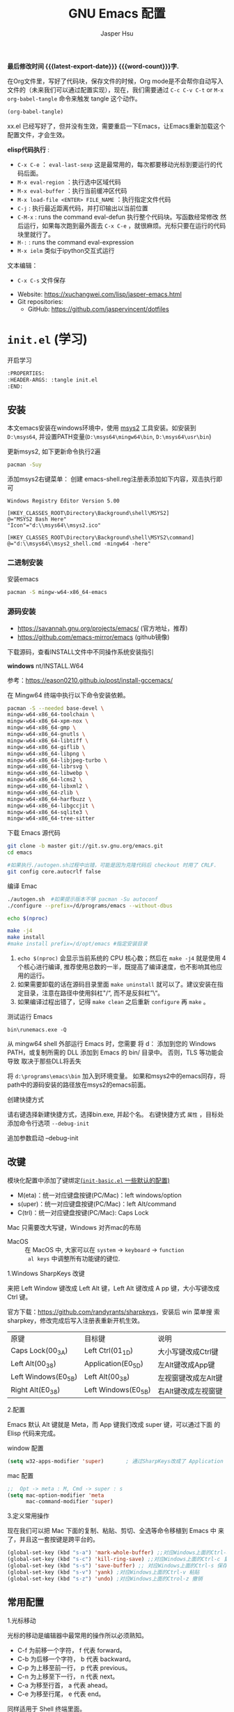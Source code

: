 #+title: GNU Emacs 配置
#+author: Jasper Hsu
#+email: xcwhome@163.com
#+options: ':t toc:nil num:t author:t email:t H:5
#+startup: content indent
#+macro: latest-export-date (eval (format-time-string "%F %T %z"))
#+macro: word-count (eval (count-words (point-min) (point-max)))

*最后修改时间 {{{latest-export-date}}}  {{{word-count}}}字.*


在Org文件里，写好了代码块，保存文件的时候，Org mode是不会帮你自动写入文件的（未来我们可以通过配置实现），现在，我们需要通过  =C-c C-v C-t= or =M-x org-babel-tangle= 命令来触发 tangle 这个动作。

#+begin_src emacs-lisp :tangle no :results none
(org-babel-tangle)
#+end_src

xx.el 已经写好了，但并没有生效，需要重启一下Emacs，让Emacs重新加载这个配置文件，才会生效。

*elisp代码执行* :
- =C-x C-e= ： ~eval-last-sexp~ 这是最常用的，每次都要移动光标到要运行的代码后面。
- =M-x eval-region= ：执行选中区域代码
- =M-x eval-buffer= ：执行当前缓冲区代码
- =M-x load-file <ENTER> FILE_NAME= ：执行指定文件代码
- =C-j= : 执行最近距离代码，并打印输出以当前位置
- =C-M-x= : runs the command eval-defun 执行整个代码块。写函数经常修改
  然后运行，如果每次跑到最外面去 =C-x C-e= ，就很麻烦。光标只要在运行的代码块里就行了。
- =M-:= : runs the command eval-expression
- =M-x ielm= 类似于ipython交互式运行

文本编辑：
- =C-x C-s= 文件保存


+ Website: <https://xuchangwei.com/lisp/jasper-emacs.html>
+ Git repositories:
  - GitHub: <https://github.com/jaspervincent/dotfiles>

#+toc: headlines 8 insert TOC here, with eight headline levels

* =init.el= (学习)
:PROPERTIES:
:HEADER-ARGS: :tangle no
:CUSTOM_ID: h:b17d4463-f9b0-43e7-b543-67b9a130db2e
:END:

开启学习
#+begin_src sh :tangle no :results none
  :PROPERTIES:
  :HEADER-ARGS: :tangle init.el
  :END:
#+end_src

** 安装
:PROPERTIES:
:CUSTOM_ID: h:0e90d45f-f8d6-4b1e-b32a-143e762454e8
:END:

本文emacs安装在windows环境中，使用 [[https://www.msys2.org/][msys2]] 工具安装。如安装到 =D:\msys64=, 并设置PATH变量(=D:\msys64\mingw64\bin=, =D:\msys64\usr\bin=)

更新msys2, 如下更新命令执行2遍
#+begin_src sh :tangle no :results none
  pacman -Suy
#+end_src

添加msys2右键菜单： 创建 emacs-shell.reg注册表添加如下内容，双击执行即可
#+begin_example
Windows Registry Editor Version 5.00

[HKEY_CLASSES_ROOT\Directory\Background\shell\MSYS2]
@="MSYS2 Bash Here"
"Icon"="d:\\msys64\\msys2.ico"

[HKEY_CLASSES_ROOT\Directory\Background\shell\MSYS2\command]
@="d:\\msys64\\msys2_shell.cmd -mingw64 -here"
#+end_example


*** 二进制安装
:PROPERTIES:
:CUSTOM_ID: h:f9b3ea3c-a220-4130-9b15-7f85c2037540
:END:

安装emacs
#+begin_src sh :tangle no :results none
pacman -S mingw-w64-x86_64-emacs
#+end_src

*** 源码安装
:PROPERTIES:
:CUSTOM_ID: h:04da44fe-12b5-4de9-afc1-126ff7ecfc15
:END:

- https://savannah.gnu.org/projects/emacs/ (官方地址，推荐)
- https://github.com/emacs-mirror/emacs (github镜像)

下载源码，查看INSTALL文件中不同操作系统安装指引

*windows*
nt/INSTALL.W64

参考：<https://eason0210.github.io/post/install-gccemacs/>

在 Mingw64 终端中执行以下命令安装依赖。
#+begin_src sh :tangle no :results none
pacman -S --needed base-devel \
mingw-w64-x86_64-toolchain \
mingw-w64-x86_64-xpm-nox \
mingw-w64-x86_64-gmp \
mingw-w64-x86_64-gnutls \
mingw-w64-x86_64-libtiff \
mingw-w64-x86_64-giflib \
mingw-w64-x86_64-libpng \
mingw-w64-x86_64-libjpeg-turbo \
mingw-w64-x86_64-librsvg \
mingw-w64-x86_64-libwebp \
mingw-w64-x86_64-lcms2 \
mingw-w64-x86_64-libxml2 \
mingw-w64-x86_64-zlib \
mingw-w64-x86_64-harfbuzz \
mingw-w64-x86_64-libgccjit \
mingw-w64-x86_64-sqlite3 \
mingw-w64-x86_64-tree-sitter
#+end_src

下载 Emacs 源代码
#+begin_src sh :tangle no :results none
git clone -b master git://git.sv.gnu.org/emacs.git
cd emacs

#如果执行./autogen.sh过程中出错，可能是因为克隆代码后 checkout 时用了 CRLF.
git config core.autocrlf false
#+end_src

编译 Emac
#+begin_src sh :tangle no :results none
./autogen.sh  #如果提示版本不够 pacman -Su autoconf
./configure --prefix=/d/programs/emacs --without-dbus

echo $(nproc)

make -j4
make install
#make install prefix=/d/opt/emacs #指定安装目录
#+end_src
1. ~echo $(nproc)~ 会显示当前系统的 CPU 核心数；然后在 ~make -j4~ 就是使用 4 个核心进行编译, 推荐使用总数的一半，既提高了编译速度，也不影响其他应用的运行。
2. 如果需要卸载的话在源码目录里面 ~make uninstall~ 就可以了。建议安装在指定目录，注意在路径中使用斜杠"/", 而不是反斜杠"\"。
3. 如果编译过程出错了，记得 ~make clean~ 之后重新 ~configure~ 再 ~make~ 。

测试运行 Emacs

=bin\runemacs.exe -Q=

从 mingw64 shell 外部运行 Emacs 时，您需要
将 d：\msys64\mingw64\bin 添加到您的 Windows PATH，或复制所需的
DLL 添加到 Emacs 的 bin/ 目录中。 否则，TLS 等功能会导致
取决于那些DLL将丢失

将 =d:\programs\emacs\bin= 加入到环境变量。 如果和msys2中的emacs同存，将path中的源码安装的路径放在msys2的emacs前面。

创建快捷方式

请右键选择新建快捷方式，选择bin\runemacs.exe, 并起个名。 右键快捷方式 =属性= ，目标处添加命令行选项 =--debug-init= 


追加参数启动 --debug-init



** 改键
:PROPERTIES:
:CUSTOM_ID: h:learn-key
:END:

模块化配置中添加了键绑定[[#h:basic-default][(=init-basic.el= 一些默认的配置)]]


- M(eta)：统一对应键盘按键(PC/Mac)：left windows/option
- s(uper)：统一对应键盘按键(PC/Mac)：left Alt/command
- C(trl)：统一对应键盘按键(PC/Mac): Caps Lock

Mac 只需要改大写键，Windows 对齐mac的布局
- MacOS :: 在 MacOS 中, 大家可以在 =system= -> =keyboard= ->  =function
  al keys= 中调整所有功能键的键位.

1.Windows SharpKeys 改键

来把 Left Window 键改成 Left Alt 键，Left Alt 键改成 A
pp 键，大小写键改成 Ctrl 键。


官方下载：<https://github.com/randyrants/sharpkeys>，安装后 win 菜单搜
索 sharpkey，修改完成后写入注册表重新开机生效。

| 原键                 | 目标键               | 说明               |
| Caps Lock(00_3A)    | Left Ctrl(01_1D)    | 大小写键改成Ctrl键  |
| Left Alt(00_38)     | Application(E0_5D)  | 左Alt键改成App键    |
| Left Windows(E0_5B) | Left Alt(00_38)     | 左视窗键改成左Alt键 |
| Right Alt(E0_38)    | Left Windows(E0_5B) | 右Alt键改成左视窗键 |


2.配置

Emacs 默认 Alt 键就是 Meta，而 App 键我们改成 super 键，可以通过下面 的 Elisp 代码来完成。

window 配置
#+begin_src emacs-lisp
(setq w32-apps-modifier 'super)       ; 通过SharpKeys改成了 Application
#+end_src

mac 配置
#+begin_src emacs-lisp :tangle no :results none
;;  Opt -> meta : M, Cmd -> super : s
(setq mac-option-modifier 'meta
      mac-command-modifier 'super)
#+end_src

3.定义常用操作

现在我们可以把 Mac 下面的复制、粘贴、剪切、全选等命令移植到 Emacs 中
来了，并且这一套按键是跨平台的。

#+begin_src emacs-lisp
(global-set-key (kbd "s-a") 'mark-whole-buffer) ;;对应Windows上面的Ctrl-a 全选
(global-set-key (kbd "s-c") 'kill-ring-save) ;;对应Windows上面的Ctrl-c 复制
(global-set-key (kbd "s-s") 'save-buffer) ;; 对应Windows上面的Ctrl-s 保存
(global-set-key (kbd "s-v") 'yank) ;对应Windows上面的Ctrl-v 粘贴
(global-set-key (kbd "s-z") 'undo) ;对应Windows上面的Ctrol-z 撤销
#+end_src

** 常用配置
:PROPERTIES:
:CUSTOM_ID: h:b8400296-41de-4401-98c6-094756c3ee53
:END:

1.光标移动

光标的移动是编辑器中最常用的操作所以必须熟知。

- C-f 为前移一个字符， f 代表 forward。
- C-b 为后移一个字符， b 代表 backward。
- C-p 为上移至前一行， p 代表 previous。
- C-n 为上移至下一行， n 代表 next。
- C-a 为移至行首， a 代表 ahead。
- C-e 为移至行尾， e 代表 end。

同样适用于 Shell 终端里面。

2.内置功能

Emacs 功能强大，但是部分功能默认情况下并未开启。

如编辑器内显示行号可使用 M-x linum-mode 来开启。

配置文件
#+begin_src emacs-lisp
(global-display-line-numbers-mode 1) ;显示行号 29版本。29之前用(global-linum-mode 1)
(setq inhibit-startup-screen t) ; 尝试关掉启动界面
#+end_src

3.帮助

Emacs 是一个富文档编辑器（Self document, extensible editor）而下面的三种方法在学 习 Emacs 的过程中也非常重要。他们分别是，

C-h k 寻找快捷键的帮助信息
C-h v 寻找变量的帮助信息
C-h f 寻找函数的帮助信息

4.windows 右键菜单添加 Open With Emacs 功能

创建注册表文件 emacs-context.reg

#+begin_src sh :tangle no :results none
Windows Registry Editor Version 5.00

[HKEY_CLASSES_ROOT\*\shell]
[HKEY_CLASSES_ROOT\*\shell\openwemacs]
@="&Edit with Emacs"
[HKEY_CLASSES_ROOT\*\shell\openwemacs\command]
@="D:\\msys64\\mingw64\\bin\\emacsclientw.exe -n \"%1\""
[HKEY_CLASSES_ROOT\Directory\shell\openwemacs]
@="Edit &with Emacs"
[HKEY_CLASSES_ROOT\Directory\shell\openwemacs\command]
@="D:\\msys64\\mingw64\\bin\\emacsclientw.exe -n \"%1\""
#+end_src


使用这个 OpenWithEmacs 的功能，Emacs 需要开启 Server Mode，代码如下：
#+begin_src emacs-lisp
(server-mode 1)
#+end_src

双击注册文件。这时右键打开文件就可以选择emacs打开了。

5.补全
<<h:learn-completion-built-in>>

在我的配置中添加内置补全[[#h:completion-built-in][(=init-completion.el= 内置补全)]]

#+begin_src emacs-lisp
;; 内置补全功能n
;;(setq tab-always-indent 'complete)           ;; 使用 TAB 来列出当前补全选项
;;(icomplete-mode t)                         ;; 开启的，在按 M-x 时就有可选的选项了。使用 vertico-mode，关闭此项
#+end_src

6.基础Elisp

Emacs Lisp 是世界上第二古老高级编程语言 Lisp 专为 Emacs 打造的方言。官方提供了 Emacs Lisp 的[[https://www.gnu.org/software/emacs/manual/html_node/eintr/index.html][入门]]介绍和[[https://www.gnu.org/software/emacs/manual/html_node/elisp/index.html][参考手册]]。

#+begin_src emacs-lisp :tangle no :results none
;; 2 + 2
(+ 2 2)

;; 2 + 3 * 4
(+ 2 (* 3 4))

;; 定义变量
(setq name "username")
(message name) ; -> "username"

;; 定义函数
(defun func ()
  (message "Hello, %s" name))

;; 执行函数
(func) ; C-x C-e -> Hello, username

;; 设置快捷键
(global-set-key (kbd "<f1>") 'func)

;; 使函数可直接被调用可添加 (interactive)
(defun func ()
  (interactive)
  (message "Hello, %s" name))
#+end_src

定义f4快速打开配置文件
#+begin_src emacs-lisp
;; 快速打开配置文件
(defun open-init-file()
  (interactive)
  (find-file "~/.emacs.d/init.el"))

;; 这一行代码，将函数 open-init-file 绑定到 <f4> 键上
(global-set-key (kbd "<f4>") 'open-init-file)
#+end_src

7.外观配置
<<h:learn-ui-built-in>>

我的模块化配置[[#h:ui-built-in][(=init-ui.el= 内置配置)]]

#+begin_src emacs-lisp
;;(toggle-frame-maximized)                   ; 全屏编辑器
(tool-bar-mode -1)                           ; 关闭工具栏，tool-bar-mode 即为一个 Minor Mode
(scroll-bar-mode -1)                         ; 关闭文件滑动控件
;; (menu-bar-mode -1)                        ; 关闭菜单栏 (不关闭，使用插件时会用到)

(setq-default cursor-type 'bar)              ; 更改光标的样式，默认比较粗. 更多C-h v 查询帮助
;;(setq cursor-type 'bar)                    ; 更改光标的样式。setq当前buffer生效，不能全局生效

;;(set-face-attribute 'default nil :height 150) ; 修改字号，大小为16pt
;;让鼠标滚动更好用。默认滚动很快
(setq mouse-wheel-scroll-amount '(3 ((shift) . 1) ((control) . nil)))
(setq mouse-wheel-progressive-speed nil)

(global-hl-line-mode t)                      ;; 高亮当前行
(setq make-backup-files nil)                 ; 关闭文件自动备份。如果是有git来管理文件，备份文件没有太大意义。~ 为后缀的文件为自动生成的备份文件
(setq auto-save-default nil)   ; 关闭自动保存文件，#为后缀的文件
(fset 'yes-or-no-p 'y-or-n-p)                ;; 某个命令时需要输入 (yes or no) 
#+end_src

** 关于 lexical binding
:PROPERTIES:
:CUSTOM_ID: h:4a222504-05b5-4a0d-80ab-6cd04ee213a5
:END:

#+begin_src emacs-lisp :tangle no :results none
;; 默认没有激活。在文件最开头添加文件作用域的变量设置，设置变量的绑定方式。设置在当前文件作用域内是激活的。
;; -*- lexical-binding: t -*-
(let ((x 1))    ; x is lexically bound.
  (+ x 3))
     ⇒ 4       ; 1 + 3 的值为 4

(defun getx ()
  x)            ; x is used free in this function.

(let ((x 1))    ; x is lexically bound. getx 是用不到 let 定义的 x 的
  (getx))
;;error→ Symbol's value as variable is void: x
#+end_src

关于[[https://www.gnu.org/software/emacs/manual/html_node/elisp/Lexical-Binding.html][lexical binding]]更多的细节，可以自行阅读 Emacs 的官方文档。程序代码使用 lexical binding 会更利于并发，编辑器会执行一些优化让代码执行的更快。很多插件要求安装 lexical binding。

范例：init.el
#+begin_src emacs-lisp :tangle no :results none
;;; init.el --- Load the full configuration -*- lexical-binding: t -*-
;;; Commentary:

;; This file bootstraps the configuration, which is divided into
;; a number of other files.

;;; Code:

(+ 1 2)

;;; init.el ends here
#+end_src

三个分号开头的注释表示“节”，两个分号开头的注释表示“段落”。（一个分号开头的是一行代码后面的行内注释）。

** 插件源
:PROPERTIES:
:CUSTOM_ID: h:ef17a11a-df61-41c6-8bbd-8d92766b4273
:END:

#+begin_src emacs-lisp
(require 'package)
(setq package-check-signature nil 
      load-prefer-newer t) ;; 个别时候会出现签名校验失败
(setq package-archives
          '(("melpa"  . "https://melpa.org/packages/")
            ("gnu"    . "https://elpa.gnu.org/packages/")
            ("nongnu" . "https://elpa.nongnu.org/nongnu/")))

(unless (bound-and-true-p package--initialized)
  (package-initialize)) ;; 刷新软件源索引

;;防止反复调用 package-refresh-contents 会影响加载速度
(when (not package-archive-contents)
  (package-refresh-contents))

;;modeline上显示我的所有的按键和执行的命令
(package-install 'keycast) ;包会安装在elpa目录中
(keycast-mode-line-mode t)
#+end_src

** 安装补全插件
:PROPERTIES:
:CUSTOM_ID: h:6483447a-d63f-42b0-8c5c-48eebe7d352c
:END:

*Company插件*
<<h:learn-completion-company>>

我的emacs模块配置[[#h:completion-company][(=init-completion.el= 补全 =company=)]]

他是一个用于代码补全的插件

#+begin_src emacs-lisp
;; 开启全局 Company 补全
(package-install 'company)
(global-company-mode 1)

;; company mode 默认选择上一条和下一条候选项命令 M-n M-p
(define-key company-active-map (kbd "C-n") 'company-select-next)
(define-key company-active-map (kbd "C-p") 'company-select-previous)
#+end_src

*增强 minibuffer 补全：vertico 和 Orderless*
<<h:learn-completion-minibuffer-1>>

- 我的emacs模块配置[[#h:completion-orderless][(=init-completion.el= minibuffer增强 =orderless=)]]
- 我的emacs模块配置[[#h:completion-vertico][(=init-completion.el= minibuffer增强 =vertico=)]]

#+begin_src emacs-lisp
(package-install 'vertico)
(vertico-mode t)

(package-install 'orderless)
(setq completion-styles '(orderless))
#+end_src

有了 vertico-mode，把之前的 icomplete-mode 关掉。 补全变为垂直，垂直对于我们是更友好的，所有 minibuffer 的行为的可以补全。如使用 =M-x= 补全变为垂直,  =C-x C-f= 增强显示目录下文件、 =C-x b= 变为垂直。

orderless 支持 =M-x= 模糊搜索，可以无序的。 如 edebug-defun 函数搜索， =M-x fun debug=


*配置 Marginalia 增强 minubuffer 的 annotation*
<<h:learn-completion-minibuffer-2>>

我的emacs模块配置[[#h:completion-marginalia][(=init-completion.el=  minubuffer增强注释 =marginalia=)]]

#+begin_src emacs
(package-install 'marginalia)
(marginalia-mode t)
#+end_src

=M-x= 可以看到它会把命令的注释直接显示在minibuffer中

=C-h v= 查看一个变量的内容，可以发现不用再按回车看到里面的值。直接显示在minibuffer中

=C-h f= 键位绑定都已经在minibuffer中显示出来了

=C-x C-f= 显示文件大小权限等， =C-x b= 显 buffer 大小状态， =C-h f= 显示函数快捷键等

*minibuffer action 和自适应的 context menu：Embark*
<<h:learn-completion-minibuffer-3>>

我的emacs模块配置[[#h:completion-embark][(=init-completion.el= minibuffer增强 =embark=)]]

#+begin_src emacs-lisp
(package-install 'embark)
(global-set-key (kbd "C-;") 'embark-act)
(setq prefix-help-command 'embark-prefix-help-command)
#+end_src

使用

光标在函数位置，按 =C-;= 
- RET 查看光标处函数定义文件位置，并打开
- c 修改变量的值
  - 如 C-h v 变量名，按 C-; c 修改变量的值

优点：不需要记快捷键了
- 以前查看函数的绑定键
  - ~C-h b~ 查看函数快捷键绑定：
  - 以前按 =C-x C-h= 时，会告诉你 =C-x= 绑定了哪些快捷键
- 设置了 =(setq prefix-help-command #'embark-prefix-help-command)= 后
  - 按 =C-x C-h= 模糊输入函数名可看到绑定的快捷键，按回车可直接执行命令，就不需要再记快捷键了

*增强文件内搜索和跳转函数定义：Consult*
<<h:learn-completion-minibuffer-4>>

我的emacs模块配置[[#h:completion-consult][(=init-completion.el= 增强文件内搜索 =consult=)]]

#+begin_src emacs-lisp
(package-install 'consult)
;;replace swiper 可以替代老的 ivy mode 的 swiper 功能
(global-set-key (kbd "C-s") 'consult-line)
(global-set-key (kbd "M-s i") 'consult-imenu)  ;跳转函数定义
#+end_src

使用 =C-s= 搜索的内容就会在minibuffer中垂直显示，使用C-p 或 C-n来上下选择

使用 =M-s i= 跳转函数定义或者org-mode标题

这些组合可以秒杀ivy helm这种一统的插件。

*括号*

#+begin_src emacs-lisp
(electric-pair-mode t)                       ; 括号补全
(add-hook 'prog-mode-hook #'show-paren-mode) ;; 编程模式下，光标在括号上时高亮另一个括号
#+end_src

** 手工安装插件
:PROPERTIES:
:CUSTOM_ID: h:a10e6f11-2517-4c48-bcb7-5ee139fa2a2c
:END:

以 [[https://github.com/manateelazycat/awesome-tab][awesome-tab]]  为例

创建目录，使用内容Dir包。 =C-x d= 回车， =+= 创建目录输入目录名site-lisp 回车， =q= 退出

使用 =M-x eshell= 克隆代码
#+begin_src sh :tangle no :results none
cd site-lisp
git clone --depth=1 https://github.com/manateelazycat/awesome-tab.git
#+end_src

配置文件
#+begin_src emacs-lisp :tangle no :results none
(add-to-list 'load-path (expand-file-name "~/.emacs.d/site-lisp/awesome-tab/"))
(require 'awesome-tab)
(awesome-tab-mode t)

;;(use-package awesome-tab
;;  :ensure nil
;;  :quelpa (awesome-tab :fetcher github :repo "manateelazycat/awesome-tab" :upgrade nil)
;;  :init (awesome-tab-mode t)
;;  )

(defun awesome-tab-buffer-groups ()
"`awesome-tab-buffer-groups' control buffers' group rules.
Group awesome-tab with mode if buffer is derived from `eshell-mode' `emacs-lisp-mode' `dired-mode' `org-mode' `magit-mode'.
All buffer name start with * will group to \"Emacs\".
Other buffer group by `awesome-tab-get-group-name' with project name."
(list
(cond
    ((or (string-equal "*" (substring (buffer-name) 0 1))
	(memq major-mode '(magit-process-mode
			    magit-status-mode
			    magit-diff-mode
			    magit-log-mode
			    magit-file-mode
			    magit-blob-mode
			    magit-blame-mode)))
    "Emacs")
    ((derived-mode-p 'eshell-mode)
    "EShell")
    ((derived-mode-p 'dired-mode)
    "Dired")
    ((memq major-mode '(org-mode org-agenda-mode diary-mode))
    "OrgMode")
    ((derived-mode-p 'eaf-mode)
    "EAF")
    (t
    (awesome-tab-get-group-name (current-buffer))))))
#+end_src

尽量用内置的包。 =tab-bar=

** 其他小配置
:PROPERTIES:
:CUSTOM_ID: h:7d42306d-1ba7-468d-b67d-0d2e1894535e
:END:

*最近打开文件*

最近打开过文件的选项让我们更快捷的在图形界面的菜单中打开最近 编辑过的文件。

#+begin_src emacs-lisp
(require 'recentf)
(recentf-mode 1)
(setq recentf-max-menu-item 10)

;; 这个快捷键绑定可以用之后的插件 counsel 代替
;; (global-set-key (kbd "C-x C-r") 'recentf-open-files)
#+end_src

使用下面的配置文件将删除功能配置成与其他图形界面的编辑器相同，即当你选中一段文字 之后输入一个字符会替换掉你选中部分的文字。

#+begin_src emacs-lisp
(delete-selection-mode t)                    ;; 选中文本后输入文本会替换文本（更符合我们习惯了的其它编辑器的逻辑。默认选中放后面
#+end_src

下面的这些函数可以让你找到不同函数，变量以及快捷键所定义的文件位置。 因为非常常用 所以我们建议将其设置为与查找文档类似的快捷键（如下所示），

可以把它们绑定到配置中

#+begin_src emacs-lisp
;; 查询函数、变量、key 定义的文件位置
(global-set-key (kbd "C-h C-f") 'find-function)
(global-set-key (kbd "C-h C-v") 'find-variable)
(global-set-key (kbd "C-h C-k") 'find-function-on-key)
#+end_src

** Emacs作为超级前端
:PROPERTIES:
:CUSTOM_ID: h:2ecf5bf5-4f3f-4ac9-8483-ff26c87b2382
:END:

可以非常快的找到文件或目录

*** 使用 Emacs 来打开文件管理器
:PROPERTIES:
:CUSTOM_ID: h:learn-funcs-front-explorer
:END:
我的emacs模块配置[[#h:j-embark][(=j-embark.el= 库)]]

windows 用户

#+begin_src emacs-lisp :tangle no :results none
(shell-command-to-string "explorer.exe C:\\")

;;(shell-command-to-string "explorer.exe ~/.emacs.d") ; windows 不识别~

(shell-command-to-string
 (encode-coding-string
  (replace-regexp-in-string "/" "\\\\\\\\"
                (format "explorer.exe %s" (expand-file-name "~/.emacs.d")))
  'gbk))
#+end_src

#+begin_src emacs-lisp
(defun consult-directory-externally (file)
  "Open FILE externally using the default application of the system."
  (interactive "fOpen externally: ")
  (if (and (eq system-type 'windows-nt)
           (fboundp 'w32-shell-execute))
      (shell-command-to-string (encode-coding-string (replace-regexp-in-string "/" "\\\\\\\\"
            (format "explorer.exe %s" (file-name-directory (expand-file-name file)))) 'gbk))
    (call-process (pcase system-type
                    ('darwin "open")
                    ('cygwin "cygstart")
                    (_ "xdg-open"))
                  nil 0 nil
                  (file-name-directory (expand-file-name file)))))

(require 'embark)
(define-key embark-file-map (kbd "E") #'consult-directory-externally)


;;打开当前文件的目录
(defun my-open-current-directory ()
  (interactive)
  (consult-directory-externally default-directory))
#+end_src

快速打开文件所在目录：
- =M-x consult-directory-externally= 输入文件路径，如 =~/.emacs.d/auto-save-list/.saves-2000-JASPER~=
- =C-x C-f= 选择文件时，可以用embark来打开， =C;= 选择E，用文件管理器打开对应目录的

*** 增强 embark 和 consult，批量搜索替换大杀器
:PROPERTIES:
:CUSTOM_ID: h:learn-completion-minibuffer-4-1
:END:

我的emacs模块配置[[#h:completion-minibuffer-4-1][(=init-completion.el= 增强 embark 和 consult，批量搜索替换大杀)]]

性能： grep < ack < ag < ripgrep(rg)

使用ripgrep来进行搜索, =M-x consult-ripqgrep= 搜索hello 会出现报错找不到rg命令。

#+begin_example
Error running timer: (file-missing "Searching for program" "No such file or directory" "rg")
#+end_example

下载ripgrep: <https://github.com/BurntSushi/ripgrep> msys2 <https://packages.msys2.org/base/mingw-w64-ripgrep>

安装方式：
- PC msys2 ~pacman -S mingw-w64-x86_64-ripgrep~
- PC github release 下载windows包，解压并加入到PARH变量中
- Arch Linux  ~sudo pacman -S ripgrep~
- macOS ~brew install ripgrep~

再使用ripgrep来进行搜索, =M-x consult-ripgrep= 搜索hello ，所有当前目录下包含hello字符串的信息都在minibuffer中展示出来了。 使用 =C-n= 或 =C-p= 来预览文件或进入文件里。

*下面介绍批量修改插件*
#+begin_src emacs-lisp
;; 批量修改
(package-install 'embark-consult)
(package-install 'wgrep)
(setq wgrep-auto-save-buffer t)

(eval-after-load 'consult
  '(eval-after-load 'embark
     '(progn
        (require 'embark-consult)
        (add-hook 'embark-collect-mode-hook #'consult-preview-at-point-mode)))) ;hook 第一个参数执行前，先执行第2个参数的功能

(define-key minibuffer-local-map (kbd "C-c C-e") 'embark-export-write)

(defun embark-export-write ()
  "Export the current vertico results to a writable buffer if possible.
Supports exporting consult-grep to wgrep, file to wdeired, and consult-location to occur-edit"
  (interactive)
  (require 'embark)
  (require 'wgrep)
  (pcase-let ((`(,type . ,candidates)
               (run-hook-with-args-until-success 'embark-candidate-collectors)))
    (pcase type
      ('consult-grep (let ((embark-after-export-hook #'wgrep-change-to-wgrep-mode))
                       (embark-export)))
      ('file (let ((embark-after-export-hook #'wdired-change-to-wdired-mode))
               (embark-export)))
      ('consult-location (let ((embark-after-export-hook #'occur-edit-mode))
                           (embark-export)))
      (x (user-error "embark category %S doesn't support writable export" x)))))
#+end_src

批量替换操作
- ~M-x consult-ripgrep~  默认会在以 git 为根目录搜索。如 =#hello= ，搜索包含hello字符的文件。 ~C-n/C-p~ 下上搜索同时可以预览。
- ~C-c C-e~ 打开写
- ~M-x query-replace-regexp~ 输入hello 回车， 替换为hello 回车。 按 y 同意当前行替换，n 不同意修改
- ~C-c C-c~ 执行替换，按 q 退出


当前buffer替换操作
- =C-s= 搜索， 输入hello
- =C-c C-e= 编辑
- ~M-x query-replace-regexp~ 输入要替换的内容
- ~C-c C-c~ 执行替换，按 q 退出

*配置搜索中文文件*

=everything= 工具可以快速搜索本地文件。下载地址： <https://www.voidtools.com/zh-cn/downloads/>

安装好后，同时下载 ES.exe 客户端工具加入环境变量。


#+begin_src emacs-lisp
;;everyting
;;consult-locate
;; 配置搜索中文文件
(progn
  (setq consult-locate-args (encode-coding-string "es.exe -i -p -r" 'gbk))
  (add-to-list 'process-coding-system-alist '("es" gbk . gbk))
  )
(eval-after-load 'consult
  (progn
      (setq
        consult-narrow-key "<"
        consult-line-numbers-widen t
        consult-async-min-input 2         ;; 搜索 2 个字符显示输出。默认 3
        consult-async-refresh-delay  0.15
        consult-async-input-throttle 0.2
        consult-async-input-debounce 0.1)
    ))
#+end_src

操作：
- 前提：PC 始终打开everything, 转为 =ES= 会调用everthing
- =M-x consult-locate= 回车，输入要搜索的文件如 =#init.el= 。 可以看到minibuffer中显示的和everthing界面搜索的是一样的。
- 再输入个#号就可以使用 orderless 的功能进行过滤。如只想看29.4中init.el文件 =#init.el#29.4= 选中回车即可打开对应文件

使用外部程序打开：
- =M-x consult-locate= 回车，输入要搜索的文件. 如搜索projeckt中的txt文件 =#\.txt#project=
- 使用embark =C;=  按x使用外部程序打开txt文件

中文搜索操作：
- =M-x consult-locate= 回车，输入要搜索的文件. 如 =#学习=

*** 使用拼音进行搜索
:PROPERTIES:
:CUSTOM_ID: h:learn-tools-search-pinyin
:END:

我的emacs模块配置[[#h:completion-consult][(=init-completion.el= 增强文件内搜索 =consult=)]]

#+begin_src emacs-lisp
;; 使用拼音进行搜索
(package-install 'pyim)

(defun eh-orderless-regexp (orig_func component)
  (let ((result (funcall orig_func component)))
    (pyim-cregexp-build result)))


(defun toggle-chinese-search ()
  (interactive)
  (if (not (advice-member-p #'eh-orderless-regexp 'orderless-regexp))
      (advice-add 'orderless-regexp :around #'eh-orderless-regexp)
    (advice-remove 'orderless-regexp #'eh-orderless-regexp)))

(defun disable-py-search (&optional args)
  (if (advice-member-p #'eh-orderless-regexp 'orderless-regexp)
      (advice-remove 'orderless-regexp #'eh-orderless-regexp)))

;; (advice-add 'exit-minibuffer :after #'disable-py-search)
(add-hook 'minibuffer-exit-hook 'disable-py-search) ;退出minibuffer时自动退出拼音搜索

(global-set-key (kbd "s-p") 'toggle-chinese-search) ;需要时打开拼音搜索。因为拼音搜索性能不稳定
#+end_src

中文拼音操作：
- 前提：PC 始终打开everything, 转为ES会调用everthing
- =M-x consult-locate= 回车，输入要搜索的文件. 如打包含“学习”的txt文件 =#\.txt#= 按 =s-p= 输入 =#\.txt#xx=  可以看到过滤学习的txt文件

*** 更换主题
:PROPERTIES:
:CUSTOM_ID: h:342e2bb3-0963-4047-bbfe-9949e17d186c
:END:

customize theme 内置主题

自带的主题颜色，可以使用 =M-x customize themes= 图形化来选择，或者使用命令 =load-theme 主题= 。如 =M-x load-theme light-blue=

- leuven，我最喜欢的亮色主题之一了。其实它也有暗色主题，只是没有内置。
- modus，应该是从Emacs 28开始内置的一款包含亮/暗色的主题。非常好，我很喜欢。暗色有的时候，我感觉眼睛有点累。

#+begin_src emacs-lisp
(load-theme 'tango-dark)
#+end_src

** 模块化配置
:PROPERTIES:
:CUSTOM_ID: h:78e61272-d6f7-45f9-aeca-948b68f16d02
:END:

*** 使用多文件存储配置文件
:PROPERTIES:
:CUSTOM_ID: h:dcefc61f-9fbc-4c17-b9c6-043b131b3437
:END:

创建 custom.el 文件

一些自动生成的配置会自动写到这里。默认是写到init.el文件结尾的。

#+begin_src emacs-lisp
(setq custom-file (expand-file-name "~/custom.el")) ;没有则自动创建
(load custom-file 'no-error 'no-message)
#+end_src

拆分init.el文件

#+begin_example
#----------
├── custom.el
├── early-init.el              #启动前初始化
├── init.el                    #主配置
├── lisp
│   ├── init-package.el        #插件源
│   ├── init-basic.el          #默认的配置
│   ├── init-ui.el             #视觉相关
│   ├── init-completion.el     #补全
│   ├── init-tools.el
│   ├── init-org.el
│   ├── init-keybindings.el
│   ├── init-funcs.el          #自定义函数
│   ├── init-c.el
#+end_example

加载配置
#+begin_src emacs-lisp
(add-to-list 'load-path
    (expand-file-name (concat user-emacs-directory "lisp")))
#+end_src

各个文件通过 provide 暴露对外调用的名称。如：
#+begin_src emacs-lisp :tangle no :results none
(provide 'init-basic)
#+end_src

然后在 init.el 文件中通过 `require` 调用：
#+begin_src emacs-lisp :tangle no :results none
require 'init-basic
#+end_src

*** 使用Org-mode 管理 Emacs 配置
:PROPERTIES:
:CUSTOM_ID: h:cb5979bf-baeb-48b0-abd7-0f54495dd006
:END:

Org-mode 下的文学编程将颠覆你对于 Emacs 的看法。因为我们也可以使用 Org 来管理 Emacs 的配置文件。

我们可以让我们的配置文件更加清晰有序，并且可以添加很多注释之外的资料、链接等，让我们的配置更加易读和可管理。


- 创建org文件。如 =~/.emacs.d/emacs-config.org=
- 代码块
  它能够自动的将代码块里的代码，写入到指定的文件里去，不指定默认在当前目录生成与文件同名.el文件。
  
  而且它的配置方式也非常灵活：
  - 代码块配置tangle
  - 标题行配置tangle

- 执行 ~M-x org-babel-tangle~ 命令来触发 tangle 这个动作。

范例-代码块配置tangle

#+begin_src sh :tangle no :results none
  ,#+BEGIN_SRC emacs-lisp :tangle ~/.emacs.d/test.el
    (+ 1 2)
  ,#+END_SRC
#+end_src

执行 ~M-x org-babel-tangle~ ，代码 (+ 1 2) 将写入到 ~/.emacs.d/test.el 这个文件里。

范例-标题行配置tangle
#+begin_src sh :tangle no :results none
,* early-init.el
:PROPERTIES:
:HEADER-ARGS: :tangle early-init.el
:END
#+end_src

不想写入文件
- 直接在对应代码块或者标题参数行写上 :tangle no
  
*添加代码块*

- 旧版使用快捷键 ~< + 快捷码 + TAB~ 。
  - 如代码块 ~<s + Tab~ 可以直接插入代码块的代码片段（Snippet）
- 从 orgmode 9.2 版本后， ~org-insert-structure-template~ 变为 ~C-c C-,~ 给出列表选择


还想使用旧版快捷键
<<h:learn-org-built-in>>

我的emacs模块配置[[#h:org-built-in][(=init-org.el= 内置配置)]]


#+begin_src emacs-lisp
(with-eval-after-load 'org
  (require 'org-tempo))

;; 禁用左尖括号
(setq electric-pair-inhibit-predicate
      `(lambda (c)
         (if (char-equal c ?\<) t (,electric-pair-inhibit-predicate c))))

(add-hook 'org-mode-hook
          (lambda ()
            (setq-local electric-pair-inhibit-predicate
                        `(lambda (c)
                           (if (char-equal c ?\<) t (,electric-pair-inhibit-predicate c))))))
#+end_src

#+begin_src emacs-lisp
(setq org-src-preserve-indentation t)             ; 编辑源代码时保留原有的缩进，t代表启用该功能。默认nil不保留. 
(setq org-src-tab-acts-natively t)                ; 源代码编辑模式下，Tab键的行为与原生代码编辑器一致，t代表启用该功能,  默认t
(setq org-edit-src-content-indentation 0)          ; 代码块里缩进，0不缩进，默认是2 (重要)
#+end_src

** 模块列表
:PROPERTIES:
:CUSTOM_ID: h:0ef565c4-904d-4863-9c8b-7462407b2659
:END:

1

- 文件搜索键位绑定 [[#h:keybindings-search-file][我的emacs模块配置(=init-keybindings.el= 文件搜索)]]

2.一些好用的包

- restart-emacs

- savehist 记住使用过的命令[[#h:basic-session][(=init-basic.el= 历史命令 =savehist=)]]
- 显示文件行、列、大小 ，美化状态栏
  - simple[[#h:basic-simple][(=init-basic.el= 内置包 =simple=)]]
  - keycast[[#h:modeline-keycast][(=init-modeline.el= 按键显示 =keycast=)]]
  - doom-modeline [[#h:ui-doom-emacs][(=init-ui.el= 主题 =doom-emacs=)]]

3.org
- org todo[[#h:org-todo][(=init-org.el= org todo)]]
- org agenda[[#h:org-agenda][(=init-org.el= org agenda)]]
- org capture[[#h:org-capture][(=init-org.el= org capture)]]
- org effect[[#h:org-effect][(=init-org.el= org effect)]]
- org tags[[#h:org-tags][(=init-org.el= org tags)]]
- org priority[[#h:org-priority][(=init-org.el= org priority)]]

4
- ox-hugo来写博客
- eglot emacs29版本内置[[#h:c++-eglot][(=init-programming.el= 代码编写 =eglot=)]]

5.evil
<<h:learn-evil>>

前期vim用户快速切emacs用户

- evil[[#h:evil][(=init-evil.el=)]]
  
6.精选 packages, 大大提升你的 Emacs 编辑效率
<<h:learn-module-up-packages>>

- 多光标操作 iedit & evil-multiedit[[#h:tools-iedit][(=init-tools.el= 多光标操作 iedit & evil-multiedit)]]
- expand-region[[#h:tools-expand-region][(=init-tools.el= 快速选中区域 =expand-region=)]] [[#h:j-expand-region][(=j-expand-region.el= 库)]]
- interactive replace交互式替换文本[[#h:evil-init][(=init-evil.el= 安装)]] [[#h:j-evil][(=j-evil.el= 库)]]
- 安装 quelpa 插件[[#h:packages-quelpa][(=init-packages.el= 安装 quelpa 插件)]]
- symbol-overlay & highlight-global[[#h:j-highlight-global][(=j-highlight-global.el= 库)]] [[#h:tools-highlight-global][(=init-tools.el= 文本高亮 =symbol-overlay= & =highlight-global=)]]

7.使用 Treesit + eglot 来打造现代编程 IDE
<<h:learn-c++-treesit>>

- 安装 treesit-auto 插件[[#h:c++-treesit-auto][(=init-programming.el= 语法高亮 =treesit-auto=)]]
- 跳转函数列表 consult-imenup[[#h:c++-consult-imenu][(=init-programming.el= 跳转函数列表 consult-imenu)]]
- 查找定义和引用
- 添加 snippets 支持
- 在头文件和源文件之间进行跳转

8.窗口
<<h:learn-window>>

- windows[[#h:window][(=init-window.el=)]]
  
9.工作区间管理
- personspace[[#h:personspace][(=init-persp.el= 工作区间管理)]]

10.org 进阶
- Org Download[[#h:org-jietu][(=init-org.el= org 截图)]]
- Org Protocol[[#h:org-protocol][(=init-org.el= 从网页摘取内容 Org Protocol)]]
- Spell checking[[#h:org-spell][(=init-org.el= 拼写检查 Spell checkin)]]
- Fanyi Dictionary[[#h:org-fanyi][(=init-org.el= 翻译 Fanyi Dictionar)]]
- Some useful keybindings

11.Org Roam
- corfu 来进行补全
- Org Oram
- Org roam UI

12.Emacs 配置问题排查

13.优化性能，借鉴其他人的配置

** 清理学习内容
:PROPERTIES:
:CUSTOM_ID: h:ce61a582-6604-448b-8fe4-087ecd41e650
:END:
#+begin_src emacs-lisp :tangle no
(write-region "" nil "~/.emacs.d/init.el")
#+end_src


* Emacs初始化 =early-init.el=
:PROPERTIES:
:HEADER-ARGS: :tangle early-init.el
:CUSTOM_ID: h:680e1564-f032-4677-acdf-1d64b017cdc0
:END:

这是 Emacs 在启动时读取的第一个文件。它应该包含不依赖于任何包或 Emacs 帧比例的代码。初始化文件是为了在 Emacs 生成初始化之前设置一些基本的东西

** =early-init.el= 对启动时间和垃圾回收的调整
:PROPERTIES:
:CUSTOM_ID: h:d5de6908-9c6e-4fdd-8d06-4059f170abfd
:END:

#+begin_src emacs-lisp :tangle "early-init.el"
(setq gc-cons-threshold (* 50 1000 1000))
#+end_src

** =early-init.el= 初始化包缓存
:PROPERTIES:
:CUSTOM_ID: h:package-cache
:END:


这里使用标准的 =package.el= 来管理我的Emacs包。
([[#h:package.el][=init.el= 配置软件包]])


* Emacs主配置文件 (=init.el=)
:PROPERTIES:
:CUSTOM_ID: h:84a797ae-9cef-4eb4-8144-4423d96d57d7
:END:

#+begin_src emacs-lisp :tangle "init.el"
;;; init.el --- The main init entry for Emacs -*- lexical-binding: t -*-
;;; Commentary:

;; This file bootstraps the configuration, which is divided into
;; a number of other files.

;;; Code:


#+end_src

** =init.el= 加载前自定义配置
:PROPERTIES:
:CUSTOM_ID: h:b5675d8d-07b5-4cc1-bb53-2e13d63c652d
:END:

*** =init.el= 判断操作系统
:PROPERTIES:
:CUSTOM_ID: h:307ea5c9-d0cb-4458-8c72-fe27e44a52ba
:END:
#+begin_src emacs-lisp :tangle "init.el"
;;; 判断操作系统， 定义一个新变量
(setq *is-a-mac* (eq system-type 'darwin))
(setq *win64* (eq system-type 'windows-nt))
(setq *cygwin* (eq system-type 'cygwin) )
(setq *linux* (or (eq system-type 'gnu/linux) (eq system-type 'linux)) )
(setq *unix* (or *linux* (eq system-type 'usg-unix-v) (eq system-type 'berkeley-unix)) )
#+end_src

** =init.el= 基础配置禁用备份和锁定文件
:PROPERTIES:
:CUSTOM_ID: h:8a5ac6bd-d9f2-43f8-b0a4-64c758a747aa
:END:

默认情况下，Emacs 会尝试锁定文件，以免它们被其他程序修改。它还保留备份。这些是我不需要的功能

#+begin_src emacs-lisp :tangle "init.el"
;;; 禁用备份和锁定文件
(setq make-backup-files nil)
(setq backup-inhibited nil) ; Not sure if needed, given `make-backup-files'
(setq create-lockfiles nil)
#+end_src

** =init.el= 指定自定义文件 custom.el
:PROPERTIES:
:CUSTOM_ID: h:10a19e0f-2d8a-4e63-b394-f8eadd628aea
:END:

默认情况下，Emacs 将持久自定义写入用户的 init 文件末尾。当用户 =M-x customize= 或与之相关时，Emacs 都会写这些内容。指定自定义文件位置与init.el区分开。

#+begin_src emacs-lisp :tangle "init.el"
;;; 指定自己义配置
(setq custom-file (make-temp-file "emacs-custom-")) ;没有则自动创建emacs-custom-开头随机文件
(load custom-file 'no-error 'no-message)
#+end_src

** =init.el= 始终从 =*scratch*= 缓冲区开始
:PROPERTIES:
:CUSTOM_ID: h:fdc495f8-e664-4284-a21d-bd34d0c39823
:END:

#+begin_src emacs-lisp :tangle "init.el"
;;; 始终从 *scratch* 缓冲区开始
(setq initial-buffer-choice t)
#+end_src

** =init.el= 加载目录
:PROPERTIES:
:CUSTOM_ID: h:i-dir
:END:


加载目录下所有配置
- =list= 目录 :: 各种插件配置
- =person= 目录 :: 个人的配置

在 =init.el= 配置中调用插件[[#h:i-modules][(=init.el= 加载各模块)]]
  

#+begin_src emacs-lisp :tangle "init.el"
;;; 加载目录
(mapc
 (lambda (string)
   (add-to-list 'load-path (locate-user-emacs-file string)))
 '("lisp" "j-lisp"))
#+end_src

** =init.el= 软件包 (=package.el=)
:PROPERTIES:
:CUSTOM_ID: h:package.el
:END:

package.el 内置于 Emacs 中。我们不需要显式加载它，在需要时会被 use-package 调用。
early-init.el 处激活缓存[[#h:package-cache][(=early-init.el= 初始化包缓存)]]

#+begin_src emacs-lisp :tangle "init.el"
;;; 软件包
(setq package-vc-register-as-project nil) ; Emacs 30

;; 设置插件源优先级
(require 'package)
(setq package-check-signature nil 
      load-prefer-newer t) ;; 个别时候会出现签名校验失败
(setq package-archives
      '(("gnu-elpa" . "https://elpa.gnu.org/packages/")
        ("gnu-elpa-devel" . "https://elpa.gnu.org/devel/")
        ("nongnu" . "https://elpa.nongnu.org/nongnu/")
        ("melpa" . "https://melpa.org/packages/")))

;; 最大的数字优先（未提及的优先级为 0）
(setq package-archive-priorities
      '(("gnu-elpa" . 3)
        ("melpa" . 2)
        ("nongnu" . 1)))

(unless (bound-and-true-p package--initialized)
  (package-initialize)) ;; 刷新软件源索引

;;防止反复调用 package-refresh-contents 会影响加载速度
(when (not package-archive-contents)
  (package-refresh-contents))
#+end_src

强制指定某些软件的源
#+begin_src emacs-lisp :tangle "init.el"
(defvar j-emacs-my-packages
  '(vertico tmr)
  "List of symbols representing the packages I develop/maintain.")

;; 指定某些软件使用特点源安装 
(setq package-pinned-packages
      `(,@(mapcar
           (lambda (package)
             (cons package "gnu-elpa-devel"))
           j-emacs-my-packages)))
#+end_src

*** =init.el= use-pacakge 插件
:PROPERTIES:
:CUSTOM_ID: h:4e302b04-678d-492a-941e-5cc805b8f8a2
:END:

29版本后内置包


#+begin_src emacs-lisp :tangle "init.el"
;; make use-package default behavior better
;; with `use-package-always-ensure' you won't need ":ensure t" all the time
;; with `use-package-always-defer' you won't need ":defer t" all the time
;; (setq use-package-always-ensure t           ; 自动安装
;;      use-package-always-defer t            ; 软件包延迟加载 
;;      use-package-enable-imenu-support t
;;      use-package-expand-minimally t)
#+end_src

使用样例
#+begin_src emacs-lisp :tangle no
;;; xxx包
(use-package xxx
  :ensure nil                          ; 确认安装，nil表示不需要安装。nil 可配置内置包。
  :pin melpa                           ; 指向插件源
  :defer nil                           ; 是否要延迟加载
  :demand nil                          ; 是否立即执行，t 即忽略延迟加载
  :diminish (flymake " Flym.")         ; 状态栏显示的样式
  :after yasnippet                     ; 别的包安装后启动. 多个包用括号括起来(abc ddd)
  :custom                              ; 相当于(setq <key> <value>)
  (ivy-use-virtual-buffers t)
  :hook                                 ; hook模式的绑定
  (prog-mode . flycheck-mode)
  :commands (isearch-moccur isearch-all)    
  :init                                ; 在加载插件前执行一些命令
  (setq smooth-scrolling-margin 2)
  :config                              ; 在加载插件后执行一些命令
  (smooth-scrolling-mode t)
  :bind                                 ; 快捷键的绑定，全局
  (("<f2>" . xx) ("M-p" . xx2))
  :bind                                 ; 指定映射绑定, bind可以写多个 
  ( :map global-map
    ("<insert>" . nil)
    ("<menu>" . nil)
    ("C-z" . nil) ; I have a window manager, thanks!
    ("C-x C-z" . nil) ; same idea as above
    ("M-`" . nil)
    ("M-SPC" . cycle-spacing)
    ("M-=" . count-words)
    :map prog-mode-map          
    ("c" . rainbow-mode)
    ))
#+end_src

** =init.el= 加载各个模块
:PROPERTIES:
:CUSTOM_ID: h:i-modules
:END:

我把配置拆分为几个模块[[#h:i-dir][(=init.el= 加载目录)]]

各个模块都记录在下面[[#h:modules][我的 Emacs 模块配置]]中


#+begin_src emacs-lisp :tangle "init.el"
;; 加载模块
(load (locate-user-emacs-file "jasper-emacs-pre-custom.el") :no-error :no-message)

;; Packages
(require 'init-packages)
(use-package benchmark-init
  :ensure t
  :demand t
  :config
  ;; To disable collection of benchmark data after init is done.
  (add-hook 'after-init-hook 'benchmark-init/deactivate))

;; Core
(require 'init-ui)
(require 'init-essentials)
(require 'init-basic)
(require 'init-modeline)
(require 'init-completion)
(require 'init-evil)
(require 'init-tools)
;; uis
(require 'init-window)
;; Tools
(require 'init-org)
;; Frameworks
(require 'init-persp)
;; Languages
(require 'init-programming)
;; personal
(require 'init-keybindings)
(require 'init-funcs)

(load (locate-user-emacs-file "jasper-emacs-post-custom.el") :no-error :no-message)
#+end_src

** =init.el= 计算启动时间
:PROPERTIES:
:CUSTOM_ID: h:048fe6a9-b02a-46fd-8907-78c8c3366234
:END:

#+begin_src emacs-lisp :tangle "init.el"
(defun efs/display-startup-time ()
  (message "Emacs loaded in %s with %d garbage collections."
           (format "%.2f seconds"
                   (float-time
                   (time-subtract after-init-time before-init-time)))
           gcs-done))

(add-hook 'emacs-startup-hook #'efs/display-startup-time)


(setq gc-cons-threshold (* 2 1000 1000))
#+end_src


* 我的Emacs模块配置(=lisp/=)
:PROPERTIES:
:CUSTOM_ID: h:modules
:END:

=init.el= 部分中，通过 ~load-path~ 让 Emacs 可以运行他们的代码[[#h:i-dir][(=init.el= 加载目录)]]。本章的副标题定义了模块，每个模块都加载在我的 =init.el= 末尾调用[[#h:i-modules][(=init.el= 加载各模块)]]

** =init-packages.el=
:PROPERTIES:
:CUSTOM_ID: h:20c90145-9293-4c6e-9ac5-7cd73353ed70
:END:

#+begin_src emacs-lisp :tangle "lisp/init-packages.el" :mkdirp yes
;;; config
#+end_src

*** =init-packages.el= 安装 quelpa 插件
:PROPERTIES:
:CUSTOM_ID: h:packages-quelpa
:END:

在学习章节提到过[[h:learn-module-up-packages][(精选 packages, 大大提升你的 Emacs 编辑效率)]]

emacs30版本提供vc内置包，拉取非elpa源软件包

#+begin_comment :tangle no
,#+begin_src emacs-lisp :tangle no :results none
#+end_comment

#+begin_src emacs-lisp :tangle "lisp/init-packages.el"
;;(use-package quelpa :ensure t)
(use-package quelpa
  :ensure t
  :commands quelpa
  :config
  :custom
  (quelpa-git-clone-depth 1)
  (quelpa-update-melpa-p nil)
  (quelpa-self-upgrade-p nil)
  (quelpa-checkout-melpa-p nil))
(use-package quelpa-use-package
  :ensure t
  :init
  (setq quelpa-use-package-inhibit-loading-quelpa t)
  :demand t)

(unless (package-installed-p 'quelpa-use-package)
  (quelpa
   '(quelpa-use-package
     :fetcher git
     :url "https://github.com/quelpa/quelpa-use-package.git")))
#+end_src

*** =ini-package.el= vc =package-vc.el=
:PROPERTIES:
:CUSTOM_ID: h:packages-vc
:END:

https://github.com/slotThe/vc-use-package

emacs30版本后vc内置。可以直接使用。

#+begin_src emacs-lisp :tangle no
;;; 添加vc宏方便安装非elpa源包
(require 'cl-lib)
(require 'use-package-core)

(cl-defun slot/vc-install (&key (fetcher "github") repo name rev backend)
  (let* ((url (format "https://www.%s.com/%s" fetcher repo))
         (iname (when name (intern name)))
         (package-name (or iname (intern (file-name-base repo)))))
    (unless (package-installed-p package-name)
      (package-vc-install url iname rev backend))))

(defvar package-vc-use-package-keyword :vc)

(defun package-vc-use-package-set-keyword ()
  (unless (member package-vc-use-package-keyword use-package-keywords)
    (setq use-package-keywords
          (let* ((pos (cl-position :unless use-package-keywords))
                 (head (cl-subseq use-package-keywords 0 (+ 1 pos)))
                 (tail (nthcdr (+ 1 pos) use-package-keywords)))
            (append head (list package-vc-use-package-keyword) tail)))))

(defun use-package-normalize/:vc (name-symbol keyword args)
  (let ((arg (car args)))
    (pcase arg
      ((or `nil `t) (list name-symbol))
      ((pred symbolp) args)
      ((pred listp) (cond
                     ((listp (car arg)) arg)
                     ((string-match "^:" (symbol-name (car arg))) (cons name-symbol arg))
                     ((symbolp (car arg)) args)))
      (_ nil))))

(defun use-package-handler/:vc (name-symbol keyword args rest state)
  (let ((body (use-package-process-keywords name-symbol rest state)))
    ;; This happens at macro expansion time, not when the expanded code is
    ;; compiled or evaluated.
    (if args
        (use-package-concat
         `((unless (package-installed-p ',(pcase (car args)
                                            ((pred symbolp) (car args))
                                            ((pred listp) (car (car args)))))
             (apply #'slot/vc-install ',(cdr args))))
         body)
      body)))

(defun package-vc-use-package-override-:ensure (func name-symbol keyword ensure rest state)
  (let ((ensure (if (plist-member rest :vc)
                    nil
                  ensure)))
    (funcall func name-symbol keyword ensure rest state)))

(defun package-vc-use-package-activate-advice ()
  (advice-add
   'use-package-handler/:ensure
   :around
   #'package-vc-use-package-override-:ensure))

(defun package-vc-use-package-deactivate-advice ()
  (advice-remove
   'use-package-handler/:ensure
   #'package-vc-use-package-override-:ensure))

;; register keyword on require
(package-vc-use-package-set-keyword)
#+end_src


样例：
#+begin_src emacs-lisp :tangle no
(use-package org-roam-ui
  :ensure nil
  :vc (:fetcher "github" :repo "org-roam/org-roam-ui"))
#+end_src

#+begin_src emacs-lisp :tangle "lisp/init-packages.el"
(message "Load init-packages done...")
(provide 'init-packages)
#+end_src

** =init-ui.el=
:PROPERTIES:
:CUSTOM_ID: h:1a9f33d6-5ff3-4048-872d-80243061b6cb
:END:

*** =init-ui.el= 内置配置
:PROPERTIES:
:CUSTOM_ID: h:ui-built-in
:END:

在学习章节提到过[[h:learn-ui-built-in][(外观配置)]]

#+begin_src emacs-lisp :tangle "lisp/init-ui.el" :mkdirp yes
(setq inhibit-startup-screen t) ; 尝试关掉启动界面
(setq-default cursor-type 'bar)              ; 更改光标的样式，默认比较粗. 更多C-h v 查询帮助
;;(setq cursor-type 'bar)                    ;; 更改光标的样式。setq当前buffer生效，不能全局生效

(global-hl-line-mode t)                      ;; 高亮当前行

(global-display-line-numbers-mode 1) ;显示行号 29版本。29之前用(global-linum-mode 1)
(setq frame-title-format
      `((buffer-file-name "%f" "%b")
        ,(format " - GNU Emacs %s" emacs-version)))


;;(toggle-frame-maximized)                     ; 全屏编辑器
(setq  initial-frame-alist (quote ((fullscreen . maximized))))


;;(set-face-attribute 'default nil :height 150) ; 修改字号，大小为16pt
;;让鼠标滚动更好用。默认滚动很快
(setq mouse-wheel-scroll-amount '(3 ((shift) . 1) ((control) . nil)))
(setq mouse-wheel-progressive-speed nil)

(tool-bar-mode -1)                           ;; 关闭工具栏，tool-bar-mode 即为一个 Minor Mode
(scroll-bar-mode -1)                         ;; 关闭文件滑动控件
;; (menu-bar-mode -1)                        ;; 关闭菜单栏 (不关闭，使用插件时会用到)


;;主题
;;(load-theme 'tango-dark) ;这里使用doom-theme


#+end_src

*** =init-ui.el= 主题 =doom-emacs=
:PROPERTIES:
:CUSTOM_ID: h:ui-doom-emacs
:END:

在我的学习文章提到过([[#h:0ef565c4-904d-4863-9c8b-7462407b2659][模块列表]])

#+begin_src emacs-lisp :tangle no :results none
;; 这里的执行顺序非常重要，doom-modeline-mode 的激活时机一定要在设置global-mode-string 之后‘
(use-package doom-themes
  :ensure t)
(load-theme 'doom-one 1)

(use-package doom-modeline
  :ensure t
  :custom-face
  (mode-line ((t (:height 0.9))))
  (mode-line-inactive ((t (:height 0.9))))
  :init
  (doom-modeline-mode t))

(use-package nerd-icons
  :ensure t)
#+end_src

现在更推荐用 [[https://github.com/rainstormstudio/nerd-icons.el][rainstormstudio/nerd-icons.el (github.com)]] 。直接下载一个nerd fonts就可以 (=M-x nerd-icons-install-fonts=)或者手动下载fonts目录中的 =NFM.ttf= 。GUI和terminal都可以显示icon，大小也更统一。

#+begin_src emacs-lisp :tangle "lisp/init-ui.el"
;; 这里的执行顺序非常重要，doom-modeline-mode 的激活时机一定要在设置global-mode-string 之后‘
(use-package doom-themes
  :ensure t
  :init
  (if (display-graphic-p)
      (load-theme 'doom-solarized-light t) ; t表示自动确认运行代码
    (load-theme 'doom-tomorrow-night t)))

;; (set-face-attribute 'default nil :height 150) ; 修改字号，大小为16pt
(set-face-attribute 'default nil :height 130) ; 修改字号，大小为16pt

(use-package doom-modeline
  :ensure t
  :init
  (setq doom-modeline-minor-modes t)
  :custom-face
  (mode-line ((t (:height 0.95))))
  (mode-line-inactive ((t (:height 0.95))))
  :hook (after-init . doom-modeline-mode))
#+end_src


#+begin_src emacs-lisp :tangle "lisp/init-ui.el"
(message "Load init-ui done...")
(provide 'init-ui)
#+end_src

** =init-essentials.el=
:PROPERTIES:
:CUSTOM_ID: h:8c9e81fb-48a0-41da-b9e0-1e3cfdee7f51
:END:


#+begin_src emacs-lisp :tangle "lisp/init-essentials.el" :mkdirp yes
;;;; 常规设置和常用自定义函数(j-simple.el)
#+end_src

*** =init-essentials.el= 自定义命令 =j-simple.el=
:PROPERTIES:
:CUSTOM_ID: h:d5590309-993e-442e-93ac-e0a6d11763af
:END:


自定义命令([[#h:1ff292d7-21a0-4f9b-a00d-52a6be5ef3f6][ =j-simple.el= 库]])
#+begin_src emacs-lisp :tangle "lisp/init-essentials.el"
(use-package j-simple
  :ensure nil
  :demand t
  :bind
  ( ("ESC ESC" . j-simple-keyboard-quit-dwim)
    ("C-g" . j-simple-keyboard-quit-dwim)
    ("C-M-SPC" . j-simple-mark-sexp)   ; 选中区域
    ))
#+end_src

#+begin_src emacs-lisp :tangle "lisp/init-essentials.el"
(message "Load init-essentials done...")
(provide 'init-essentials)
#+end_src

** =init-basic.el=
:PROPERTIES:
:CUSTOM_ID: h:eeccf037-bcb1-4a96-b965-0339735c3105
:END:
*** =init-basic.el= 一些默认的配置
:PROPERTIES:
:CUSTOM_ID: h:basic-default
:END:

这里涉及到改键[[#h:learn-key][(改键)]]

#+begin_src emacs-lisp :tangle "lisp/init-basic.el" :mkdirp yes
;;; 一些默认的配置
;;;
(setq w32-apps-modifier 'super)       ;PC 通过SharpKeys改成了 Application

(global-set-key (kbd "s-a") 'mark-whole-buffer) ;;对应Windows上面的Ctrl-a 全选
(global-set-key (kbd "s-c") 'kill-ring-save) ;;对应Windows上面的Ctrl-c 复制
(global-set-key (kbd "s-s") 'save-buffer) ;; 对应Windows上面的Ctrl-s 保存
(global-set-key (kbd "s-v") 'yank) ;对应Windows上面的Ctrl-v 粘贴
(global-set-key (kbd "s-z") 'undo) ;对应Windows上面的Ctrol-z 撤销

;; 查询函数、变量、key 定义的文件位置
(global-set-key (kbd "C-h C-f") 'find-function)
(global-set-key (kbd "C-h C-v") 'find-variable)
(global-set-key (kbd "C-h C-k") 'find-function-on-key)

;; 设置系统的编码，避免各处的乱码
;; UTF-8 as the default coding system
(when (fboundp 'set-charset-priority)
  (set-charset-priority 'unicode))
(prefer-coding-system 'utf-8)
(set-default-coding-systems 'utf-8)
(set-terminal-coding-system 'utf-8)
(set-keyboard-coding-system 'utf-8)
(setq default-buffer-file-coding-system 'utf-8)

;; emoji
;; (set-fontset-font "fontset-default"
;;                   'unicode
;;                   (font-spec :family "Segoe UI Emoji" :size 12))

;;; emoji表情符号
;; Noto Emoji Font 是google开源项目https://fonts.google.com/noto/specimen/Noto+Emoji
;; Segoe UI Emoji 字体 https://www.freefontdownload.org/ch/segoe-ui-emoji.font
;; 下载所有表情符号
;; MacOS
;;(set-fontset-font t 'symbol (font-spec :family "Apple Color Emoji") nil 'prepend)
;; Windows
(when (eq system-type 'windows-nt)
  (set-frame-font "Segoe UI Emoji-12" nil t))

;; 开启服务
(server-mode 1)

(electric-pair-mode t)                       ; 括号补全
(add-hook 'prog-mode-hook #'show-paren-mode) ; 编程模式下，光标在括号上时高亮另一个括号
(delete-selection-mode t)                    ; 选中文本后输入文本会替换文本（更符合我们习惯了的其它编辑器的逻辑。默认选中放后面

(global-auto-revert-mode t)                  ; 自动加载外部修改过的文件
(setq auto-save-default nil)                 ; 关闭自动保存文件，#为后缀的文件
(setq ring-bell-function 'ignore)            ; 关闭提示声音
(fset 'yes-or-no-p 'y-or-n-p)                ;; 某个命令时需要输入 (yes or no)
#+end_src

*** =init-basic.el= 最近编辑过的文件 =recentf=
:PROPERTIES:
:CUSTOM_ID: h:3bd70b80-cd07-4c49-b8c0-202f525a46d6
:END:

#+begin_src emacs-lisp :tangle "lisp/init-basic.el"
;;; 最近编辑过的文件
(use-package recentf
  :ensure nil
  :bind (("C-x C-r" . recentf-open-files))
  :hook (after-init . recentf-mode)
  :init (setq recentf-max-saved-items 300
              recentf-exclude
              '("\\.?cache" ".cask" "url" "COMMIT_EDITMSG\\'" "bookmarks"
                "\\.\\(?:gz\\|gif\\|svg\\|png\\|jpe?g\\|bmp\\|xpm\\)$"
                "\\.?ido\\.last$" "\\.revive$" "/G?TAGS$" "/.elfeed/"
                "^/tmp/" "^/var/folders/.+$" "^/ssh:" "/persp-confs/"
                (lambda (file) (file-in-directory-p file package-user-dir))))
  :config
  (push (expand-file-name recentf-save-file) recentf-exclude)
  (add-to-list 'recentf-filename-handlers #'abbreviate-file-name))
#+end_src

*** =init-basic.el= 历史命令 =savehist=
:PROPERTIES:
:CUSTOM_ID: h:basic-session
:END:

在我的学习文章提到过([[#h:0ef565c4-904d-4863-9c8b-7462407b2659][模块列表]])

savehist-mode  默认开启，重启 emacs 会记住使用过的命令，同时会保存到 =~/.emacs.d/history= 文件中。 history 文件还保存了 minibuffer 的变量、查找过的文件等。相当于记住了上次的工作状态。

save-place-mode 开启后，会记住光标所在文件的位置，下次打开文件时自动光标指向这个位置


#+begin_src emacs-lisp :tangle "lisp/init-basic.el"
;;; Save and restore editor sessions between restarts
;; 记住使用过的命令
(use-package savehist
  :ensure nil
  :hook (after-init . savehist-mode)
  :init (setq enable-recursive-minibuffers t ; Allow commands in minibuffers
              history-length 1000
              savehist-additional-variables '(mark-ring
                                              global-mark-ring
                                              search-ring
                                              regexp-search-ring
                                              extended-command-history)
              savehist-autosave-interval 300)
  )

;; 记住光标所在文件的位置
(use-package saveplace
  :ensure nil
  :hook (after-init . save-place-mode)) ;在emacs配置完全加载好以后，执行save-place-mode
#+end_src

测试：
- 记住光标的位置，重启emacs
- =C-x C-f= 重新打开该文件，可以看到光标是上次退出的位置。

*** =init-basic.el= 内置包 =simple=
:PROPERTIES:
:CUSTOM_ID: h:basic-simple
:END:

在我的学习文章提到过([[#h:0ef565c4-904d-4863-9c8b-7462407b2659][模块列表]])

modeline上显示文件大小、列号

#+begin_src emacs-lisp :tangle "lisp/init-basic.el"
;;; modeline上显示文件大小、 列号
(use-package simple
  :ensure nil
  :hook (after-init . size-indication-mode)
  :init
  (progn
    (setq column-number-mode t)
    ))
#+end_src

*** =init-basic.el= 键位绑定 =general=
:PROPERTIES:
:CUSTOM_ID: h:basic-general
:END:

在自定义evil键位绑定用到[[#h:evil-custom-keybinding][(=init.evil.el= 自定义快捷键)]]

#+begin_src emacs-lisp :tangle "lisp/init-basic.el"
;;; 自定义类似evil中的leader键
(use-package general
  :ensure t
  :init
  ;; 针对evil插件。设置了一些类似leader键的函数. 如 leader 为空格对应函数global-definer , leader 为逗号对应函数global-leader
  (with-eval-after-load 'evil
    (general-add-hook 'after-init-hook
                      (lambda (&rest _)
                        (when-let ((messages-buffer (get-buffer "*Messages*")))
                          (with-current-buffer messages-buffer
                            (evil-normalize-keymaps))))
                      nil
                      nil
                      t))


  (general-create-definer global-definer
    :keymaps 'override
    :states '(insert emacs normal hybrid motion visual operator)
    :prefix "SPC"
    :non-normal-prefix "C-SPC")

  ;; 定义一个宏。这个宏的作用是继承global-dfiner函数的leader键SPC空格，接收一个inix-key变量的值为子leader
  (defmacro +general-global-menu! (name infix-key &rest body)
    "Create a definer named +general-global-NAME wrapping global-definer.
Create prefix map: +general-global-NAME. Prefix bindings in BODY with INFIX-KEY."
    (declare (indent 2))
    `(progn
       (general-create-definer ,(intern (concat "+general-global-" name))
         :wrapping global-definer
         :prefix-map ',(intern (concat "+general-global-" name "-map"))
         :infix ,infix-key
         :wk-full-keys nil
         "" '(:ignore t :which-key ,name))
       (,(intern (concat "+general-global-" name))
        ,@body)))

  (general-create-definer global-leader
    :keymaps 'override
    :states '(emacs normal hybrid motion visual operator)
    :prefix ","
    "" '(:ignore t :which-key (lambda (arg) `(,(cadr (split-string (car arg) " ")) . ,(replace-regexp-in-string "-mode$" "" (symbol-name major-mode)))))))
#+end_src

键位绑定示例：
#+begin_src emacs-lisp :tangle no
(use-package general
  :init
  (general-emacs-define-key 'global [remap imenu] 'consult-imenu)
  (general-emacs-define-key 'global [remap apropos] 'consult-apropos)
  (global-definer
    "!" 'shell-command)

  (+general-global-menu! "search" "s"
    "p" 'consult-ripgrep)

  (+general-global-menu! "buffer" "b"
    "d" 'kill-current-buffer)
#+end_src


python-mode
#+begin_src emacs-lisp :tangle no
(use-package python
  :ensure t
  :hook (inferior-python-mode . (lambda ()
                                  (process-query-on-exit-flag
                                   (get-process "Python"))))
  :init
  ;; Disable readline based native completion
  (setq python-shell-completion-native-enable nil)
  :config
  (global-leader
    :major-modes
    '(python-mode t)
    ;;and the keymaps:
    :keymaps
    '(python-mode-map)
    "e" 'live-py-set-version)
  (setq python-shell-interpreter "python3")

  ;; Live Coding in Python
  (use-package live-py-mode))
#+end_src

rust-mode
#+begin_src emacs-lisp :tangle no
(global-leader
  :major-modes
  '(rust-mode t)
  ;;and the keymaps:
  :keymaps
  '(rust-mode-map)
  "=" 'rust-format-buffer
  "c" 'rust-compile
  "r" 'rust-run
  "t" 'rust-test)
#+end_src

org-mode
#+begin_src emacs-lisp :tangle no
;; mode specific major key
(global-leader
  :major-modes
  '(org-mode t)
  ;;and the keymaps:
  :keymaps
  '(org-mode-map)
  "p" 'org-pomodoro
  "t" 'org-todo
  "e" 'org-set-effort)

(global-leader
  :major-modes
  '(org-agenda-mode t)
  ;;and the keymaps:
  :keymaps
  '(org-agenda-mode-map)
  "d" 'org-agenda-day-view
  "w" 'org-agenda-week-view
  "," 'org-agenda-priority
  "e" 'org-agenda-set-effort
  ":" 'org-agenda-set-tags
  "T" 'org-agenda-show-tags
  "p" 'org-pomodoro)
#+end_src

#+begin_src emacs-lisp :tangle "lisp/init-basic.el"
(message "Load init-basic done...")
(provide 'init-basic)
#+end_src

*** =init-basic.el= 输入法
:PROPERTIES:
:CUSTOM_ID: h:basic-input
:END:

**** =init-basic.el= 输入法 =pyim=
:PROPERTIES:
:CUSTOM_ID: h:a7b816c8-da82-4210-856e-07e2edd6e2c2
:END:

在学习章节提到过[[#h:learn-tools-search-pinyin][(使用拼音进行搜索)]]

#+begin_src emacs-lisp :tangle "lisp/init-basic.el"
;;; 输入法 (pyim)
(use-package pyim
  :ensure t)
#+END_SRC

** =init-modeline.el=
:PROPERTIES:
:CUSTOM_ID: h:800b1175-68ac-43cc-a556-6c4e0d2eccbc
:END:


#+begin_src emacs-lisp :tangle "lisp/init-modeline.el" :mkdirp yes
;;; config
#+end_src

*** =init-modeline.el= 按键显示 =keycast=
:PROPERTIES:
:CUSTOM_ID: h:modeline-keycast
:END:

在我的学习文章提到过([[#h:0ef565c4-904d-4863-9c8b-7462407b2659][模块列表]])

modeline上显示我的所有的按键和执行的命令

#+begin_src emacs-lisp :tangle no :results none
;;; modeline上显示我的所有的按键和执行的命令
(use-package keycast
  :ensure t
  :init (keycast-mode-line-mode 1)) ; 在标题显示
#+end_src

在使用doom-modeline上面配置会报错。这里用下面的配置


#+begin_src emacs-lisp :tangle no
(use-package keycast
  :ensure t
  :config
  (define-minor-mode keycast-mode
    "Show current command and its key binding in the mode line (fix for use with doom-mode-line)."
    :global t
    (if keycast-mode
        (add-hook 'pre-command-hook 'keycast--update t)
      (remove-hook 'pre-command-hook 'keycast--update)))
  (add-to-list 'global-mode-string '("" mode-line-keycast)))
#+end_src

我的配置如下
#+begin_src emacs-lisp :tangle "lisp/init-modeline.el"
(use-package keycast
  :ensure t
  :commands (+toggle-keycast)
  :config
  (defun +toggle-keycast()
    (interactive)
    (if (member '("" keycast-mode-line " ") global-mode-string)
        (progn (setq global-mode-string (delete '("" keycast-mode-line " ") global-mode-string))
               (remove-hook 'pre-command-hook 'keycast--update)
               (message "Keycast OFF"))
      (add-to-list 'global-mode-string '("" keycast-mode-line " "))
      (add-hook 'pre-command-hook 'keycast--update t)
      (message "Keycast ON"))))
  ;; 这里的执行顺序非常重要，doom-modeline-mode 的激活时机一定要在设置global-mode-string 之后
#+end_src

#+begin_src emacs-lisp :tangle "lisp/init-modeline.el"
(message "Load init-modeline done...")
(provide 'init-modeline)
#+end_src

** =init-completion.el=
:PROPERTIES:
:CUSTOM_ID: h:c3c253e7-a1f2-44b3-8e07-adc5ec6271db
:END:

*** =init-completion.el= 内置补全
:PROPERTIES:
:CUSTOM_ID: h:completion-built-in
:END:

在学习章节提到过[[h:learn-completion-built-in][(补全)]]

#+begin_src emacs-lisp :tangle "lisp/init-completion.el" :mkdirp yes
;; 内置补全功能n
;;(setq tab-always-indent 'complete)           ;; 使用 TAB 来列出当前补全选项
#+end_src

*** =init-completion.el= 补全 =company=
:PROPERTIES:
:CUSTOM_ID: h:completion-company
:END:

在学习章节提到过[[h:learn-completion-company][(Company插件)]]


他是一个用于代码补全的插件

#+begin_src emacs-lisp :tangle no
;;; company 补全。 替换方案 corfu 更轻量
(use-package company
  :ensure t
  :init
  (global-company-mode t)                    ;; 全局开启 company 补全
  :config
  (setq company-idle-delay 0)                ;; 补全时间快些
  (setq company-minimum-prefix-length 1)     ;; 最少输入1个字符开启
  (setq company-show-numbers t)              ;; 给选项编号 (按快捷键 M-1、M-2 等等来进行选择)
  (setq company-dabbrev-other-buffers 'all)  ;; 从所有缓冲区收集补全信息
  (setq company-tooltip-align-annotations t) ;; 右侧附加注释
  (setq company-selection-wrap-around t)
  (setq company-transformers '(company-sort-by-occurrence)) ; 根据选择的频率进行排序，如果不喜欢可以去掉
  :bind (:map company-active-map
              ("C-n" . 'company-select-next)
              ("C-p" . 'company-select-previous)))  ;; 使用 `C-n` 与 `C-p` 来选择补全项，默认选择上一条和下一条候选项命令 M-n M-p
#+end_src

*** =init-completion.el= 补全 =corfu=
:PROPERTIES:
:CUSTOM_ID: h:completion-corfu
:END:

*安装 corfu 来进行补全*

之前的company软件包可以去掉了，这个更轻量
#+begin_src emacs-lisp :tangle "lisp/init-completion.el"
;;; corfu 轻量补全  替代company
(use-package corfu
  :ensure t
  :init
  (progn
    (setq corfu-auto t)
    (setq corfu-cycle t)
    (setq corfu-quit-at-boundary t)
    (setq corfu-quit-no-match t)
    (setq corfu-preview-current nil)
    (setq corfu-min-width 80)
    (setq corfu-max-width 100)
    (setq corfu-auto-delay 0.2)
    (setq corfu-auto-prefix 1)
    (setq corfu-on-exact-match nil)
    (global-corfu-mode)
    ))
#+end_src

*** =init-completion.el= minibuffer增强 =orderless=
:PROPERTIES:
:CUSTOM_ID: h:completion-orderless
:END:

在学习章节提到过[[h:learn-completion-minibuffer-1][(增强 minibuffer 补全：vertico 和 Orderless)]]

orderless 支持 =M-x= 模糊搜索，可以无序的。 如 edebug-defun 函数搜索， =M-x fun debug=

#+begin_src emacs-lisp :tangle "lisp/init-completion.el"
;;; minibuffer增强，模糊搜索 (orderless)
(use-package orderless
  :ensure t
  :after minibuffer
  :custom
  (completion-styles '(orderless basic))
  (completion-category-overrides '((file (styles basic partial-completion))))
  (orderless-component-separator #'orderless-escapable-split-on-space))
#+end_src

*** =init-completion.el= 增强文件内搜索 =consult=
:PROPERTIES:
:CUSTOM_ID: h:completion-consult
:END:

在学习章节提到过[[h:learn-completion-minibuffer-4][(增强文件内搜索和跳转函数定义：Consult)]]


性能： grep < ack < ag < ripgrep(rg)

使用ripgrep来进行搜索, =M-x consult-ripqgrep= 搜索hello 会出现报错找不到rg命令。

#+begin_example
Error running timer: (file-missing "Searching for program" "No such file or directory" "rg")
#+end_example

下载ripgrep: <https://github.com/BurntSushi/ripgrep> msys2 <https://packages.msys2.org/base/mingw-w64-ripgrep>

安装方式：
- PC msys2 ~pacman -S mingw-w64-x86_64-ripgrep~
- PC github release 下载windows包，解压并加入到PARH变量中
- Arch Linux  ~sudo pacman -S ripgrep~
- macOS ~brew install ripgrep~

再使用ripgrep来进行搜索, =M-x consult-ripgrep= 搜索hello ，所有当前目录下包含hello字符串的信息都在minibuffer中展示出来了。 使用 =C-n= 或 =C-p= 来预览文件或进入文件里。


#+begin_src emacs-lisp :tangle no :results none
;;; 增强文件内搜索和跳转函数定义(consult.el)
(use-package consult
  :ensure t
  ;;replace swiper 可以替代老的 ivy mode 的 swiper 功能
  :bind (
         ("C-s" . consult-line) ;; replace swipe
         ("M-s i" . consult-imenu)  ;跳转函数定义
         ;;("C-x b" .  consult-buffer) ;; 多显示最近打开文件。替换默认 C-x b buffer
         ;;("C-c p s" . consult-ripgrep) ;;  查找文件内容，需要安装 ripgrep 命令
         )
  )
#+end_src

使用 =C-s= 搜索的内容就会在minibuffer中垂直显示，使用C-p 或 C-n来上下选择

使用 =M-s i= 跳转函数定义或者org-mode标题


*配置搜索中文文件*

everythin工具可以快速搜索本地文件。下载地址： <https://www.voidtools.com/zh-cn/downloads/>

安装好后，同时下载 ES.exe 客户端工具加入环境变量。

#+begin_src emacs-lisp :tangle no :results none
;;; 配置搜索中文文件
;; PC提前安装 everyting 及其客户端ES. 利用M-x consult-locate搜索
(progn
  (setq consult-locate-args (encode-coding-string "es.exe -i -p -r" 'gbk))
  (add-to-list 'process-coding-system-alist '("es" gbk . gbk))
  )
(eval-after-load 'consult
  (progn
      (setq
        consult-narrow-key "<"
        consult-line-numbers-widen t
        consult-async-min-input 2         ;; 搜索 2 个字符显示输出。默认 3
        consult-async-refresh-delay  0.15
        consult-async-input-throttle 0.2
        consult-async-input-debounce 0.1)
      ))
#+end_src

操作：
- 前提：PC 始终打开everything, 转为ES会调用everthing
- =M-x consult-locate= 回车，输入要搜索的文件如 =#init.el= 。 可以看到minibuffer中显示的和everthing界面搜索的是一样的。
- 再输入个#号就可以使用 orderless 的功能进行过滤。如只想看29.4中init.el文件 =#init.el#29.4= 选中回车即可打开对应文件

使用外部程序打开：
- =M-x consult-locate= 回车，输入要搜索的文件. 如搜索projeckt中的txt文件 =#\.txt#project=
- 使用embark =C;=  按x使用外部程序打开txt文件

中文搜索操作：
- =M-x consult-locate= 回车，输入要搜索的文件. 如 =#学习=

*使用拼音进行搜索*

在学习章节提到过[[#h:learn-tools-search-pinyin][(使用拼音进行搜索)]]

中文拼音操作：
- 前提：PC 始终打开everything, 转为ES会调用everthing
- =M-x consult-locate= 回车，输入要搜索的文件. 如打包含“学习”的txt文件 =#\.txt#= 按 =s-p= 输入 =#\.txt#xx=  可以看到过滤学习的txt文件


*修复consult-ripgrep搜索不了问题*

windows上有时，consult-ripgrep搜索不了

#+begin_src emacs-lisp :tangle no :results none
;; make consult-ripgrep work 有时consult-ripgrep搜索不了
(cond
 ;; macOS
 ((eq system-type 'darwin)
  "afplay")
 ;; Windows
 ((eq system-type 'windows-nt)
  (add-to-list 'process-coding-system-alist 
               '("[rR][gG]" . (utf-8-dos . windows-1251-dos)))
  )
 (t
  "Nothing"))
#+end_src



完整配置, 增加了中文搜索[[#h:j-consult][(=j-consult.el= 库)]]

#+begin_src emacs-lisp :tangle "lisp/init-completion.el"
;;; 增强文件内搜索和跳转函数定义(consult.el and j-consult.el)
(use-package consult
  :ensure t
  :hook (completion-list-mode . consult-preview-at-point-mode)
  ;;replace swiper 可以替代老的 ivy mode 的 swiper 功能
  :bind
  ( :map global-map
    ("M-g M-g" . consult-goto-line)
    ("C-s" . consult-line) ;; replace swipe
    ("M-s i" . consult-imenu)  ;跳转函数定义
    ;;("C-x b" .  consult-buffer) ;; 多显示最近打开文件。替换默认 C-x b buffer
    ;;("C-c p s" . consult-ripgrep) ;;  查找文件内容，需要安装 ripgrep 命令
    )
  :config
  (setq
   consult-narrow-key "<"
   consult-line-numbers-widen t
   consult-async-min-input 2         ;; 搜索 2 个字符显示输出。默认 3
   consult-async-refresh-delay  0.15
   consult-async-input-throttle 0.2
   consult-async-input-debounce 0.1
   consult-line-start-from-top t)
  )

(use-package j-consult
  :ensure nil
  ;;:after (consult orderless)
  ;;:demand t
  :config
  
  (setq
   consult-narrow-key "<"
   consult-line-numbers-widen t
   consult-async-min-input 5         ;; 搜索 2 个字符显示输出。默认 3
   consult-async-refresh-delay  0.15
   consult-async-input-throttle 0.2
   consult-async-input-debounce 0.1
   consult-line-start-from-top t)

  ;; 使用拼音进行搜索文件 (pyim)
  (require 'pyim)
  
  (defun eh-orderless-regexp (orig_func component)
    (let ((result (funcall orig_func component)))
      (pyim-cregexp-build result)))
  
  (defun toggle-chinese-search ()
    (interactive)
    (if (not (advice-member-p #'eh-orderless-regexp 'orderless-regexp))
	(advice-add 'orderless-regexp :around #'eh-orderless-regexp)
      (advice-remove 'orderless-regexp #'eh-orderless-regexp)))
  
  (defun disable-py-search (&optional args)
    (if (advice-member-p #'eh-orderless-regexp 'orderless-regexp)
	(advice-remove 'orderless-regexp #'eh-orderless-regexp)))
  
  ;; (advice-add 'exit-minibuffer :after #'disable-py-search)
  (add-hook 'minibuffer-exit-hook 'disable-py-search) ;退出minibuffer时自动退出拼音搜索
  
  (global-set-key (kbd "s-p") 'toggle-chinese-search) ;需要时打开拼音搜索。因为拼音搜索性能不稳定
  )
#+end_src

*** =init-completion.el= minibuffer增强 =embark=
:PROPERTIES:
:CUSTOM_ID: h:completion-embark
:END:

在学习章节提到过[[h:learn-completion-minibuffer-3][(minibuffer action 和自适应的 context menu：Embark)]]

#+begin_src emacs-lisp :tangle "lisp/init-completion.el"
;;; minibuffer操作扩展 （embark.el and j-embark.el)
(use-package embark
  :ensure t
  :defer 1
  :init
  (setq which-key-use-C-h-commands nil
        ;; press C-h after a prefix key, it shows all the possible key bindings and let you choose what you want
        prefix-help-command #'embark-prefix-help-command)
  :bind
  ( :map minibuffer-local-map
    ("C-;" . embark-act)         ;; pick some comfortable binding
   )) ;; alternative for `describe-bindings'
#+end_src

使用

光标在函数位置，按 =C-;= 
- RET 查看光标处函数定义文件位置，并打开
- c 修改变量的值
  - 如 C-h v 变量名，按 C-; c 修改变量的值

优点：不需要记快捷键了
- 以前查看函数的绑定键
  - ~C-h b~ 查看函数快捷键绑定：
  - 以前按 =C-x C-h= 时，会告诉你 =C-x= 绑定了哪些快捷键
- 设置了 =(setq prefix-help-command #'embark-prefix-help-command)= 后
  - 按 =C-x C-h= 模糊输入函数名可看到绑定的快捷键，按回车可直接执行命令，就不需要再记快捷键了

这些组合可以秒杀ivy helm这种一统的插件。

**** =init-completion.el= 增强 =embark= 和 =consult= ，批量搜索替换大杀器
:PROPERTIES:
:CUSTOM_ID: h:completion-minibuffer-4-1
:END:

在学习章节提到过[[#h:learn-completion-minibuffer-4-1][(增强 embark 和 consult，批量搜索替换大杀器)]]

*下面介绍批量修改插件*

[[#h:j-embark][(=j-embark.el= 库)]]
#+begin_src emacs-lisp :tangle "lisp/init-completion.el"
;;; 批量修改文件内容
(use-package embark-consult
  :ensure t
  :after (embark consult)
  :demand
  :config
  (add-hook 'embark-collect-mode-hook #'consult-preview-at-point-mode) ;hook 第一个参数执行前，先执行第2个参数的功能
  )

(use-package wgrep
  :ensure t
  :commands wgrep-change-to-wgrep-mode
  :config (setq wgrep-auto-save-buffer t))

(use-package j-embark
  :ensure nil
  :after embark
  :bind
  ( :map minibuffer-local-map
    ("C-c C-e" . my/embark-export-write) ; 打开写，配合query-replace-regexp实现文本替换
    :map embark-file-map ; 打开pc文件管理器
    ("E" . my/consult-directory-externally)
    ))
  #+end_src

批量替换操作
- ~M-x consult-ripgrep~  默认会在以 git 为根目录搜索。如 =#hello= ，搜索包含hello字符的文件。 ~C-n/C-p~ 下上搜索同时可以预览。
- ~C-c C-e~ 打开写
- ~M-x query-replace-regexp~ 输入hello 回车， 替换为hello 回车。 按 y 同意当前行替换，n 不同意修改
- ~C-c C-c~ 执行替换，按 q 退出


当前buffer替换操作
- =C-s= 搜索， 输入hello
- =C-c C-e= 编辑
- ~M-x query-replace-regexp~ 输入要替换的内容
- ~C-c C-c~ 执行替换，按 q 退出

快速打开文件所在目录：
- =M-x my/consult-directory-externally= 输入文件路径，如 =~/.emacs.d/auto-save-list/.saves-2000-JASPER~=
- =C-x C-f= 选择文件时，可以用embark来打开， =C;= 选择E，用文件管理器打开对应目录的

*** =init-completion.el= minubuffer增强注释 =marginalia=
:PROPERTIES:
:CUSTOM_ID: h:completion-marginalia
:END:

在学习章节提到过[[h:learn-completion-minibuffer-2][(配置 Marginalia 增强 minubuffer 的 annotation)]]

#+begin_src emacs-lisp :tangle "lisp/init-completion.el"
;;; Minubuffer 详细的注释信息 (marginalia.el)
(use-package marginalia
  :ensure t
  :defer 1
  :config
  (setq marginalia-max-relative-age 0) ; absolute time
  (marginalia-mode 1))
#+end_src

=M-x= 可以看到它会把命令的注释直接显示在minibuffer中

=C-h v= 查看一个变量的内容，可以发现不用再按回车看到里面的值。直接显示在minibuffer中

=C-h f= 键位绑定都已经在minibuffer中显示出来了

=C-x C-f= 显示文件大小权限等， =C-x b= 显 buffer 大小状态， =C-h f= 显示函数快捷键等

*** =init-completion.el= minibuffer增强 =vertico=
:PROPERTIES:
:CUSTOM_ID: h:completion-vertico
:END:

在学习章节提到过[[h:learn-completion-minibuffer-1][(增强 minibuffer 补全：vertico 和 Orderless)]]

有了 vertico-mode，把之前的 icomplete-mode 关掉。 补全变为垂直，垂直对于我们是更友好的，所有 minibuffer 的行为的可以补全。如使用 =M-x= 补全变为垂直,  =C-x C-f= 增强显示目录下文件、 =C-x b= 变为垂直。

orderless 支持 =M-x= 模糊搜索，可以无序的。 如 edebug-defun 函数搜索， =M-x fun debug=

我更喜欢用下下面的配置：
#+begin_src emacs-lisp :tangle "lisp/init-completion.el"
;;; Minibuffer 垂直补全布局(vertico)
(use-package vertico
  :ensure t
  :hook (after-init . vertico-mode)
  :config
  (setq vertico-resize nil
        vertico-count 17
        vertico-cycle t)
  ;; Cleans up path when moving directories with shadowed paths syntax, e.g.
  ;; cleans ~/foo/bar/// to /, and ~/foo/bar/~/ to ~/.
  ;; 适合vim用户习惯，上下移动 C-k, C-j 
  (add-hook 'rfn-eshadow-update-overlay-hook #'vertico-directory-tidy)
  (add-hook 'minibuffer-setup-hook #'vertico-repeat-save)
  (define-key vertico-map (kbd "C-j") 'vertico-next)
  (define-key vertico-map (kbd "C-'") 'vertico-quick-jump)
  (define-key vertico-map (kbd "C-k") 'vertico-previous)
  (define-key vertico-map [backspace] #'vertico-directory-delete-char)
  (define-key vertico-map (kbd "s-SPC") #'+vertico/embark-preview)
  )
#+end_src


#+begin_src emacs-lisp :tangle "lisp/init-completion.el"
(message "Load init-completion done...")
(provide 'init-completion)
#+end_src

** =init-evil.el=
:PROPERTIES:
:CUSTOM_ID: h:evil
:END:

在学习章节提到过[[h:learn-evil][(evil)]]

*** =init-evil.el= 安装
:PROPERTIES:
:CUSTOM_ID: h:evil-init
:END:


#+begin_src emacs-lisp :tangle no :results none
;;; evil 
(use-package evil
  :ensure t
  :init
  (setq evil-want-keybinding nil) ;不使用自带的键位绑定。默认加载不同模式下键位绑定
  (setq evil-want-C-u-scroll t) ;C-u 实现向上滚动。默认C-u 是emacs中的功能
  (evil-mode)

  ;; https://emacs.stackexchange.com/questions/46371/how-can-i-get-ret-to-follow-org-mode-links-when-using-evil-mode
  (with-eval-after-load 'evil-maps
    (define-key evil-motion-state-map (kbd "RET") nil)) ;如果有链接，按回车能访问这个链接
  )
#+end_src


安装undo-tree
#+begin_src emacs-lisp :tangle no :results none
  ;;; evil 使用undo-tree来管理undo redo
  (use-package undo-tree
    :ensure t
    :diminish
    :init
    (global-undo-tree-mode 1)
    (setq undo-tree-auto-save-history nil)
    (evil-set-undo-system 'undo-tree))
#+end_src

*Emacs中使用vim和外部使用vim的区别*

vim 中有normal和insert模式，在emacs中是各种state, 如 noarmal state, insert state

- Normal State (N) :: 这是 Evil 默认的“静止状态”，其中定义了 vi 绑定的主体。 =M-x evil-normal-state=

- Insert State (I) :: 这是插入文本的状态，其中未修改的键将在缓冲区中插入相应的字符。

- Emacs State (E) :: 一种尽可能接近默认 Emacs 行为的状态，通过 =C-z= 从emacs和 vi 相互切换。

- Visual State (V) :: 用于选择文本区域的状态。

- Motion State (M) 运动状态 （M） :: 一种特殊状态，适用于只读缓冲区，其中运动可用，但编辑操作不可用。只读的文档一般都是Motion state 如帮助文档。 =M-x evil-motion-state=

- Replace State (R) 替换状态 （R） :: 一种特殊状态，与插入状态非常相似，只不过它替换文本而不是插入。 按住大写的 =R= , 一直替换状态


*Evil 基础用法*

增删改查 (text-obj, commands, replace)
- text-obj 更好地操作文本
  - 选中单词 viw
  - 删除单词 diw
- 跳到r字符的位置： fr
- commands
  - =:= 进行命令行模式。 :%s/commands/111/ 可以替换, 按 u 回退 
    
evil-guide: <https://github.com/noctuid/evil-guide.git>

上述文档花2小时认真读就可以完全从vim用户切到emacs上使用了。


*interactive replace 交互式替换文本*

在学习章节提到过[[h:learn-module-up-packages][(精选 packages, 大大提升你的 Emacs 编辑效率)]]

交互式替换文本. 在evil模式中，选中的单词填写在 =:%s/<word>//= 中

#+begin_src emacs-lisp :tangle no :results none
;;;###autoload
(defun my/evil-quick-replace (beg end )
  (interactive "r")
  (when (evil-visual-state-p)
    (evil-exit-visual-state)
    (let ((selection (regexp-quote (buffer-substring-no-properties beg end))))
      (setq command-string (format "%%s /%s//g" selection))
      (minibuffer-with-setup-hook
          (lambda () (backward-char 2))
        (evil-ex command-string)))))

(define-key evil-visual-state-map (kbd "C-r") 'my/evil-quick-replace)
#+end_src

交互式替换文本操作：
- =SPC v= 或者选中要替换的字符串，按 =C-r= 替换

比较全的evil配置
#+begin_src emacs-lisp :tangle "lisp/init-evil.el" :mkdirp yes
;;; evil 
(use-package evil
  :ensure t
  :init
  (setq evil-want-keybinding nil) ;不使用自带的键位绑定。默认加载不同模式下键位绑定
  (setq evil-want-C-u-scroll t) ;C-u 实现向上滚动。默认C-u 是emacs中的功能
  (evil-mode)

  ;; https://emacs.stackexchange.com/questions/46371/how-can-i-get-ret-to-follow-org-mode-links-when-using-evil-mode
  (with-eval-after-load 'evil-maps
    (define-key evil-motion-state-map (kbd "RET") nil)) ;如果有链接，按回车能访问这个链接

  ;;; 自定义设置
  ;; 在进行插入模式后，希望使用emacs的快捷键，而又不希望进入 Emacs State
  (setcdr evil-insert-state-map nil)
  (define-key evil-insert-state-map [escape] 'evil-normal-state) ;按 [Esc] 回到normal state. 下面会介绍更方便的evil-escape插件

  ;; 加空行, 默认 o + Esc 需要2次操作. 下面的设置直接在normal 模式中操作
  (define-key evil-normal-state-map (kbd "[ SPC") (lambda () (interactive) (evil-insert-newline-above) (forward-line))) ; 向上加空行
  (define-key evil-normal-state-map (kbd "] SPC") (lambda () (interactive) (evil-insert-newline-below) (forward-line -1))) ; 向上加空行

  ;; 在normal state中切换不同的buffer
  (define-key evil-normal-state-map (kbd "[ b") 'previous-buffer) ;切到前一个buffer
  (define-key evil-normal-state-map (kbd "] b") 'next-buffer)
  (define-key evil-motion-state-map (kbd "[ b") 'previous-buffer)
  (define-key evil-motion-state-map (kbd "] b") 'next-buffer)

  ;; 在dired模式下，添加快捷键
  (evil-define-key 'normal dired-mode-map ; 只修改dired模式下normal模式的快捷键绑定
    (kbd "<RET>") 'dired-find-alternate-file
    (kbd "C-k") 'dired-up-directory ;往上一级目录
    "`" 'dired-open-term
    "q" 'quit-window ; q 退出。默认没有。 可以查看emacs state下的q绑定的函数 =C-x d= 进入dired， =C-z= 进入emacs state， =C-h k= 按 q 可查到对应的函数为 quit-window
    "o" 'dired-find-file-other-window ; 在另外一个窗口打开文件
    "z" 'dired-get-size
    ")" 'dired-omit-mode)
  )


(use-package j-evil
  :ensure nil
  :bind
  ( :map evil-visual-state-map 
  ("C-r" . my/evil-quick-replace) ;交互式替换文本 选中文本C-r, :%s/<words>//
  ))

;;; evil 使用undo-tree来管理undo redo
(use-package undo-tree
  :ensure t
  :diminish
  :init
  (global-undo-tree-mode 1)
  (setq undo-tree-auto-save-history nil)
  (evil-set-undo-system 'undo-tree))
#+end_src

*** =init.evil.el= 自定义快捷键
:PROPERTIES:
:CUSTOM_ID: h:evil-custom-keybinding
:END:


*定义不同 state 下面的快捷键*


#+begin_src emacs-lisp :tangle no :results none
;;; 自定义设置
;; 在进行插入模式后，希望使用emacs的快捷键，而又不希望进入 Emacs State
(setcdr evil-insert-state-map nil)
(define-key evil-insert-state-map [escape] 'evil-normal-state) ;按 [Esc] 回到normal state

;; 加空行, 默认 o + Esc 需要2次操作. 下面的设置直接在normal 模式中操作
(define-key evil-normal-state-map (kbd "[ SPC") (lambda () (interactive) (evil-insert-newline-above) (forward-line))) ; [ + 空格，向上加空行
(define-key evil-normal-state-map (kbd "] SPC") (lambda () (interactive) (evil-insert-newline-below) (forward-line -1))) ; [ + 空格，向上加空行

;; 在normal state中切换不同的buffer
(define-key evil-normal-state-map (kbd "[ b") 'previous-buffer) ; [ + b 切到前一个buffer
(define-key evil-normal-state-map (kbd "] b") 'next-buffer)
(define-key evil-motion-state-map (kbd "[ b") 'previous-buffer)
(define-key evil-motion-state-map (kbd "] b") 'next-buffer)

;; 在dired模式下，添加快捷键
(evil-define-key 'normal dired-mode-map ; 只修改dired模式下normal模式的快捷键绑定
  (kbd "<RET>") 'dired-find-alternate-file
  (kbd "C-k") 'dired-up-directory ;往上一级目录
  "`" 'dired-open-term
  "q" 'quit-window ; q 退出。默认没有。 可以查看emacs state下的q绑定的函数 =C-x d= 进入dired， =C-z= 进入emacs state， =C-h k= 按 q 可查到对应的函数为 quit-window
  "o" 'dired-find-file-other-window ; 在另外一个窗口打开文件
  "z" 'dired-get-size
  ")" 'dired-omit-mode)
#+end_src


*spacemacs like 快捷键如何定义*

general插件中global-definer在init-basic.el中定义[[#h:basic-general][(=init-basic.el= 键位绑定 =general=)]]

#+begin_src emacs-lisp :tangle no :results none
(use-package general
  :init
  ;; global-definer 对应leader键为空格
  (global-definer
    "!" 'shell-command ;空格+! SPC ! 进入shell命令行
    "SPC" 'execute-extended-command ; 按2下空格SPC-SPC就可以实现 M-x 的效果
    "'" 'vertico-repeat
    "+" 'text-scale-increase
    "-" 'text-scale-decrease
    "u" 'universal-argument ;SPC u 相当于emacs的C-u 
    "hdf" 'describe-function ;SPC hdf 相当于emacs的C-h f
    "hdv" 'describe-variable ;SPC hdv 相当于emacs的C-h v
    "hdk" 'describe-key ;SPC hdk 相当于emacs的C-h k
    ;; 查看init-funcs.el 自定义函数
    "hh" 'my/highlight-dwim ;SPC hh 高亮选中区域并标上颜色
    "hc" 'my/clearn-highlight ;SPC hc 清除高亮颜色
    "v" 'er/expand-region ;SPC v 扩大区域
    )
  ;; leader 键为SPC空格，子leader键为b. 如 SPC b b查看buffer缓冲区
  (+general-global-menu! "buffer" "b"
    "d" 'kill-current-buffer
    "b" '(consult-buffer :which-key "consult buffer") ; 查看buffer缓冲区
    "B" 'switch-to-buffer
    "p" 'previous-buffer
    "R" 'rename-buffer
    "M" '((lambda () (interactive) (switch-to-buffer "*Messages*")) 
          :which-key "messages-buffer") ; SPC b M查看*Message*缓冲区
    "n" 'next-buffer
    "i" 'ibuffer
    "f" 'my-open-current-directory
    "k" 'kill-buffer

    "y" 'copy-buffer-name
    "K" 'kill-other-buffers)
  )
#+end_src

我的emacs模块配置[[#h:keybindings-general][(=init-keybindings.el= 键位绑定 =general=)]]

参考配置： https://github.com/zilongshanren/emacs.d/blob/eglot/lisp/init-keybindings.el 实现自己的文件、窗口、项目多种快捷键绑定

*** 相关插件列表
:PROPERTIES:
:CUSTOM_ID: h:36d15ff2-87fc-47f2-a385-ddca88f7c2f0
:END:

**** evil-escape插件回退到normal state
:PROPERTIES:
:CUSTOM_ID: h:2186eba8-72bf-4c04-b439-168680e1055e
:END:

任何状态下按 =kj= 就能回到normal state。很实用，相当于把esc键集中在右手, 一只手就可以操作vim常用功能。
#+begin_src emacs-lisp :tangle "lisp/init-evil.el"
;; kj 退回到普通模式
(use-package evil-escape
  :ensure t
  :init
  ;; {{ https://github.com/syl20bnr/evil-escape
  (setq-default evil-escape-delay 0.3)
  (setq evil-escape-excluded-major-modes '(dired-mode))
  (setq-default evil-escape-key-sequence "kj")
  ;; disable evil-escape when input method is on
  (evil-escape-mode 1)
  ;; }}
)
#+end_src

**** evil-anzu
:PROPERTIES:
:CUSTOM_ID: h:ff29f09d-cec5-488a-a62e-2e96a9327958
:END:

小功能ui。 当用 =Shift *= 查找单词重复出现几次时，下方状态栏会多一个标识显示，显示当前重复出现单词的位置和总重复次数。
#+begin_src emacs-lisp :tangle "lisp/init-evil.el"
;;下方状态栏显示单词重复出现位置
(use-package evil-anzu
  :ensure t
  :after evil
  :diminish
  :demand t
  :init
  (global-anzu-mode t))
#+end_src

**** evil-collections
:PROPERTIES:
:CUSTOM_ID: h:4ab86f63-e3dc-4b10-a730-72d12d10555a
:END:

使用社区的按键绑定。相对稳定不会改变

同时可以设置不同模式中默认的evil状态

#+begin_src emacs-lisp :tangle "lisp/init-evil.el"
;;; 使用社区稳定的按键绑定。 并设置不同模式中默认的evil状态
(use-package evil-collection
  :ensure t
  :after evil
  :config
  (setq evil-collection-mode-list (remove 'lispy evil-collection-mode-list)) ; 移除社区中插件的改键对你键位影响
  (evil-collection-init)

  ;; 设置进入mode时对应的vim 模式
  (cl-loop for (mode . state) in
           '((org-agenda-mode . normal) ;进入agenda时默认Normal State状态
             (Custom-mode . emacs)
             (eshell-mode . emacs) ;进入eshell模式时默认Emacs State状态
             (makey-key-mode . motion))
           do (evil-set-initial-state mode state)))
#+end_src

**** evil-surround
:PROPERTIES:
:CUSTOM_ID: h:efec661d-88ef-4d35-8545-e33a71e60c04
:END:

S用法，选中一个单词后加引号。
- =viw S "= 相当于原生vim text object用法 =viw Shift i "= 操作 

#+begin_src emacs-lisp :tangle "lisp/init-evil.el"
;;; S用法，选中一个单词后加引号。viw S " 相当于原生vim text object用法 viw Shift i " 
(use-package evil-surround
  :ensure t
  :init
  (global-evil-surround-mode 1))
#+end_src

**** evil-nerd-commenter
:PROPERTIES:
:CUSTOM_ID: h:5748be0d-f8c4-45d6-89c0-3fd42e880a2c
:END:

对不同语言加的注释

#+begin_src emacs-lisp :tangle "lisp/init-evil.el"
;;; 添加不同语言的注释
(use-package evil-nerd-commenter
  :ensure t
  :init
  ;; normal 或 visual 模式下按 ,/ 可加注释
  ;; (define-key evil-normal-state-map (kbd ",ci") 'evilnc-comment-or-uncomment-lines)
  (define-key evil-normal-state-map (kbd ",/") 'evilnc-comment-or-uncomment-lines)
  (define-key evil-visual-state-map (kbd ",") 'evilnc-comment-or-uncomment-lines)
  )
#+end_src

操作：加注释
- 单行注释， =,/=
- 多行注释，选中行 =,/=

**** evil-snipe
:PROPERTIES:
:CUSTOM_ID: h:c63ca6bf-d489-49a3-90b9-0826c2bc5f20
:END:

小功能ui。高亮查找的字符。 如查找m字符。 =fm= 当前行的m字符高亮。按 =;= 重复查找动作
#+begin_src emacs-lisp :tangle "lisp/init-evil.el"
(use-package evil-snipe
  :ensure t
  :diminish
  :init
  (evil-snipe-mode +1)
  (evil-snipe-override-mode +1))
#+end_src

**** evil-matchit
:PROPERTIES:
:CUSTOM_ID: h:270a82c8-9426-4829-b6b8-2037a2121fdf
:END:

按 =%= 可以在函数、括号之间跳转

参考我的文章[[http://xuchangwei.com/lisp/coding-emacs/coding-emacs.html#h:vscode-symbol-jump][(如何提高编程速度)]]

#+begin_src emacs-lisp :tangle "lisp/init-evil.el"
;;; 按 % 可以在函数、括号之间跳转
(use-package evil-matchit
  :ensure
  :init
  (global-evil-matchit-mode 1))
#+end_src

*** 高阶用法（自定义 text-obj 或者 自定义 commands)
:PROPERTIES:
:CUSTOM_ID: h:78a0a60e-dfaf-4aeb-9f4d-6bbaefd6ae1d
:END:

- https://github.com/noctuid/evil-guide#modes
- https://evil.readthedocs.io/en/latest/overview.html


#+begin_src emacs-lisp :tangle "lisp/init-evil.el"
(message "Load init-evil done...")
(provide 'init-evil)
#+end_src

*我的建议*

使用emacs原生按键。 用多了evil，你还是个vim用户，无法轻松操作无配置或精简内置配置的emacs。

** =init-tools.el=
:PROPERTIES:
:CUSTOM_ID: h:b9b5d584-8a46-49ab-91c7-94c1503a12f5
:END:

*** =init-tools.el= 多光标操作 =iedit= & =evil-multiedit=
:PROPERTIES:
:CUSTOM_ID: h:tools-iedit
:END:

在学习章节提到过[[h:learn-module-up-packages][(精选 packages, 大大提升你的 Emacs 编辑效率)]]

此插件需要配合着evil插件使用。

#+begin_src emacs-lisp :tangle "lisp/init-tools.el" :mkdirp yes
;;; 多光标操作 iedit & evil-multiedit
(use-package iedit
  :ensure t
  :init
  (setq iedit-toggle-key-default nil)
  :config
  (define-key iedit-mode-keymap (kbd "M-h") 'iedit-restrict-function)
  (define-key iedit-mode-keymap (kbd "M-i") 'iedit-restrict-current-line))

(use-package evil-multiedit
  :ensure t
  :commands (evil-multiedit-default-keybinds)
  :init
  (evil-multiedit-default-keybinds))
#+end_src

edit操作：
- evil normal 状态下，选中单词 =viw= 再按 =R=. 进入 =evil-multiedit= 模式。 这时选中区域高亮，同时下方状态栏显示单词出现次数和当前所在位置
- 在 =evil-multiedit= 模式下，使用vim方式操作。如
  - =gg= 到匹配单词的第一次出现位置; =大G= 到匹配单词的最后一个; 按 =0= 光标跳到当前匹单词的开头
  - =i= 插入模式输入字符，所有匹配的单词跟着一直修改
  - esc 回到normal模式，按 =C-g= 退出edit模式

*** =init-tools.el= 快速选中区域 =expand-region=
:PROPERTIES:
:CUSTOM_ID: h:tools-expand-region
:END:

在学习章节提到过[[h:learn-module-up-packages][(精选 packages, 大大提升你的 Emacs 编辑效率)]]

快速选中区域

#+begin_src emacs-lisp :tangle "lisp/init-tools.el"
(use-package expand-region
  :ensure t
  :config
  ;; 定义子菜单
  (defadvice er/prepare-for-more-expansions-internal
      (around helm-ag/prepare-for-more-expansions-internal activate)
    ad-do-it
    (let ((new-msg (concat (car ad-return-value)
                           ", H to highlight in buffers"
                           ", / to search in project, "
                           "e iedit mode in functions"
                           "f to search in files, "
                           "b to search in opened buffers"))
          (new-bindings (cdr ad-return-value)))
      (cl-pushnew  ; 高亮
       '("H" (lambda ()
               (interactive)
               (call-interactively
                'my/highlight-dwim))) ;自定库j-highlight-global
       new-bindings)
      (cl-pushnew ; 查找当前项目(git项目)目录中匹配选中字符串的文件
       '("/" (lambda ()
               (interactive)
               (call-interactively
                'my/search-project-for-symbol-at-point))) ;自定库j-expand-region
       new-bindings)
      (cl-pushnew ; 等同于evil multiedit 中 R 操
       '("e" (lambda ()
               (interactive)
               (call-interactively
                'evil-multiedit-match-all)))
       new-bindings)
      (cl-pushnew
       '("f" (lambda ()
               (interactive)
               (call-interactively
                'find-file)))
       new-bindings)
      (cl-pushnew  ; 搜索选中的字符
       '("b" (lambda ()
               (interactive)
               (call-interactively
                'consult-line)))
       new-bindings)
      (setq ad-return-value (cons new-msg new-bindings)))))


(use-package j-expand-region
  :ensure nil)
#+end_src

扩大缩小区域操作：
- 选中字符或光标位置
- =M-x er/expand-region= 扩大区域。 回车回车扩大； - 减号缩小区域；0 重置 /查找
- 在expand-region下，又自定义快捷键绑定可以方便操作。

添加一个快捷键[[#h:keybindings-general][(=init-keybindings.el= 键位绑定 =general=)]]，让标记和搜索功能更方便[[#h:j-expand-region][(=j-expand-region.el= 库)]]： 

#+begin_src emacs-lisp :tangle no :results none
;;;###autoload
(defun my/search-project-for-symbol-at-point ()
  (interactive)
  (if (use-region-p)
      (progn
        (consult-ripgrep (project-root (project-current))
                         (buffer-substring (region-beginning) (region-end))))))

(global-definer
  "hc" 'my/clearn-highlight
  "hH" 'my/highlight-dwim
  "v" 'er/expand-region
  )
#+end_src

扩大区域快捷操作：
- =SPC v= 扩大区域. 之后可以使用 - 缩小区域
- =SPC v e= 等同于evil multiedit[[#h:tools-iedit][(=init-tools.el= 多光标操作 =iedit= & =evil-multiedit=)]]中的 R 操作
- =SPC v f= 调用 ~find-file~ 函数查找文件
- =SPC v /= 查找当前项目(git项目)目录中匹配选中字符串的文件[[#h:j-expand-region][(=j-expand-region.el= 库)]]
- =SPC v b= 调用 ~consult-line~ 查找当前文件中匹配选中字符串的行
- =SPC v H= 文本高亮请阅读[[#h:tools-highlight-global][(=init-tools.el= 文本高亮 =symbol-overlay= & =highlight-global=)]]
  
*** =init-tools.el= 文本高亮 =symbol-overlay= & =highlight-global=
:PROPERTIES:
:CUSTOM_ID: h:tools-highlight-global
:END:

在学习章节提到过[[h:learn-module-up-packages][(精选 packages, 大大提升你的 Emacs 编辑效率)]]

高亮插件

highlight-global是github插件，使用quelpa插件辅助安装[[#h:packages-quelpa][(=init-packages.el= 安装 quelpa 插)]] , 自定义了高亮函数[[#h:j-highlight-global][(=j-highlight-global.el= 库)]]做为快捷键引用[[#h:tools-expand-region][(=init-tools.el= 快速选中区域 =expand-region=)]]

#+begin_src emacs-lisp :tangle "lisp/init-tools.el"
(use-package highlight-global
  :ensure nil
  :commands (highlight-frame-toggle)
  :quelpa (highlight-global :fetcher github :repo "glen-dai/highlight-global" :upgrade nil)
  :config
  ;; 高亮默认随机红、粉、蓝、青、紫等颜色循环
  (progn
    (setq-default highlight-faces
                  '(('hi-red-b . 0)
                    ('hi-aquamarine . 0)
                    ('hi-pink . 0)
                    ('hi-blue-b . 0)))))
#+end_src

#+begin_src emacs-lisp :tangle "lisp/init-tools.el"
(use-package symbol-overlay
  :ensure t
  :config
  (define-key symbol-overlay-map (kbd "h") 'nil))
#+end_src

#+begin_src emacs-lisp :tangle "lisp/init-tools.el"
(use-package j-highlight-global
  :ensure nil)
#+end_src

高亮插件操作：
- =SPC v H= 选中部分以一种颜色高亮。重复操作可以看到不高亮颜色。
  - 场景：查找代码或日志时，标记重点区域
  - general 快捷键 =SPC v= =SPC hh=
- =M-x clear-highlight-frame= 清除颜色，或者 =SPC hc= 清除高亮颜色


#+begin_src emacs-lisp :tangle "lisp/init-tools.el"
(message "Load init-tools done...")
(provide 'init-tools)
#+end_src

** =init-window.el=
:PROPERTIES:
:CUSTOM_ID: h:window
:END:

在学习中提供过[[h:learn-window][(窗口)]]

Evil 的窗口选择操作
C-w h/j/j/k

*** =init-window.el= =window numbering=
:PROPERTIES:
:CUSTOM_ID: h:526c9704-5d7a-47e9-96ca-8310e01fa809
:END:

- <https://github.com/nschum/window-numbering.el>

#+begin_src emacs-lisp :tangle "lisp/init-window.el" :mkdirp yes
;;; 切换窗口
(use-package window-numbering
  :ensure t
  :init
  :hook (after-init . window-numbering-mode))
#+end_src

- 切换窗口 =M-<窗口编号>= 

定义快捷键
#+begin_src emacs-lisp :tangle no
(global-definer
  "0" 'select-window-0
  "1" 'select-window-1
  "2" 'select-window-2
  "3" 'select-window-3
  "4" 'select-window-4
  "5" 'select-window-5
  )

(+general-global-menu! "window" "w"
  "/" 'split-window-right
  "-" 'split-window-below
  "m" 'delete-other-windows
#+end_src

- 左右分屏 =SPC w /=
- 上下分屏 =SPC w -=
- 删除所有其他窗口 =SPC w m=

*** =init-window.el= =es-windows=
:PROPERTIES:
:CUSTOM_ID: h:98d343f7-9e3d-43b7-8402-a4b3ee20db5b
:END:

- <https://github.com/sabof/es-windows>

可以交换窗口、删除窗口、分屏
#+begin_src emacs-lisp :tangle "lisp/init-window.el"
;;; 可以交换窗口、删除窗口、分屏
(use-package es-windows
  :ensure t)
#+end_src

*** =init-window.el= =Buffer move=
:PROPERTIES:
:CUSTOM_ID: h:ec506a8e-4641-40a6-800a-a13ba8187433
:END:

- <https://github.com/nschum/window-numbering.el>

移动窗口  
#+begin_src emacs-lisp :tangle "lisp/init-window.el"
;;; config
(use-package buffer-move
  :ensure t)
#+end_src

=SPC w s= 指定交的换窗口

*** =init-window.el= =Resize windows=
:PROPERTIES:
:CUSTOM_ID: h:f27bcd87-7576-4c88-94b5-cd0c3760b649
:END:
- <https://github.com/dpsutton/resize-window>

调整窗口大小
#+begin_src emacs-lisp :tangle "lisp/init-window.el"
;;; 调整窗口大小
(use-package resize-window
  :ensure t
  :init
  (defvar resize-window-dispatch-alist
    '((?n resize-window--enlarge-down " 向下Resize - Expand down " t)
      (?p resize-window--enlarge-up " 向上Resize - Expand up" t)
      (?f resize-window--enlarge-horizontally " 放大Resize - horizontally" t)
      (?b resize-window--shrink-horizontally " 缩小Resize - shrink horizontally" t)
      (?r resize-window--reset-windows " 重置Resize - reset window layout" nil)
      (?w resize-window--cycle-window-positive "  选择分屏Resize - cycle window" nil)
      (?W resize-window--cycle-window-negative " Resize - cycle window" nil)
      (?2 split-window-below " 水平Split window horizontally" nil)
      (?3 split-window-right " 垂直Slit window vertically" nil)
      (?0 resize-window--delete-window " 删除Delete window" nil)
      (?K resize-window--kill-other-windows " Kill other windows (save state)" nil)
      (?y resize-window--restore-windows " 恢复(when state) Restore window configuration" nil)
      (?? resize-window--display-menu " Resize - display menu" nil))
    "List of actions for `resize-window-dispatch-default.
Main data structure of the dispatcher with the form:
\(char function documentation match-capitals\)"))
#+end_src

*** =init-window.el= =Winner(builtin)=
:PROPERTIES:
:CUSTOM_ID: h:ca4c214b-2e05-4d97-95cf-9fd95fd01771
:END:

内置插件。用来切换2个不同窗口布局
#+begin_src emacs-lisp :tangle "lisp/init-window.el"
;;; 内置插件。用来切换2个不同窗口布局
(use-package winner
  :ensure nil
  :commands (winner-undo winner-redo)
  :hook (after-init . winner-mode)
  :init (setq winner-boring-buffers '("*Completions*"
                                      "*Compile-Log*"
                                      "*inferior-lisp*"
                                      "*Fuzzy Completions*"
                                      "*Apropos*"
                                      "*Help*"
                                      "*cvs*"
                                      "*Buffer List*"
                                      "*Ibuffer*"
                                      "*esh command on file*")))
#+end_src

- 'winner-undo           ; SPC w u 返回布局
- 'winner-redo           ; SPC w z 撤销返回布局。 和返回布局结合实现2个布局间切换

*** =init-window.el= 关闭弹窗 =Popper=
:PROPERTIES:
:CUSTOM_ID: h:7c339d63-4318-4073-b826-b7a6eca2b694
:END:

- <https://github.com/karthink/popper>

#+begin_src emacs-lisp :tangle "lisp/init-window.el"
;; Enforce rules for popups
(use-package popper
  :ensure t
  :defines popper-echo-dispatch-actions
  :commands popper-group-by-directory
  :bind (:map popper-mode-map
              ("s-`" . popper-toggle-latest)
              ("s-o"   . popper-cycle)
              ("M-`" . popper-toggle-type))
  :hook (emacs-startup . popper-mode)
  :init
  (setq popper-reference-buffers
        '("\\*Messages\\*"
          "Output\\*$" "\\*Pp Eval Output\\*$"
          "\\*Compile-Log\\*"
          "\\*Completions\\*"
          "\\*Warnings\\*"
          "\\*Flymake diagnostics.*\\*"
          "\\*Async Shell Command\\*"
          "\\*Apropos\\*"
          "\\*Backtrace\\*"
          "\\*prodigy\\*"
          "\\*Calendar\\*"
          "\\*Embark Actions\\*"
          "\\*Finder\\*"
          "\\*Kill Ring\\*"
          "\\*Embark Export:.*\\*"
          "\\*Edit Annotation.*\\*"
          "\\*Flutter\\*"
          bookmark-bmenu-mode
          comint-mode
          compilation-mode
          help-mode helpful-mode
          tabulated-list-mode
          Buffer-menu-mode
          occur-mode
          gnus-article-mode devdocs-mode
          grep-mode occur-mode rg-mode deadgrep-mode ag-mode pt-mode
          ivy-occur-mode ivy-occur-grep-mode
          process-menu-mode list-environment-mode cargo-process-mode
          youdao-dictionary-mode osx-dictionary-mode fanyi-mode

          "^\\*eshell.*\\*.*$" eshell-mode
          "^\\*shell.*\\*.*$"  shell-mode
          "^\\*terminal.*\\*.*$" term-mode
          "^\\*vterm.*\\*.*$"  vterm-mode

          "\\*DAP Templates\\*$" dap-server-log-mode
          "\\*ELP Profiling Restuls\\*" profiler-report-mode
          "\\*Flycheck errors\\*$" " \\*Flycheck checker\\*$"
          "\\*Paradox Report\\*$" "\\*package update results\\*$" "\\*Package-Lint\\*$"
          "\\*[Wo]*Man.*\\*$"
          "\\*ert\\*$" overseer-buffer-mode
          "\\*gud-debug\\*$"
          "\\*lsp-help\\*$" "\\*lsp session\\*$"
          "\\*quickrun\\*$"
          "\\*tldr\\*$"
          "\\*vc-.*\\*$"
          "\\*eldoc\\*"
          "^\\*elfeed-entry\\*$"
          "^\\*macro expansion\\**"

          "\\*Agenda Commands\\*" "\\*Org Select\\*" "\\*Capture\\*" "^CAPTURE-.*\\.org*"
          "\\*Gofmt Errors\\*$" "\\*Go Test\\*$" godoc-mode
          "\\*docker-containers\\*" "\\*docker-images\\*" "\\*docker-networks\\*" "\\*docker-volumes\\*"
          "\\*prolog\\*" inferior-python-mode inf-ruby-mode swift-repl-mode
          "\\*rustfmt\\*$" rustic-compilation-mode rustic-cargo-clippy-mode))

  (when (display-grayscale-p)
    (setq popper-mode-line
          '(:eval
            (concat
             (propertize " " 'face 'mode-line-emphasis)
             (propertize " " 'face 'mode-line-emphasis)))))

  (setq popper-echo-dispatch-actions t)
  (setq popper-group-function nil)
  :config
  (popper-echo-mode 1)

  (with-no-warnings
    (defun my-popper-fit-window-height (win)
      "Determine the height of popup window WIN by fitting it to the buffer's content."
      (fit-window-to-buffer
       win
       (floor (frame-height) 3)
       (floor (frame-height) 3)))
    (setq popper-window-height #'my-popper-fit-window-height)

    (defun popper-close-window-hack (&rest _)
      "Close popper window via `C-g'."
      ;; `C-g' can deactivate region
      (when (and (called-interactively-p 'interactive)
                 (not (region-active-p))
                 popper-open-popup-alist)
        (let ((window (caar popper-open-popup-alist)))
          (when (window-live-p window)
            (delete-window window)))))
    (advice-add #'keyboard-quit :before #'popper-close-window-hack)))
#+end_src

*按键绑定*

我的模块化配置[[#h:keybindings-general][(=init-keybindings.el= 键位绑定 =general=)]]

#+begin_src emacs-lisp :tangle no
(global-definer
  ;; 这里是其他的快捷键
  "0" 'select-window-0  ; SPC 0 切0号窗口
  "1" 'select-window-1  ; SPC 1 切1号窗口
  "2" 'select-window-2
  "3" 'select-window-3
  "4" 'select-window-4
  "5" 'select-window-5)

(+general-global-menu! "window" "w"
  "/" 'split-window-right   ; SPC w / 左右分屏
  "-" 'split-window-below   ; SPC w - 上下分屏
  "m" 'delete-other-windows ; SPC w m 仅保留当前窗口
  "u" 'winner-undo           ; SPC w u 返回布局
  "z" 'winner-redo           ; SPC w z 撤销返回布局。 和返回布局结合实现2个布局间切换
  "w" 'esw/select-window     ; SPC w w 选择分屏方式 >向右分，<向左分，^向上分，v向下分
  "s" 'esw/swap-two-windows  ; SPC w s 交换窗口 
  "d" 'esw/delete-window     ; SPC w d 删除指定窗口
  "=" 'balance-windows-area  ; SPC w = 等宽布局
  "r" 'esw/move-window
  "x" 'resize-window         ; SPC w x 调整窗口大小。如f水平变大；b缩小；n向下扩；p向上扩；
  "H" 'buf-move-left         ; SPC w H 右边窗口左移
  "L" 'buf-move-right        ; SPC w L 窗口右移
  "J" 'buf-move-down         ; SPC w J 窗口下移
  "K" 'buf-move-up)          ; SPC w K 窗口上移
#+end_src

#+begin_src emacs-lisp :tangle "lisp/init-window.el"
(message "Load init-window done...")
(provide 'init-window)
#+end_src

** =init-org.el=
:PROPERTIES:
:CUSTOM_ID: h:org
:END:

*** =init-org.el= 内置配置
:PROPERTIES:
:CUSTOM_ID: h:org-built-in
:END:

在学习章节提到过[[h:learn-org-built-in][(learn org)]]

#+begin_src emacs-lisp :tangle "lisp/init-org.el" :mkdirp yes
;;; config

(with-eval-after-load 'org  ; 启动org文件时加载
  ;; 使用旧版快捷键<s +Tab
  (require 'org-tempo)
  
  ;; 其他
  (require 'org-protocol) ; 加载内置包, 在摘取网页内容时会用到
  (setq org-image-actual-width nil) ; 内嵌图片是否显示实际宽度, 默认为t
  (setq org-return-follows-link t)  ; 链接位置回车，使用外部程序打开
  
  ;; 禁用左尖括号
  (setq electric-pair-inhibit-predicate
	`(lambda (c)
           (if (char-equal c ?\<) t (,electric-pair-inhibit-predicate c))))
  
  (add-hook 'org-mode-hook
            (lambda ()
              (setq-local electric-pair-inhibit-predicate
                          `(lambda (c)
                             (if (char-equal c ?\<) t (,electric-pair-inhibit-predicate c))))))
)
#+end_src

*** =init-org.el= 安装最新org包
:PROPERTIES:
:CUSTOM_ID: h:bd869f5d-b960-4a71-a831-455165c3b55e
:END:

#+begin_src emacs-lisp :tangle "lisp/init-org.el"
;;; 安装 org，这个配置一定要配置在 use-package 的初始化之前，否则无法正常安装
;; (assq-delete-all 'org package--builtins)
;; (assq-delete-all 'org package--builtin-versions)
;; (use-package org
;;   :pin gnu-elpa
;;   :ensure t)

(use-package org-contrib  ;非org的官方贡献的插件
  :ensure t
  :pin nongnu)

;;; Org-mode (personal information manager)
(use-package org
  :ensure nil
  :init
  (setq org-imenu-depth 7)

  (add-to-list 'safe-local-variable-values '(org-hide-leading-stars . t))
  (add-to-list 'safe-local-variable-values '(org-hide-macro-markers . t))
  :bind
  ( :map global-map
    ("C-c l" . org-store-link) ; 存储当前连接
    ("C-c o" . org-open-at-point-global)
    :map org-mode-map
    ("C-c M-l" . org-insert-last-stored-link) ; 插入最近存储的连接
    ("C-c C-M-l" . org-toggle-link-display) ; 显示连接内容
    :map ctl-x-x-map
    ("i" . j-org-id-headlines) ; 为标题创建属性CUSTOM_ID
    ("h" . j-org-ox-html)      ; org导出为html
    ))
;;;; links
(use-package org
  :ensure nil
  :config
  (require 'j-org) ; for the above commands

  (setq org-link-context-for-files t)
  (setq org-link-keep-stored-after-insertion nil)
  (setq org-id-link-to-org-use-id 'create-if-interactive-and-no-custom-id))

;;;; code blocks
(use-package org
  :ensure nil
  :config
  ;;(setq org-confirm-babel-evaluate nil)             ; 使用Babel执行代码块时, 是否弹出确认对话框. nil 禁止弹出, 默认t弹出
  ;;(setq org-src-window-setup 'current-window)       ; 源代码窗口的布局位置. 默认 'reorganize-frame 侧边。 'current-window 当前窗口 
  ;;(setq org-edit-src-persistent-message nil)        ; 编辑源代码时显示持久的消息。nil 不显示, 默认 t
  ;;(setq org-src-fontify-natively t)                 ; 源代码本地高亮。默认t
  (setq org-src-preserve-indentation t)             ; 编辑源代码时保留原有的缩进，t代表启用该功能。默认nil不保留. 
  (setq org-src-tab-acts-natively t)                ; 源代码编辑模式下，Tab键的行为与原生代码编辑器一致，t代表启用该功能,  默认t
  (setq org-edit-src-content-indentation 0))          ; 代码块里缩进，0不缩进，默认是2(重要)
#+end_src

*** =init-org.el= org todo
:PROPERTIES:
:CUSTOM_ID: h:org-todo
:END:

在我的学习文章提到过([[#h:0ef565c4-904d-4863-9c8b-7462407b2659][模块列表]])

#+begin_src emacs-lisp :tangle "lisp/init-org.el"

(with-eval-after-load 'org  ; 启动org文件时加载
  ;; 自定义org todo  C-c C-t 
  (setq org-todo-keywords
	(quote ((sequence "TODO(t)" "STARTED(s)" "|" "DONE(d!/!)")
		(sequence "WAITING(w@/!)" "SOMEDAY(S)" "|" "CANCELLED(c@/!)" "MEETING(m)" "PHONE(p)"))))
)
#+end_src

以上代码让你在为一个标题提供待办事项状态时添加了一个键序列，你可以键入 =C-c C-t= 来查看效果。

其中 =@= 代表记录日志，而 =!= 代表记录时间戳，你也可以让他们具有两种功能: =TODO(t@/!)=

*任务进度* ：

创建文件 =~/gtd.org=
#+begin_src org
,* WAITING Daily routine
- [ ] leetcode
- [ ] execrcise
#+end_src


#+begin_src org
,* TODO Daily routine [100%]
SCHEDULED: <2022-06-10 Fri 10:00 +1d>
:PROPERTIES:
:LAST_REPEAT: [2022-06-09 Thu 02:31]
:END:
- State "DONE"       from "TODO"       [2022-06-09 Thu 02:31]
- State "TODO"       from "WAITING"    [2022-06-09 Thu 02:26]
- [X] leetcode
- [X] execrcise
#+end_src

- =C-c C-s= 开始计划： =<2022-06-09 Thu 10:00>= 10点
  
- 每天 10 点做：需要 =+d= 加一天 =SCHEDULED: <2022-06-09 Thu 10:00 +1d>= ，后面在 agenda 中会用到
  
- 完成情况进度：每一项任务使用复选框，todo 部分加 =[%]= ，复选框使用 =C-c C-c= 打 叉 表示完成。

标记完成：=C-c C-t d= ，可以看到 =SCHEDULED= 时间自动加 1 =SCHEDULED: <2022-06-10 Fri 10:00 +1d>=

#+begin_src org
,* TODO Daily routine [100%]
SCHEDULED: <2022-06-10 Fri 10:00 +1d>
:PROPERTIES:
:LAST_REPEAT: [2022-06-09 Thu 02:31]
:END:
- State "DONE"       from "TODO"       [2022-06-09 Thu 02:31]
- State "TODO"       from "WAITING"    [2022-06-09 Thu 02:26]
- [X] leetcode
- [X] execrcise
#+end_src

不过进入新的计划，每一项还需要新状态。这很麻烦，所以这边用另一个插件包 org-contrib。
目的是要引入 check list

#+begin_src emacs-lisp :tangle "lisp/init-org.el"
(with-eval-after-load 'org
  ;; 引入checklist, 自动更新状态
  ;; org-set-property 添加 RESET_CHECK_BOXS, 设置为t
  (require 'org-checklist)
  ;; need repeat task and properties
  (setq org-log-done t)
  (setq org-log-into-drawer t)

)
#+end_src

通过 =M-x org-set-property=  添加 =RESET_CHECK_BOXES= 。 =RESET_CHECK_BOXES=  设置为 =t= 开启， 会在 =PROPERTIES= 中增加属性。

当 =C-c C-t d= 把标题设置为 DONE，自动进入下一个时间点。 这对自定义一些重复性工作比较方便。


#+begin_src org
,* TODO Daily routine [0%]
SCHEDULED: <2022-06-15 Wed 10:00 +1d>
:PROPERTIES:
:LAST_REPEAT: [2022-06-09 Thu 07:24]
:RESET_CHECK_BOXES: t
:END:
- State "DONE"       from "TODO"       [2022-06-09 Thu 07:24]
- State "DONE"       from "TODO"       [2022-06-09 Thu 02:31]
- State "TODO"       from "WAITING"    [2022-06-09 Thu 02:26]
- [ ] leetcode
- [ ] execrcise
#+end_src

每次完成任务会自动插入完成状态，使用下面设置可以隐藏到 =PROPERTIES= 里：
#+begin_src emacs-lisp :tangle no
;; need repeat task and properties
(setq org-log-done t)
(setq org-log-into-drawer t)
#+end_src

使用 =C-c C-t d= 完成任务， 完成状态会增加到 =LOGBOOK= 属性中。把之前的状态手动移过来。
#+begin_src org
,* TODO Daily routine [0%]
SCHEDULED: <2022-06-17 Fri 10:00 +1d>
:PROPERTIES:
:LAST_REPEAT: [2022-06-09 Thu 07:44]
:RESET_CHECK_BOXES: t
:END:
:LOGBOOK:
- State "DONE"       from "TODO"       [2022-06-09 Thu 07:44]
- State "DONE"       from "TODO"       [2022-06-09 Thu 07:34]
- State "DONE"       from "TODO"       [2022-06-09 Thu 07:24]
- State "DONE"       from              [2022-06-09 Thu 03:03]
- State "DONE"       from              [2022-06-09 Thu 02:50]
- State "DONE"       from "TODO"       [2022-06-09 Thu 02:31]
- State "TODO"       from "WAITING"    [2022-06-09 Thu 02:26]  
:END:
- [ ] leetcode
- [ ] execrcise
#+end_src

*** =init-org.el= org agenda
:PROPERTIES:
:CUSTOM_ID: h:org-agenda
:END:


相当于有一个日历实时告诉你每天要做什么。通过 =M-x org-agenda= 来打开. 这里需要一个存放日程的目录，同时绑定快捷键 =C-c a= 方便查看。


#+begin_src emacs-lisp :tangle "lisp/init-org.el"
;;; 日历
;; C-c C-s schedule
;; C-c C-d deadline
(global-set-key (kbd "C-c a") 'org-agenda)
(setq org-agenda-files '("~/gtd.org")) ;; 定义 agenda 文件，可以是多个
(setq org-agenda-span 'day) ;; 按天观察
#+end_src

基本操作：
- =C-c a a=  可以看到每周日程。
- =f/b= 下一个/上一个阶段安排, =d/w= 天/周视图，=n/p= 上/下移动光标 
- 在 =~/gtd.org= 设置 deadline =C-c C-d= ，在日程中也能看到。
  
*** =init-org.el= org capture
:PROPERTIES:
:CUSTOM_ID: h:org-capture
:END:

#+begin_src emacs-lisp :tangle no
(setq org-capture-templates
      '(("t" "Todo" entry (file+headline "~/gtd.org" "Workspace")
         "* TODO [#B] %?\n  %i\n %U"
         :empty-lines 1)))

(global-set-key (kbd "C-c r") 'org-capture)
#+end_src

这个模板包含五个部分，分别是

| 模板组成     | 对应默认模板中的内容                      | 描述             |
| key         | "t"                                     | 用来选择模板的字符 |
| description | "Todo"                                  | 展示用的模板描述   |
| type        | entry                                   | 新增内容的类型    |
| target      | (file+headline "~/gtd.org" "Workspace") | 新增内容的存储位置 |
| template    | "* TODO [#B] %?\n  %i\n %U"             | 新增内容的模板    |

新增内容的模板:
- "%?" 是一个更特殊的标记，它不会产生任何内容，当所有其他的特殊标记都展开完毕或者输入完毕后，光标将会停留在这个标记所在的位置。
- %i 可以插入一段初始化内容
- %U  当前包含日期和时间的未激活的 timestamp，如: [2018-03-04 日 19:26] 

定义捕获模板，绑定到快捷键 =C-c r= 。 更写详细的参考官方文档。

操作：
- =C-c a t= 向指定文件中写内容。 =C-c C-c= 完成. 会记录到gtd.org文件中
- 在文件中设置开始时间 =C-c C-s= 21:00 点， 再执行 =C-c a a= 就可看到日程更新了。

我用以下配置
#+begin_src emacs-lisp :tangle "lisp/init-org.el"
(setq org-capture-templates
      '(("t" "Todo" entry (file+headline "~/gtd.org" "Workspace")
         "* TODO [#B] %?\n  %i\n %U"
         :empty-lines 1)
	;; 用来摘取网页内容
        ("x" "Web Collections" entry
         (file+headline org-agenda-file-note "Web")
         "* %U %:annotation\n\n%:initial\n\n%?")
	))

(setq org-agenda-file-note (expand-file-name "~/notes.org")) ; 保存网页内容

(global-set-key (kbd "C-c r") 'org-capture)
#+end_src

*** =init-org.el= org effect
:PROPERTIES:
:CUSTOM_ID: h:org-effect
:END:


设置任务完成需要的时间。

在 agenda view 中,  =e= 键可以设置effort, 按 =_= (org-agenda-filter-by-effort) 可以过滤指定effort 的heading

范例:设置 30分钟任务
- 进入agenda =C-c a a=
- 设置完成任务需要30分钟，按 =e= 输入 =00:30= 
- 过滤 1 小时内能完成任务，按 =_=  输入 =<= 选择 [4]1:00 对应的数字 4

*** =init-org.el= org tags
:PROPERTIES:
:CUSTOM_ID: h:org-tags
:END:


在 agenda view 中添加tag, 使用 =:= , 也可以 =M-x org-agenda-set-tags= 添加。

*** =init-org.el= org priority
:PROPERTIES:
:CUSTOM_ID: h:org-priority
:END:

有三种优先级模式，A-C，若不指定优先级，'B'等级是默认的。
- =C-c ,= 或者  =M-x org-priority=  : 设置当前标题的优先级，键入A-C设置级别，或者键入SPC清除标记
- S-UP/DOWN  :: 提升/降低当前标题的优先级

设置agenda中优先级A的为“重要且紧急的事”

#+begin_src emacs-lisp :tangle "lisp/init-org.el"
(setq org-agenda-custom-commands
      '(("c" "重要且紧急的事"
         ((tags-todo "+PRIORITY=\"A\"")))
        ;; ...other commands here
        ))
#+end_src

查看重要且紧急的事：
- 进行agenda  视图 =C-c a a=，设置优先级A， 按 =,=  逗号，输入a。
- 查看重要且紧急的事，=C-c a c= 展示重要且紧急的事（必须有 TODO 状态）。

*** =init-org.el= org 截图
:PROPERTIES:
:CUSTOM_ID: h:org-jietu
:END:

在我的学习文章提到过([[#h:0ef565c4-904d-4863-9c8b-7462407b2659][模块列表]])

- org-download 29版本支持不友好
- 自定义函数，灵活点

*org-download*

#+begin_src emacs-lisp :tangle no
;;; 截图
(use-package org-download
    :ensure t
    :demand t
    :after org
    :config
    (add-hook 'dired-mode-hook 'org-download-enable)
    (setq org-download-screenshot-method "powershell -c Add-Type -AssemblyName System.Windows.Forms;$image = [Windows.Forms.Clipboard]::GetImage();$image.Save('%s', [System.Drawing.Imaging.ImageFormat]::Png)")
    (defun org-download-annotate-default (link)
      "Annotate LINK with the time of download."
      (make-string 0 ?\s))
    (setq org-download-image-attr-list
	    `(,(concat "\n#+DOWNLOADED: screenshot @ "
                     (format-time-string "%Y-%m-%d %a %H:%M:%S" (current-time))
                     "\n#+CAPTION: \n#+ATTR_ORG: :width 80%"
                     "\n#+ATTR_HTML: :width 80%")))
    (setq-default org-download-heading-lvl nil
                  org-download-image-dir "./images"
                  ;; org-download-screenshot-method "screencapture -i %s"
		    org-download-timestamp "%Y%m%d_%H%M%S_"
                  org-download-screenshot-file (expand-file-name "screenshot.jpg" temporary-file-directory)))

#+end_src

安装截图工具
- Linux / MacOS
  -  snipaste
- pc
  - 系统截图工具 ~<Win>+<shift>+s~
  -  ~pacman -S mingw-w64-x86_64-imagemagick~

使用方法
- 使用系统截图工具 (=Windows= 下用 ~<Win>+<shift>+s~) 将截图保存到剪贴板
- =M-x org-download-screenshot= 将剪贴板中图片粘贴到org文件中.

org-toggle-inline-images


*自定义函数*

- j-org-download.el[[#h:j-org-download][(=j-org-download.el= 库)]]

#+begin_src emacs-lisp :tangle "lisp/init-org.el"
;;; 截图
(use-package j-org-download
  :ensure nil
  :demand t
  :bind
  ("<f2>" . my/org-insert-clipboard-image))
#+end_src

提示输入图片显示大小，默认800px, 可以指定如 80%显示。

可以使用压缩工具来压缩图片，这样使用的ffmpeg媒体流处理工具。官方下载安装配置path路径就可使用。


*改变图片大小*

显示和关闭内嵌图片 =M-x org-toggle-inline-images=

#+begin_example
,#+CAPTION:  <图片标题>
,#+ATTR_ORG: :width 800px
,#+ATTR_HTML: :width 800px
#+end_example


默认在org中 =org-image-actual-width= 变量值t, 显示的图片大小是实际图片大小.
修改变量的值，按指定大小显示。

#+begin_example
- 配置文件中设置变量的值
(setq org-image-actual-width nil)

- 单独为文件设置局部变量，方法是在 org 文件的第1行加下面内容
# -*- org-image-actual-width: nil; -*-
#+end_example

*使用yasnippets创建图片属性段*


- =M-x yas-new-snippet= 创建新代码片段

  #+begin_example
  # -*- mode: snippet -*-
  # key: imw
  # name: image-width
  # --
  ,#+DOWNLOADED: screenshot @ `(format-time-string "%Y%m%d %a %H:%M:%S" (current-time))`
  ,#+CAPTION: $0
  ,#+ATTR_ORG: :width ${1:80%}
  ,#+ATTR_HTML: :width ${2:80%}
  #+end_example

  =$0= 光标位置， =$1..n= 使用tab, shift-tab切换占位符位置，可以设置默认值如 =${1:aa}=

  =`()`= 可以写lisp语法
- =C-c C-c=完成编程，选择片段生效的模式，保存指定位置 =~/.emacs.d/snippets/org-mode/<name>=
- =M-x yas-describe-tables= 查看
- =M-x yas-visit-snippet-file= 编辑

imw后按TAB键补全
#+begin_example
,#+DOWNLOADED: screenshot @ 20240728 周日 12:29:42
,#+CAPTION: 
,#+ATTR_ORG: :width 80%
,#+ATTR_HTML: :width 80%
#+end_example

*** =init-org.el= 从网页摘取内容 Org Protocol
:PROPERTIES:
:CUSTOM_ID: h:org-protocol
:END:

在我的学习文章提到过([[#h:0ef565c4-904d-4863-9c8b-7462407b2659][模块列表]])

官方文档：<https://orgmode.org/worg/org-contrib/org-protocol.html>

从网页摘取内容

1.Step 1: Get emacsclient to work

设置快速打开emacs. Emacs 需要开启 Server Mode，代码如下：
#+begin_src emacs-lisp :tangle no
(server-mode 1)
(require 'org-protocol) ; 加载内置包
#+end_src


2.创建注册表文件 org-protocol.reg

指定emacsclientw位置

PC
#+begin_example
Windows Registry Editor Version 5.00

[HKEY_CLASSES_ROOT\org-protocol]
"URL Protocol"=""
@="URL:Org Protocol"

[HKEY_CLASSES_ROOT\org-protocol\shell]

[HKEY_CLASSES_ROOT\org-protocol\shell\open]

[HKEY_CLASSES_ROOT\org-protocol\shell\open\command]
@="\"D:\\msys64\\mingw64\\bin\\emacsclientw.exe\"  \"%1\""
#+end_example

双击注册文件运行。

3.add org templates

定义capture模板，用来快速摘取网页内容[[#h:org-capture][(=init-org.el= org capture)]]

#+begin_src emacs-lisp :tangle no
(setq org-agenda-file-note (expand-file-name "~/notes.org"))
(setq org-capture-templates
      '(
        ("x" "Web Collections" entry
         (file+headline org-agenda-file-note "Web")
         "* %U %:annotation\n\n%:initial\n\n%?")
        ))
#+end_src

4.add chrome bookmark

在chrome浏览器上添加新标签，将下面js代码复制进行地址，标签名自定义，保存

#+begin_example
javascript:location.href='org-protocol://capture?template=x&url=%27+encodeURIComponent(location.href)+%27&title=%27+encodeURIComponent(document.title)+%27&body=%27+encodeURIComponent(function(){var html = "";var sel = window.getSelection();if (sel.rangeCount) {var container = document.createElement("div");for (var i = 0, len = sel.rangeCount; i < len; ++i) {container.appendChild(sel.getRangeAt(i).cloneContents());}html = container.innerHTML;}var dataDom = document.createElement(%27div%27);dataDom.innerHTML = html;dataDom.querySelectorAll(%27a%27).forEach(function(item, idx) {console.log(%27find a link%27);var url = new URL(item.href, window.location.href).href;var content = item.innerText;item.innerText = %27[[%27+url+%27][%27+content+%27]]%27;});[%27p%27, %27h1%27, %27h2%27, %27h3%27, %27h4%27].forEach(function(tag, idx){dataDom.querySelectorAll(tag).forEach(function(item, index) {var content = item.innerHTML.trim();if (content.length > 0) {item.innerHTML = content + %27&#13;&#10;';}});});return dataDom.innerText.trim();}())
#+end_example

使用： 选中网页文字, 点击标签。网页的内容就会写到org-capture中，=C-c C-c= 完成，
内容被保存在 =~/notes.org=

5.return follow link

在org中的光标在连接位置回车不能打开链接。如下设置回车后可在浏览器中打开。

#+begin_src emacs-lisp :tangle no :results none
(setq org-return-follows-link t)  ; 链接位置回车，使用外部程序打开
#+end_src

*** =init-org.el= 拼写检查 Spell checking
:PROPERTIES:
:CUSTOM_ID: h:org-spell
:END:

在我的学习文章提到过([[#h:0ef565c4-904d-4863-9c8b-7462407b2659][模块列表]])

#+begin_src emacs-lisp :tangle "lisp/init-org.el"
(use-package flyspell-correct
  :ensure t
  :init)

;; ispell 为内置包，需要使用外部程序来做语法检查
(use-package ispell
  :ensure nil
  :init
  (setq ispell-program-name "aspell")
  (dolist (hook '(text-mode-hook))
    (add-hook hook (lambda () (flyspell-mode 1))))
  (setq ispell-personal-dictionary "d:/msys64/mingw64/lib/aspell-0.60/en_GB")
  )

(define-key evil-insert-state-map (kbd "C-;") 'flyspell-correct-previous)
#+end_src

*Install spell*

PC: mysys2 中安装
#+begin_src sh  :tangle no :results none
pacman -S mingw64/mingw-w64-x86_64-aspell    #程序
pacman -S mingw64/mingw-w64-x86_64-aspell-en #英语语法检查文件
#+end_src

*Configuration*

1.add "*C:\msys64\mingw64\bin" to to PATH
2.Error: The file "c:\msys64\mingw64/lib/aspell-0.60/﻿en_US" can not be opened for reading.

使用：
- =M-x ispell-minor-mode= =flyspell-mode= 手动激活
- =M-x flyspell-correct-previous= 或使用绑定的快捷键 =C;= 选择正常的拼写

*** =init-org.el= 翻译 Fanyi Dictionary
:PROPERTIES:
:CUSTOM_ID: h:org-fanyi
:END:

在我的学习文章提到过([[#h:0ef565c4-904d-4863-9c8b-7462407b2659][模块列表]])

有多种翻译工具，这里使用fanyi软件包

#+begin_src emacs-lisp :tangle no
;;; 有道翻译
(use-package youdao-dictionary
  :ensure t
  :commands (youdao-dictionary-search-at-point+)
  :init
  (global-set-key (kbd "C-c y") 'youdao-dictionary-search-at-point+))
#+end_src

#+begin_src emacs-lisp :tangle "lisp/init-org.el"
;;; fanyi翻译
(use-package fanyi
  :ensure t
  :custom
  (fanyi-providers '(;; 海词
                     ;; fanyi-haici-provider
                     ;; 有道同义词词典
                     fanyi-youdao-thesaurus-provider
                     ;; Etymonline
                     fanyi-etymon-provider
                     ;; Longman
                     ;; fanyi-longman-provider)
                   )))
#+end_src

fanyi使用
- 光标停在单词处执行 =M-x fanyi-dwim2=

*Some useful keybindings*

#+begin_example
C-RET  for creating new headlines
M-RET  for creating new lists
M-left/right/up/down
#+end_example

*** =init-org.el= 双链笔记 =org-Roam=
:PROPERTIES:
:CUSTOM_ID: h:005568af-5e29-4582-9ba1-85eb4a7c4bc2
:END:

双链笔记系统

*安装 Org Oram*

在 HOME 新建一个 org 目录夹，用来存储你的 org roam 笔记。

#+begin_src emacs-lisp :tangle "lisp/init-org.el"
(use-package org-roam
  :ensure t
  :custom
  (org-roam-directory (file-truename "~/org"))  ; 默认笔记目录，提前手动创建好
  :bind (("C-c n l" . org-roam-buffer-toggle)  ; 显示反向链接
         ("C-c n f" . org-roam-node-find)      ; 查找
         ("C-c n g" . org-roam-graph)
         ("C-c n i" . org-roam-node-insert)    ; 插入
         ("C-c n c" . org-roam-capture)        ; 捕获
         ;; Dailies
         ("C-c n j" . org-roam-dailies-capture-today)) ; 记日志功能
  :config
  ;; If you're using a vertical completion framework, you might want a more informative completion interface
  ;; 可以按标题搜索、tags搜索
  (setq org-roam-node-display-template (concat "${title:*} " (propertize "${tags:10}" 'face 'org-tag)))
  (org-roam-db-autosync-mode)    ; 刷新数据 sqlite3 库 ~/.emacs.d/org-roam.db
  ;; If using org-roam-protocol
  (require 'org-roam-protocol))
#+end_src

*Org roam 基本使用*

新建笔记和查找笔记

- org-roam-node-find(=C-c n f=) 如果没有，会创建新节点. 如节点名为 Elisp
  - 输入节点名， =Alt-回车= 创建
- 在新建节点上 =C-c C-c= 保存
- org-roam-capture(=C-c n c=)

  创建一条新笔记. 未来可以预设不同主题的默认模板. 每一条笔记就是一个 org 文件

- org-roam-insert(=C-c n i=)

  插入一条笔记的链接

  在查找笔记时利用 org-roam-find 的界面

  若笔记不存在, 则利用 org-roam-capture 的界面创建笔记
  
- =C-c C-k= 删除当前capture
  
加tags
- 添加tag =M-x org-roam-tag-add= , 使用 C-c n f 可以看到对应的tag

建立笔记引用

#+begin_example
[[]]
如：
[[输入要引用的节点名称，自动补全]]
#+end_example

查找引用
- =M-x org-roam-buffer-toggle=

已有的 headline 转换为一个节点
- =M-x org-id-get-create=  标题下会多个ID，
- =M-x refile node 把当前标题移动一个已存在节点上.

刷新数据库

所有文件都保存后刷新库

- 自动更新: 通过 (org-roam-db-autosync-mode) 实现
- 手动更新 =M-x org-roam-db-sync=

**** =init-org.el= org =org-roam-ui=
:PROPERTIES:
:CUSTOM_ID: h:d15ff21d-1471-4613-9ec9-8a9273665175
:END:
org-roam-ui 在pc下安装存在问题。系统默认按linux 系统安装tar解压. windows 上面需要使用 system32/tar 这个程序去解压。
  
解决方式： 使用vc来安装. 在emacs30已经集成(package-vc.el)


方法如下

*直接从 github 安装插件*


#+begin_src emacs-lisp :tangle no
(use-package org-roam-ui
  :ensure nil
  :vc (:fetcher "github" :repo "org-roam/org-roam-ui"))
#+end_src

#+begin_src emacs-lisp :tangle "lisp/init-org.el"
(use-package org-roam-ui
  :ensure t
  :after org-roam)
#+end_src

鼠标操作, 节点右键从emacs中打开笔记

可视化

实时显示链接

#+begin_src emacs-lisp :tangle "lisp/init-org.el"
(message "Load init-org done...")
(provide 'init-org)
#+end_src

** =init-persp.el= 工作区间管理
:PROPERTIES:
:CUSTOM_ID: h:personspace
:END:


在我的学习文章提到过([[#h:0ef565c4-904d-4863-9c8b-7462407b2659][模块列表]])

*** =init-window.el= 窗口 =tab-bar(built-in)=
:PROPERTIES:
:CUSTOM_ID: h:dbb5227a-09bd-44ff-a2c9-59ab9c5b6f11
:END:

#+begin_src emacs-lisp :tangle "lisp/init-persp.el" :mkdirp yes
(use-package tab-bar
  :ensure nil
  :init
  (tab-bar-mode t)
  (setq tab-bar-new-tab-choice "*scratch*") ;; buffer to show in new tabs
  (setq tab-bar-close-button-show nil)      ;; hide tab close / X button
  (setq tab-bar-show 1)                     ;; hide bar if <= 1 tabs open
  (setq tab-bar-format '(tab-bar-format-tabs tab-bar-separator))

  (custom-set-faces
   '(tab-bar ((t (:inherit mode-line))))
   '(tab-bar-tab ((t (:inherit mode-line :foreground "#993644"))))
   '(tab-bar-tab-inactive ((t (:inherit mode-line-inactive :foreground "black")))))

  (defvar ct/circle-numbers-alist
    '((0 . "⓪")
      (1 . "①")
      (2 . "②")
      (3 . "③")
      (4 . "④")
      (5 . "⑤")
      (6 . "⑥")
      (7 . "⑦")
      (8 . "⑧")
      (9 . "⑨"))
    "Alist of integers to strings of circled unicode numbers.")

  (defun ct/tab-bar-tab-name-format-default (tab i)
    (let ((current-p (eq (car tab) 'current-tab))
          (tab-num (if (and tab-bar-tab-hints (< i 10))
                       (alist-get i ct/circle-numbers-alist) "")))
      (propertize
       (concat tab-num
               " "
               (alist-get 'name tab)
               (or (and tab-bar-close-button-show
                        (not (eq tab-bar-close-button-show
                                 (if current-p 'non-selected 'selected)))
                        tab-bar-close-button)
                   "")
               " ")
       'face (funcall tab-bar-tab-face-function tab))))
  (setq tab-bar-tab-name-format-function #'ct/tab-bar-tab-name-format-default)
  (setq tab-bar-tab-hints t))
#+end_src

配置生效后，可以看到窗口上方有tab页。

通过 =M-x tab-bar-new-tab= 生成一个的 =tab-bar= 。

=M-x tab-bar-rename= 保持tab-bar名字不变，不跟随文件变化 。

*** =init-persp.el= 工作区间 =tabspaces=
:PROPERTIES:
:CUSTOM_ID: h:persp-tabspaces
:END:


#+begin_src emacs-lisp :tangle "lisp/init-persp.el"
(use-package tabspaces
  ;; use this next line only if you also use straight, otherwise ignore it.
  :ensure t
  :hook (after-init . tabspaces-mode) ;; use this only if you want the minor-mode loaded at startup.
  :defer t
  :commands (tabspaces-switch-or-create-workspace
             tabspaces-open-or-create-project-and-workspace)
  :custom
  (tabspaces-use-filtered-buffers-as-default t)
  (tabspaces-default-tab "Default")
  (tabspaces-remove-to-default t)
  (tabspaces-include-buffers '("*scratch*"))
  ;; maybe slow 关闭emacs后自动恢复工作空间。怕影响性能可以注释掉
  ;;(tabspaces-session t)
  ;;(tabspaces-session-auto-restore t)
  :config
  ;; Filter Buffers for Consult-Buffer

  (with-eval-after-load 'consult
    ;; hide full buffer list (still available with "b" prefix)
    (consult-customize consult--source-buffer :hidden nil :default nil)
    ;; set consult-workspace buffer list
    (defvar consult--source-workspace
      (list :name "Workspace Buffers"
            :narrow ?w
            :history 'buffer-name-history
            :category 'buffer
            :state #'consult--buffer-state
            :default t
            :items (lambda () (consult--buffer-query
                               :predicate #'tabspaces--local-buffer-p
                               :sort 'visibility
                               :as #'buffer-name)))

      "Set workspace buffer list for consult-buffer.")
    (add-to-list 'consult-buffer-sources 'consult--source-workspace)))
#+end_src

重启或执行 =M-x tabspaces-mode= 生效。

=C-x b= 打开缓冲区，发现多了一个 =Workspace Buffer= ，这里的buffer优先使用。


*按键绑定*

#+begin_src emacs-lisp :tangle no
(+general-global-menu! "layout" "l"
  "l" 'tabspaces-switch-or-create-workspace
  "L" 'tabspaces-restore-session
  "p" 'tabspaces-open-or-create-project-and-workspace
  "f" 'tabspaces-project-switch-project-open-file
  "s" 'tabspaces-save-session
  "B" 'tabspaces-switch-buffer-and-tab
  "b" 'tabspaces-switch-to-buffer
  "R" 'tab-rename
  "TAB" 'tab-bar-switch-to-recent-tab
  "r" 'tabspaces-remove-current-buffer
  "k" 'tabspaces-close-workspace)
#+end_src

*工作流*

每一个工作空间都可以有布局



#+begin_src emacs-lisp :tangle "lisp/init-persp.el"
(message "Load init-persp done...")
(provide 'init-persp)
#+end_src

** =init-programming.el=
:PROPERTIES:
:CUSTOM_ID: h:48550b88-bb99-44c6-a4a3-2442cc2d0443
:END:

*** =init-programming.el= c++
:PROPERTIES:
:CUSTOM_ID: h:c++
:END:

**** =init-programming.el= 代码编写 =eglot=
:PROPERTIES:
:CUSTOM_ID: h:c++-eglot
:END:

在我的学习文章提到过([[#h:0ef565c4-904d-4863-9c8b-7462407b2659][模块列表]])

使用 eglot 来编写、运行和调试 C/C++ 代码

*安装 mysys2*

1.下载 https://www.msys2.org/

2.安装 C/C++ 必要的软件工具

#+begin_src sh :tangle no :results none
#安装c++必要软件 gcc gdb make clang clang-tool
pacman -Syu
pacman -S mingw-w64-x86_64-gcc mingw-w64-x86_64-gdb make mingw-w64-x86_64-clang mingw-w64-x86_64-clang-tools-extra
#+end_src

3.设置环境变量
#+begin_example
d:\msys64\mingw64\bin
d:\msys64\usr\bin
#+end_example

*安装 eglot(Emacs 29 自带 eglot)*


#+begin_src emacs-lisp :tangle "lisp/init-programming.el" :mkdirp yes
;;; c++ eglot
(require 'eglot)
(add-to-list 'eglot-server-programs '((c++-mode c-mode) "clangd"))
(add-hook 'c-mode-hook #'eglot-ensure)
(add-hook 'c++-mode-hook #'eglot-ensure)
#+end_src

测试一段c++代码

=~/test.cpp=
在emacs菜单栏flymake可以列出所有问题

*一键运行代码*

1.安装 quickrun:

可以运行任意一个单文件程序
#+begin_src emacs-lisp :tangle "lisp/init-programming.el"
;; 运行任意单文件程序 快捷键F5
(use-package quickrun
  :ensure t
  :commands (quickrun)
  :init
  (quickrun-add-command "c++/c1z"
    '((:command . "g++")
      (:exec . ("%c -std=c++1z %o -o %e %s"
                "%e %a"))
      (:remove . ("%e")))
    :default "c++"))
(global-set-key (kbd "<f5>") 'quickrun)
#+end_src

*使用 gdb 调试*

1. 运行 =M-x compile=, 输入 g++ -g -o test.o test.cpp #-g编译时生成调试信息
2. 使用 =M-x gud-gdb= 输入 gdb ./test.o
3. 常用调试命令

| name            | function                                            |
| list            | 显示源代码                                           |
| break           | 新增断点， break main, break 12（行号）               |
| info            | 查看断点或者局部变量信息 info breakpoints, info locals |
| run             | 开始调试                                             |
| next            | 类似 step over                                      |
| step            | 跳转到函数内部                                       |
| continue        | 继续运行到下一个断点                                  |
| quit            | 退出调试                                             |
| watch           | 内存断点                                             |
| display         | 类似 IDE 里面的 watch 功能                           |
| break 11 if xxx | 条件断点                                             |


- list 显示源代码
- break 11 在第11行打断点
- break 12 在第12行打断点.
  - 如果有函数名add，也可以给函数下断点 b add;
  - 条件断点 b 20 if i == 2500 在第20行i等于时加断点
- info breakpoints 查看断点信息
- run 调试，程序停在第一个断点位置
- print myVec的值
- next下一个
- print myVec的值,发生变化
- continue 运行到下一个断点

#+begin_example
(gdb) list
1	#include<iostream>
2	#include<iterator>
3	#include<vector>
4	
5	using namespace std;
6	
7	int main()
8	{
9	  vector<int> myVec;
10	  myVec.push_back(2);
(gdb) 
11	  myVec.push_back(3);
12	  cout << "Hello World"<<endl;
13	  
14	  cout <<"vect size: "<<myVec.size() <<endl;
15	  return 0;
16	}
(gdb) break 11
Breakpoint 1 at 0x140001483: file test.cpp, line 11.
(gdb) break 12
Breakpoint 2 at 0x14000149a: file test.cpp, line 12.
(gdb) info breakpoints
Num     Type           Disp Enb Address            What
1       breakpoint     keep y   0x0000000140001483 in main() at test.cpp:11
2       breakpoint     keep y   0x000000014000149a in main() at test.cpp:12
(gdb) run
Starting program: d:\tmp\emacs\test.o 
[New Thread 7812.0x4d34]
[New Thread 7812.0x4864]
[New Thread 7812.0x3bdc]

Thread 1 hit Breakpoint 1, main () at test.cpp:11
11	  myVec.push_back(3);
(gdb) print myVec
$1 = std::vector of length 1, capacity 1 = {2}
(gdb) next

Thread 1 hit Breakpoint 2, main () at test.cpp:12
12	  cout << "Hello World"<<endl;
(gdb) print myVec
$2 = std::vector of length 2, capacity 2 = {2, 3}
(gdb) continue
Continuing.
Hello World
vect size: 2
[Thread 7812.0x4d34 exited with code 0]
[Thread 7812.0x4864 exited with code 0]
[Thread 7812.0x3bdc exited with code 0]
[Inferior 1 (process 7812) exited normally]
(gdb) 
#+end_example

使用 Treesit + eglot 来打造现代编程 IDE

Emacs29新特性介绍：<https://emacs.liujiacai.net/post/031-emacs-29-feature-preview/>

**** =init-programming.el= 语法高亮 =treesit-auto=
:PROPERTIES:
:CUSTOM_ID: h:c++-treesit-auto
:END:

在我的学习文章提到过([[#h:0ef565c4-904d-4863-9c8b-7462407b2659][模块列表]])

https://github.com/renzmann/treesit-auto

语法高亮, =*ts-mode= , 性能要比原生的好。

#+begin_src emacs-lisp :tangle "lisp/init-programming.el"
;;; treesit-auto
;; 语法高亮, *ts-mode , M-x treesit-auto-install-all
(use-package treesit-auto
  :ensure t
  :demand t
  :config
  (setq treesit-auto-install 'prompt)
  (global-treesit-auto-mode))
#+end_src

安装完之后运行 =M-x treesit-auto-install-all= , 它自动下载编译好的各种语言 =.dll= 文件, 文件安装在 =~/.emacs.d/tree-sitter=

重启emacs，打开一个c++程序，查看当前的主模式 =C-h v= major=mode 可以看到是 =c++-ts-mode= ，而不是原先的 =c++-mode=

默认情况下，treesit会对所有语言做映射 =*ts.mode=, 如果需要指定某些语言不映射，可这样写

#+begin_src emacs-lisp :tangle no
(use-package treesit-auto
  :ensure t
  :demand t
  :config
  (progn
  (setq treesit-font-lock-level 4) ; 任意能高亮的都高亮
  (add-to-list 'major-mode-remap-alist '(c++-mode . c++-ts-mode)) ;指定不映射
  )
  :config
  (global-treesit-auto-mode)
  )
#+end_src

**** =init-programming.el= 跳转函数列表 consult-imenu
:PROPERTIES:
:CUSTOM_ID: h:c++-consult-imenu
:END:

在学习章节提到过[[h:learn-c++-treesit][(使用 Treesit + eglot 来打造现代编程 IDE)]]

#+begin_src emacs-lisp :tangle no :results none
(+general-global-menu! "search" "s"
  "j" 'consult-imenu
  "p" 'consult-ripgrep
  "k" 'consult-keep-lines
  "f" 'consult-focus-lines)
#+end_src

上面配置在我的emacs模块配置[[#h:keybindings-general][（=init-keybindings.el= 键位绑定 =general=）]]

修改了j对应自定义了my/imenu函数[[#h:j-consult][(=j-consult.el= 库)]]

范例：跳转函数列表操作
- =SPC s j= 跳转函数列表

**** =init-programming.el= 查找定义和引用
:PROPERTIES:
:CUSTOM_ID: h:2be86b5f-655e-4bd6-b2a8-c39eb68c690f
:END:

vim 模式是
- gd 跳转函数定义
- gr 查找函数引用
- C-o 返回

使用 ctrl-o 返回

#+begin_example :tangle no
(global-definer
  "gg" 'xref-find-definitions
  "gr" 'xref-find-references
#+end_example

**** =init-programming.el= 添加 snippets 支持
:PROPERTIES:
:CUSTOM_ID: h:0adb5e48-1781-4780-a991-0ac87c8ae529
:END:

#+begin_src emacs-lisp :tangle "lisp/init-programming.el"
(use-package yasnippet
  :ensure t
  :hook ((prog-mode . yas-minor-mode)
         (org-mode . yas-minor-mode))
  :init
  :config
  (progn
    (setq hippie-expand-try-functions-list
          '(yas/hippie-try-expand
            try-complete-file-name-partially
            try-expand-all-abbrevs
            try-expand-dabbrev
            try-expand-dabbrev-all-buffers
            try-expand-dabbrev-from-kill
            try-complete-lisp-symbol-partially
            try-complete-lisp-symbol))))

(use-package yasnippet-snippets
  :ensure t
  :after yasnippet)
#+end_src

自定义代码片段
- =M-x yas-new-snippet= 创建新代码片段
  #+begin_example
  # -*- mode: snippet -*-
  # name: <name>  指Snippet的名称
  # key: <key>  指Snippet的名称
  # contributor : Jasper Hsu <xcwhome@163.com>  作者信息
  # --
  `(message "hello from my yasnippet")`$0
  Hello ${1:world)
  #+end_example

  =$0= 光标位置， =$1..n= 使用tab, shift-tab切换占位符位置，可以设置默认值如 =${1:aa}=

  =`()`= 可以写lisp语法
- =C-c C-c=完成编程，选择片段生效的模式，保存指定位置 =~/.emacs.d/snippets/<xxx>-mode/<name>=
- =M-x yas-describe-tables= 查看
- =M-x yas-visit-snippet-file= 编辑

**** =init-programming.el= 在头文件和源文件之间进行跳转
:PROPERTIES:
:CUSTOM_ID: h:cc34dec7-c21d-47ef-8cc1-519de991bd8d
:END:

ff-find-related-file




#+begin_src emacs-lisp :tangle "lisp/init-programming.el"
(message "Load init-programming done...")
(provide 'init-programming)
#+end_src

** =init-keybindings.el=
:PROPERTIES:
:CUSTOM_ID: h:696bce89-99d1-4716-80c0-cf1b36844fa8
:END:

*** =init-keybindings.el= 文件搜索
:PROPERTIES:
:CUSTOM_ID: h:keybindings-search-file
:END:

配置划分成不同文件，好以后方式方便查找

#+begin_src emacs-lisp :tangle "lisp/init-keybindings.el" :mkdirp yes
;;; config
;;; 文件搜索
(global-set-key (kbd "C-c p f") 'project-find-file) ;;   查找文件，默认绑定在 C-x p f
(global-set-key (kbd "C-c p s") 'consult-ripgrep)  ;;  查找文件内容
#+end_src

C-c 是给用户定义的快捷键，p 代表 project ， f 代表 find-file

consult-ripgrep 需要安装 consult 和 ripgrep ， 方便查找关键字

操作：快速找到文件
- =C-c p f= 选择目标目录, 回车 如 =~/.emacs.d=
- 输入要查找文件名对应的关键字符，即可打开文件。 如打开 =~/.emacs.d/lisp/init-basic.el= 文件， 输入basic即可

*** =init-keybindings.el= 键位绑定 =general=
:PROPERTIES:
:CUSTOM_ID: h:keybindings-general
:END:

在我的学习文章提到过([[#h:0ef565c4-904d-4863-9c8b-7462407b2659][模块列表]])

general插件中global-definer在init-basic.el中定义[[#h:basic-general][(=init-basic.el= general)]]

#+begin_src emacs-lisp :tangle "lisp/init-keybindings.el"
(use-package general
  :init
  ;; global-definer 对应leader键为空格 SPC
  (global-definer
    "!" 'shell-command                ; 空格+! SPC ! 进入shell命令行
    "SPC" 'execute-extended-command   ; 按2下空格SPC-SPC就可以实现 M-x 的效果
    "TAB" 'spacemacs/alternate-buffer ; SPC TAB 在最近的2个buffer之间切换
    "'" 'vertico-repeat
    "+" 'text-scale-increase   ; SPC + 放大，相当于C-x C-+
    "-" 'text-scale-decrease   ; SPC - 缩小
    "u" 'universal-argument    ; SPC u 相当于emacs的C-u 
    "hdf" 'describe-function   ; SPC hdf 相当于emacs的C-h f
    "hdv" 'describe-variable   ; SPC hdv 相当于emacs的C-h v
    "hdk" 'describe-key        ; SPC hdk 相当于emacs的C-h k
    ;; 查看自定义函数库j-highlight-global, j-expand-region
    "hh" 'my/highlight-dwim    ; SPC hh 高亮选中区域并标上颜色
    "hc" 'my/clearn-highlight  ; SPC hc 清除高亮颜色
    ;; 切换窗口
    "v" 'er/expand-region      ; SPC v 扩大区域
    "0" 'select-window-0       ; SPC 0 切0号窗口
    "1" 'select-window-1       ; SPC 1 切1号窗口
    "2" 'select-window-2
    "3" 'select-window-3
    "4" 'select-window-4
    "5" 'select-window-5
    ;; 函数定义、引用跳转
    "gg" 'xref-find-definitions
    "gr" 'xref-find-references
    )
  ;; 子菜单
  ;;(+general-global-menu! "<name>" "<keyword>" 
  ;; leader 键为SPC空格，name为描述，子leader键为keyword. 如 SPC b b查看buffer缓冲区

  ;; SPC s 针对函数列表跳转的快捷键
  (+general-global-menu! "search" "s"
    "j" 'my/imenu              ; SPC s j 函数列表跳转(常用)
    "p" 'consult-ripgrep       ; SPC s p 查找文件内容(常用)
    "k" 'consult-keep-lines    ; SPC s k 查找的内容覆盖整个文件
    "f" 'consult-focus-lines)  ; SPC s f 在选中区域，隐藏匹配字符的行. 再次执行恢复显示

  ;; SPC b 针对buffer缓冲区的快捷键
  (+general-global-menu! "buffer" "b"
    "d" 'kill-current-buffer
    "b" '(consult-buffer :which-key "consult buffer") ; SPC b b 查看buffer缓冲区(常用)
    "B" 'switch-to-buffer
    "p" 'previous-buffer
    "R" 'rename-buffer
    "M" '((lambda () (interactive) (switch-to-buffer "*Messages*")) 
          :which-key "messages-buffer") ; SPC b M查看*Message*缓冲区(常用 配合SPC b b快速切换)
    "n" 'next-buffer
    "i" 'ibuffer
    "f" 'my-open-current-directory ; SPC b f 从外部打开当前buffer对应的目录 
    "k" 'kill-buffer
    "y" 'fast/copy-buffer-name
    "K" 'fast/kill-other-buffers)

  (+general-global-menu! "layout" "l"
    "l" 'tabspaces-switch-or-create-workspace           ; SPC l l 切换工作空间(1)
    "L" 'tabspaces-restore-session                      ; SPC l L 恢复工作空间(5)
    "p" 'tabspaces-open-or-create-project-and-workspace ; SPC l p 打开一个目录并创建workspace(3)
    "f" 'tabspaces-project-switch-project-open-file
    "s" 'tabspaces-save-session                         ; SPC l s 保存工作空间(4)
    "B" 'tabspaces-switch-buffer-and-tab
    "b" 'tabspaces-switch-to-buffer
    "R" 'tab-rename                                     ; SPC l R 重命名tab-bar
    "TAB" 'tab-bar-switch-to-recent-tab                 ; SPC l TAB 在两个挨着最近的空间进行切换(2)
    "r" 'tabspaces-remove-current-buffer
    "k" 'tabspaces-close-workspace)

  ;; SPC f 针对文件快捷键
  (+general-global-menu! "file" "f"
    "f" 'find-file               ; SPC f f 查找文件
    "r" 'consult-recent-file     ; SPC f r 列出最近打开过的文件(常用)
    "L" 'consult-locate          ; SPC f L 文件查找
    "d" 'consult-dir
    "ed" 'fast/open-my-init-file
    "s" 'save-buffer             ; SPC f s 保存文件
    "w" 'sudo-edit
    "S" 'save-some-buffers
    "j"  'dired-jump             ; SPC f j 跳到目录
    "y" 'fast/copy-file-name
    "R" 'my/rename-current-buffer-file
    "k" 'my/delete-file-and-buffer
    "!" 'my/exec-shell-on-buffer)

  ;; SPC w 针对窗口的快捷键
  (+general-global-menu! "window" "w"
    "/" 'split-window-right    ; SPC w / 左右分屏
    "-" 'split-window-below    ; SPC w - 上下分屏
    "m" 'delete-other-windows  ; SPC w m 仅保留当前窗口
    "u" 'winner-undo           ; SPC w u 返回布局
    "z" 'winner-redo           ; SPC w z 撤销返回布局。 和返回布局结合实现2个布局间切换
    "w" 'esw/select-window     ; SPC w w 选择分屏方式 >向右分，<向左分，^向上分，v向下分
    "s" 'esw/swap-two-windows  ; SPC w s 交换窗口 
    "d" 'esw/delete-window     ; SPC w d 删除指定窗口
    "=" 'balance-windows-area  ; SPC w = 等宽布局
    "r" 'esw/move-window
    "x" 'resize-window         ; SPC w x 调整窗口大小。如f水平变大；b缩小；n向下扩；p向上扩；
    "H" 'buf-move-left         ; SPC w H 右边窗口左移
    "L" 'buf-move-right        ; SPC w L 窗口右移
    "J" 'buf-move-down         ; SPC w J 窗口下移
    "K" 'buf-move-up)          ; SPC w K 窗口上移

  ;; SPC p 针对项目的快捷键
  (+general-global-menu! "project" "p"
    "f" 'project-find-file    ; SPC p f 在项目中快速找到文件(常用)
    "r" 'consult-recent-file
    "s" 'project-find-regexp
    "d" 'project-dired
    "b" 'consult-project-buffer
    "e" 'project-eshell
    "m" 'my/project-run-makefile-target
    "c" 'project-compile
    "t" 'my/project-citre
    "p" 'project-switch-project
    "i" 'my/project-info
    "a" 'project-remember-projects-under
    "x" 'project-forget-project)
  )
#+end_src

参考配置： https://github.com/zilongshanren/emacs.d/blob/eglot/lisp/init-keybindings.el 实现自己的文件、窗口、项目多种快捷键绑定


#+begin_src emacs-lisp :tangle "lisp/init-keybindings.el"
(message "Load init-keybindings done...")
(provide 'init-keybindings)
#+end_src

** =init-funcs.el=
:PROPERTIES:
:CUSTOM_ID: h:05e889c3-381b-4d1a-8647-9df6277d8301
:END:


#+begin_src emacs-lisp :tangle "lisp/init-funcs.el" :mkdirp yes
;;(defun open-init-file()
;;  (interactive)
;;  (find-file "~/.emacs.d/init.el"))
;;
;;;; 这一行代码，将函数 open-init-file 绑定到 <f4> 键上
;;(global-set-key (kbd "<f4>") 'open-init-file)


;;; 快捷使用emacs
(use-package j-emacs-fast
  :ensure nil
  :demand t
  :diminish
  :bind 
  ( :map global-map
    ("<f4>" . fast/open-my-init-file) ; 快速打开配置文件
    ))
#+end_src

#+begin_src emacs-lisp :tangle "lisp/init-funcs.el"
(message "Load init-funcs done...")
(provide 'init-funcs)
#+end_src


* 我的自定义库(=j-lisp/=)
:PROPERTIES:
:CUSTOM_ID: h:19b981f0-0e13-46d5-b573-9d8e52aefd33
:END:

一个自定义库会对某一个软件包做扩展，软件包配置文件会分别引用它们。

** =j-simple.el= 库
:PROPERTIES:
:CUSTOM_ID: h:1ff292d7-21a0-4f9b-a00d-52a6be5ef3f6
:END:


#+begin_src emacs-lisp :tangle "j-lisp/j-simple.el" :mkdirp yes
;;; j-simple.el --- Extensions for Consult -*- lexical-binding: t -*-

;; Copyright (C) 2024  Jasper Hsu

;; Author: Jasper Hsu <xcwhome@163.com>
;; URL: https://xuchangwei.com/lisp/jasper-emacs.html
;; Version: 0.1.0
;; Package-Requires: ((emacs "30.1"))

;; This file is NOT part of GNU Emacs.

;; This program is free software; you can redistribute it and/or modify
;; it under the terms of the GNU General Public License as published by
;; the Free Software Foundation, either version 3 of the License, or (at
;; your option) any later version.
;;
;; This program is distributed in the hope that it will be useful,
;; but WITHOUT ANY WARRANTY; without even the implied warranty of
;; MERCHANTABILITY or FITNESS FOR A PARTICULAR PURPOSE.  See the
;; GNU General Public License for more details.
;;
;; You should have received a copy of the GNU General Public License
;; along with this program.  If not, see <https://www.gnu.org/licenses/>.

;;; Commentary:
;;
;; Remember that every piece of Elisp that I write is for my own
;; educational and recreational purposes.  I do not recommend that
;; you copy any of this if you are not certain of what it does.

;;; Code:

;;; Commands

;;;; General commands

(defun j-simple--mark (bounds)
  "Mark between BOUNDS as a cons cell of beginning and end positions."
  (push-mark (car bounds))
  (goto-char (cdr bounds))
  (activate-mark))

;;; autoload这是一个文档字符串的前缀，表示这个函数可以通过 Emacs 的自动加载机制被加载。当用户在 Emacs 命令行中输入函数名时，Emacs 会尝试自动加载这个函数的定义。
;;;###autoload
(defun j-simple-mark-sexp ()
  "Mark symbolic expression at or near point.
Repeat to extend the region forward to the next symbolic
expression. 选中区域"
  (interactive)
  (if (and (region-active-p)
           (eq last-command this-command))
      (ignore-errors (forward-sexp 1))
    (when-let ((thing (cond
                       ((thing-at-point 'url) 'url)
                       ((thing-at-point 'sexp) 'sexp)
                       ((thing-at-point 'string) 'string)
                       ((thing-at-point 'word) 'word))))
      (j-simple--mark (bounds-of-thing-at-point thing)))))

;;;###autoload
(defun j-simple-keyboard-quit-dwim ()
  "Do-What-I-Mean behaviour for a general `keyboard-quit'.

The generic `keyboard-quit' does not do the expected thing when
the minibuffer is open.  Whereas we want it to close the
minibuffer, even without explicitly focusing it.

The DWIM behaviour of this command is as follows:

- When the region is active, disable it.
- When a minibuffer is open, but not focused, close the minibuffer.
- When the Completions buffer is selected, close it.
- In every other case use the regular `keyboard-quit'."
  (interactive)
  (cond
   ((region-active-p)
    (keyboard-quit))
   ((derived-mode-p 'completion-list-mode)
    (delete-completion-window))
   ((> (minibuffer-depth) 0)
    (abort-recursive-edit))
   (t
    (keyboard-quit))))

(provide 'j-simple)
;;; j-simple.el ends here
#+end_src

** =j-consult.el= 库
:PROPERTIES:
:CUSTOM_ID: h:j-consult
:END:

- 我的emacs模块配置[[#h:completion-consult][(=init-completion.el= 增强文件内搜索 =consult=)]]
- 跳转函数列表 consult-imenup[[#h:c++-consult-imenu][(=init-programming.el= 跳转函数列表 consult-imenu)]]

#+begin_src emacs-lisp :tangle "j-lisp/j-consult.el" :mkdirp yes
;;; j-consult.el --- Extensions for Consult -*- lexical-binding: t -*-

;; Copyright (C) 2024  Jasper Hsu

;; Author: Jasper Hsu <xcwhome@163.com>
;; URL: https://xuchangwei.com/lisp/jasper-emacs.html
;; Version: 0.1.0
;; Package-Requires: ((emacs "30.1"))

;; This file is NOT part of GNU Emacs.

;; This program is free software; you can redistribute it and/or modify
;; it under the terms of the GNU General Public License as published by
;; the Free Software Foundation, either version 3 of the License, or (at
;; your option) any later version.
;;
;; This program is distributed in the hope that it will be useful,
;; but WITHOUT ANY WARRANTY; without even the implied warranty of
;; MERCHANTABILITY or FITNESS FOR A PARTICULAR PURPOSE.  See the
;; GNU General Public License for more details.
;;
;; You should have received a copy of the GNU General Public License
;; along with this program.  If not, see <https://www.gnu.org/licenses/>.

;;; Commentary:
;;
;; Remember that every piece of Elisp that I write is for my own
;; educational and recreational purposes.  I do not recommend that
;; you copy any of this if you are not certain of what it does.

;;; Code:

;;;; 配置搜索中文文件

(require 'consult)

;; PC提前安装 everyting 及其客户端ES. 利用M-x consult-locate搜索
;; 如 #学习#.txt
;; (progn
;;   (setq consult-locate-args (encode-coding-string "es.exe -i -p -r" 'gbk))
;;   (add-to-list 'process-coding-system-alist '("es" gbk . gbk))
;;   )
  (if (eq system-type 'windows-nt)
      (progn
        (add-to-list 'process-coding-system-alist '("es" gbk . gbk))
        (add-to-list 'process-coding-system-alist '("explorer" gbk . gbk))
        (setq consult-locate-args (encode-coding-string "es.exe -i -p -r" 'gbk))))

;; make consult-ripgrep work 有时consult-ripgrep搜索不了
(cond
 ;; macOS
 ((eq system-type 'darwin)
  "afplay")
 ;; Windows
 ((eq system-type 'windows-nt)
  (add-to-list 'process-coding-system-alist 
               '("[rR][gG]" . (utf-8-dos . windows-1251-dos)))
  )
 (t
  "Nothing"))

;;;; 函数定义跳转
(defun my/imenu ()
  "跳转函数列表，当模式为org-mode跳转标题列表"
  (interactive)
  (if (eq major-mode #'org-mode)
      (call-interactively #'consult-org-heading)
    (call-interactively #'consult-imenu)))

(provide 'j-consult)
;;; j-consult.el ends here
#+end_src

** =j-embark.el= 库
:PROPERTIES:
:CUSTOM_ID: h:j-embark
:END:

我的emacs模块配置[[#h:completion-embark][(=init-completion.el= minibuffer增强 =embark=)]]

#+begin_src emacs-lisp :tangle "j-lisp/j-embark.el"
;;; j-embark.el --- Extensions for Embark -*- lexical-binding: t -*-

;; Copyright (C) 2024  Jasper Hsu

;; Author: Jasper Hsu <xcwhome@163.com>
;; URL: https://xuchangwei.com/lisp/jasper-emacs.html
;; Version: 0.1.0
;; Package-Requires: ((emacs "30.1"))

;; This file is NOT part of GNU Emacs.

;; This program is free software; you can redistribute it and/or modify
;; it under the terms of the GNU General Public License as published by
;; the Free Software Foundation, either version 3 of the License, or (at
;; your option) any later version.
;;
;; This program is distributed in the hope that it will be useful,
;; but WITHOUT ANY WARRANTY; without even the implied warranty of
;; MERCHANTABILITY or FITNESS FOR A PARTICULAR PURPOSE.  See the
;; GNU General Public License for more details.
;;
;; You should have received a copy of the GNU General Public License
;; along with this program.  If not, see <https://www.gnu.org/licenses/>.

;;; Commentary:
;;
;; Remember that every piece of Elisp that I write is for my own
;; educational and recreational purposes.  I do not recommend that
;; you copy any of this if you are not certain of what it does.

;;; Code:

(require 'embark)


;;;; 批量改写; 配合query-replace-regexp实现文本替换
;; 范例：批量替换操作
;; - ~M-x consult-ripgrep~  默认会在以 git 为根目录搜索。如 =#hello= ，搜索包含hello字符的文件。 ~C-n/C-p~ 下上搜索同时可以预览。
;; - ~C-c C-e~ 打开写
;; - ~M-x query-replace-regexp~ 输入hello 回车， 替换为hello 回车。 按 y 同意当前行替换，n 不同意修改
;; - ~C-c C-c~ 执行替换，按 q 退出
;; 
;; 范例：当前buffer替换操作
;; - =C-s= 搜索， 输入hello
;; - =C-c C-e= 编辑
;; - ~M-x query-replace-regexp~ 输入要替换的内容
;; - ~C-c C-c~ 执行替换，按 q 退出
(defun my/embark-export-write()
 "Export the current vertico results to a writable buffer if
possible.Supports exporting
consult-grep to wgrep, file to
wdeired, and consult-location to occur-edit."
  (interactive)
  (require 'embark)
  (require 'wgrep)
  (pcase-let ((`(,type . ,candidates)
               (run-hook-with-args-until-success 'embark-candidate-collectors)))
    (pcase type
      ('consult-grep (let ((embark-after-export-hook #'wgrep-change-to-wgrep-mode))
                       (embark-export)))
      ('file (let ((embark-after-export-hook #'wdired-change-to-wdired-mode))
               (embark-export)))
      ('consult-location (let ((embark-after-export-hook #'occur-edit-mode))
                           (embark-export)))
      (x (user-error "embark category %S doesn't support writable export" x)))))



;;;; 使用 Emacs 打开windows文件管理器
;; 函数在embark-file-map 映射为E
;; (define-key embark-file-map (kbd "E") #'consult-directory-externally)
;; 范例: 快速打开文件所在目录
;; - =M-x my/consult-directory-externally= 输入文件路径，如 =~/.emacs.d/auto-save-list/.saves-2000-JASPER~=
;; - =C-x C-f= 选择文件时，可以用embark来打开， =C;= 选择E，用文件管理器打开对应目录的
(defun my/consult-directory-externally (file)
  "Open FILE externally using the default application of the system."
  (interactive "fOpen externally: ")
  (if (and (eq system-type 'windows-nt)
           (fboundp 'w32-shell-execute))
      (shell-command-to-string (encode-coding-string (replace-regexp-in-string "/" "\\\\\\\\"
      ;;(shell-command-to-string (encode-coding-string (replace-regexp-in-string "/" "\\\\"
            (format "explorer.exe %s" (file-name-directory (expand-file-name file)))) 'gbk))
    (call-process (pcase system-type
                    ('darwin "open")
                    ('cygwin "cygstart")
                    (_ "xdg-open"))
                  nil 0 nil
                  (file-name-directory (expand-file-name file)))))

;;打开当前文件的目录
(defun my/open-current-directory ()
  (interactive)
  (consult-directory-externally default-directory))

(provide 'j-embark)
;;; j-embark.el ends here
#+end_src

** =j-expand-region.el= 库
:PROPERTIES:
:CUSTOM_ID: h:j-expand-region
:END:

- expand-region[[#h:tools-expand-region][(=init-tools.el= expand-region)]] [[#h:j-expand-region][(=j-expand-region.el= 库)]]
#+begin_src emacs-lisp :tangle "j-lisp/j-expand-region.el"
;;; j-expand-region.el --- Extensions for expand-region -*- lexical-binding: t -*-

;; Copyright (C) 2024  Jasper Hsu

;; Author: Jasper Hsu <xcwhome@163.com>
;; URL: https://xuchangwei.com/lisp/jasper-emacs.html
;; Version: 0.1.0
;; Package-Requires: ((emacs "30.1"))

;; This file is NOT part of GNU Emacs.

;; This program is free software; you can redistribute it and/or modify
;; it under the terms of the GNU General Public License as published by
;; the Free Software Foundation, either version 3 of the License, or (at
;; your option) any later version.
;;
;; This program is distributed in the hope that it will be useful,
;; but WITHOUT ANY WARRANTY; without even the implied warranty of
;; MERCHANTABILITY or FITNESS FOR A PARTICULAR PURPOSE.  See the
;; GNU General Public License for more details.
;;
;; You should have received a copy of the GNU General Public License
;; along with this program.  If not, see <https://www.gnu.org/licenses/>.

;;; Commentary:
;;
;; Remember that every piece of Elisp that I write is for my own
;; educational and recreational purposes.  I do not recommend that
;; you copy any of this if you are not certain of what it does.

;;; Code:

(require 'expand-region)

;;;###autoload
(defun my/search-project-for-symbol-at-point ()
  "查找当前项目(git项目)目录中匹配选中字符串的文件"
  (interactive)
  (if (use-region-p)
      (progn
        (consult-ripgrep (project-root (project-current))
                         (buffer-substring (region-beginning) (region-end))))))

(provide 'j-expand-region)
;;; j-expand-region.el ends here
#+end_src

** =j-evil.el= 库
:PROPERTIES:
:CUSTOM_ID: h:j-evil
:END:

- evil[[#h:evil][(=init-evil.el=)]]

#+begin_src emacs-lisp :tangle "j-lisp/j-evil.el"
;;; j-evil.el --- Extensions for evil -*- lexical-binding: t -*-

;; Copyright (C) 2024  Jasper Hsu

;; Author: Jasper Hsu <xcwhome@163.com>
;; URL: https://xuchangwei.com/lisp/jasper-emacs.html
;; Version: 0.1.0
;; Package-Requires: ((emacs "30.1"))

;; This file is NOT part of GNU Emacs.

;; This program is free software; you can redistribute it and/or modify
;; it under the terms of the GNU General Public License as published by
;; the Free Software Foundation, either version 3 of the License, or (at
;; your option) any later version.
;;
;; This program is distributed in the hope that it will be useful,
;; but WITHOUT ANY WARRANTY; without even the implied warranty of
;; MERCHANTABILITY or FITNESS FOR A PARTICULAR PURPOSE.  See the
;; GNU General Public License for more details.
;;
;; You should have received a copy of the GNU General Public License
;; along with this program.  If not, see <https://www.gnu.org/licenses/>.

;;; Commentary:
;;
;; Remember that every piece of Elisp that I write is for my own
;; educational and recreational purposes.  I do not recommend that
;; you copy any of this if you are not certain of what it does.

;;; Code:

;;;###autoload
(defun my/evil-quick-replace (beg end )
  "交互式替换文本"
  (interactive "r")
  (when (evil-visual-state-p)
    (evil-exit-visual-state)
    (let ((selection (regexp-quote (buffer-substring-no-properties beg end))))
      (setq command-string (format "%%s /%s//g" selection))
      (minibuffer-with-setup-hook
          (lambda () (backward-char 2))
        (evil-ex command-string)))))

;;(define-key evil-visual-state-map (kbd "C-r") 'my/evil-quick-replace)

(provide 'j-evil)
;;; j-evil.el ends here
#+end_src

** =j-highlight-global.el= 库
:PROPERTIES:
:CUSTOM_ID: h:j-highlight-global
:END:

在我的学习文章提到过([[#h:0ef565c4-904d-4863-9c8b-7462407b2659][模块列表]])

- symbol-overlay & highlight-global[[#h:j-highlight-global][(=j-highlight-global.el= 库)]] [[#h:tools-highlight-global][(=init-tools.el= 文本高亮 =symbol-overlay= & =highlight-global=)]]

#+begin_src emacs-lisp :tangle "j-lisp/j-highlight-global.el"
;;; j-highlight-global.el --- Extensions for highlight-global -*- lexical-binding: t -*-

;; Copyright (C) 2024  Jasper Hsu

;; Author: Jasper Hsu <xcwhome@163.com>
;; URL: https://xuchangwei.com/lisp/jasper-emacs.html
;; Version: 0.1.0
;; Package-Requires: ((emacs "30.1"))

;; This file is NOT part of GNU Emacs.

;; This program is free software; you can redistribute it and/or modify
;; it under the terms of the GNU General Public License as published by
;; the Free Software Foundation, either version 3 of the License, or (at
;; your option) any later version.
;;
;; This program is distributed in the hope that it will be useful,
;; but WITHOUT ANY WARRANTY; without even the implied warranty of
;; MERCHANTABILITY or FITNESS FOR A PARTICULAR PURPOSE.  See the
;; GNU General Public License for more details.
;;
;; You should have received a copy of the GNU General Public License
;; along with this program.  If not, see <https://www.gnu.org/licenses/>.

;;; Commentary:
;;
;; Remember that every piece of Elisp that I write is for my own
;; educational and recreational purposes.  I do not recommend that
;; you copy any of this if you are not certain of what it does.

;;; Code:

;;; 选中文本高亮，general插件中做了键位绑定

;;;###autoload
(defun my/highlight-dwim ()
  "do what i mean 如果选中区域调用highlight-frame-toggle高亮,
没有则调用symbol-overlay高亮"
  (interactive)
  (if (use-region-p)
      (progn
        (highlight-frame-toggle)
        (deactivate-mark))
    (symbol-overlay-put)))

;;;###autoload
(defun my/clearn-highlight ()
  (interactive)
  (clear-highlight-frame)
  (symbol-overlay-remove-all))

(provide 'j-highlight-global)
;;; j-highlight-global.el ends here
#+end_src

** =j-org-download.el= 库
:PROPERTIES:
:CUSTOM_ID: h:j-org-download
:END:



#+begin_src emacs-lisp :tangle "j-lisp/j-org-download.el"
;;; j-org-download.el --- Extensions for org -*- lexical-binding: t -*-

;; Copyright (C) 2024  Jasper Hsu

;; Author: Jasper Hsu <xcwhome@163.com>
;; URL: https://xuchangwei.com/lisp/jasper-emacs.html
;; Version: 0.1.0
;; Package-Requires: ((emacs "30.1"))

;; This file is NOT part of GNU Emacs.

;; This program is free software; you can redistribute it and/or modify
;; it under the terms of the GNU General Public License as published by
;; the Free Software Foundation, either version 3 of the License, or (at
;; your option) any later version.
;;
;; This program is distributed in the hope that it will be useful,
;; but WITHOUT ANY WARRANTY; without even the implied warranty of
;; MERCHANTABILITY or FITNESS FOR A PARTICULAR PURPOSE.  See the
;; GNU General Public License for more details.
;;
;; You should have received a copy of the GNU General Public License
;; along with this program.  If not, see <https://www.gnu.org/licenses/>.

;;; Commentary:
;;
;; Remember that every piece of Elisp that I write is for my own
;; educational and recreational purposes.  I do not recommend that
;; you copy any of this if you are not certain of what it does.

;;; Code:

;;;; 截图
;; 将剪切板中内容粘贴到org文件中

;;;###autoload
(defun my/org-insert-clipboard-image (width)
  "保存目录 `foldername'
图片名称 `imgName'
图片显示与关闭 `org-redisplay-inline-images'
图片的质量跟是否采用压缩有关"
  (interactive (list
                (read-string (format "Input image width, default is 800: ")
                             nil nil "800")))
  ;; 设置图片存放的文件夹位置为 `当前Org文件同名.assets'
  (setq foldername "./images/")
  (if (not (file-exists-p foldername))
      (mkdir foldername))
  ;; 设置图片的文件名，格式为 `img_年月日_时分秒.png'
  (setq srcImgName (concat "img_" (format-time-string "%Y%m%d_%H%M%S") "_src.png"))
  (setq imgName (concat "img_" (format-time-string "%Y%m%d_%H%M%S") ".png"))
  ;; 图片文件的相对路径
  (setq srcRelativeFilename (concat "./images/" srcImgName))
  (setq relativeFilename (concat "./images/" imgName))
  ;; 根据不同的操作系统设置不同的命令行工具
  (cond ((string-equal system-type "gnu/linux")
         (shell-command (concat "xclip -selection clipboard -t image/png -o > " relativeFilename)))
        ((string-equal system-type "darwin")
         (shell-command (concat "pngpaste " relativeFilename)))
        ((string-equal system-type "windows-nt")
         ;; 原 (shell-command (concat "powershell -command \"Add-Type -AssemblyName System.Windows.Forms;if ($([System.Windows.Forms.Clipboard]::ContainsImage())) {$image = [System.Windows.Forms.Clipboard]::GetImage();[System.Drawing.Bitmap]$image.Save('"relativeFilename "',[System.Drawing.Imaging.ImageFormat]::Png); Write-Output 'clipboard content saved as file'} else {Write-Output 'clipboard does not contain image data'}\""))))
         ;; 简单压缩 (shell-command (concat "powershell -command \"Add-Type -AssemblyName System.Windows.Forms; if ($([System.Windows.Forms.Clipboard]::ContainsImage())) { $image = [System.Windows.Forms.Clipboard]::GetImage(); $image.Save('"srcRelativeFilename "', [System.Drawing.Imaging.ImageFormat]::Png); Write-Output 'Clipboard content saved as file'; & ffmpeg -i "srcRelativeFilename " -q:v 4 -loglevel quiet -y "relativeFilename " } else { Write-Output 'Clipboard does not contain image data' }\""))))
         ;; (shell-command (concat "powershell -command \"Add-Type -AssemblyName System.Windows.Forms; if ($([System.Windows.Forms.Clipboard]::ContainsImage())) { $image = [System.Windows.Forms.Clipboard]::GetImage(); $image.Save('"srcRelativeFilename "', [System.Drawing.Imaging.ImageFormat]::Png); Write-Output 'Clipboard content saved as file'; & ffmpeg -i "srcRelativeFilename " -q:v 4 -loglevel quiet -y "relativeFilename " ;& Remove-Item -Path "srcRelativeFilename" -Force} else { Write-Output 'Clipboard does not contain image data' }\""))))
         ;;调色板压缩 (shell-command (concat "powershell -command \"Add-Type -AssemblyName System.Windows.Forms; if ($([System.Windows.Forms.Clipboard]::ContainsImage())) { $image = [System.Windows.Forms.Clipboard]::GetImage(); $image.Save('"srcRelativeFilename "', [System.Drawing.Imaging.ImageFormat]::Png); Write-Output 'Clipboard content saved as file'; ffmpeg -i "srcRelativeFilename " -vf 'palettegen=max_colors=256:stats_mode=single' -loglevel quiet -y  out_3.png ; ffmpeg -i "srcRelativeFilename " -i out_3.png -lavfi '[0][1:v] paletteuse' -pix_fmt pal8 -loglevel quiet -y "relativeFilename "} else { Write-Output 'Clipboard does not contain image data' }\""))))
         (shell-command (concat "powershell -command \"Add-Type -AssemblyName System.Windows.Forms; if ($([System.Windows.Forms.Clipboard]::ContainsImage())) { $image = [System.Windows.Forms.Clipboard]::GetImage(); $image.Save('"srcRelativeFilename "', [System.Drawing.Imaging.ImageFormat]::Png); Write-Output 'Clipboard content saved as file'; ffmpeg -i "srcRelativeFilename " -vf 'palettegen=max_colors=256:stats_mode=single' -loglevel quiet -y  out_3.png ; ffmpeg -i "srcRelativeFilename " -i out_3.png -lavfi '[0][1:v] paletteuse' -pix_fmt pal8 -loglevel quiet -y "relativeFilename "; Remove-Item -Path "srcRelativeFilename" -Force ; Remove-Item -Path out_3.png  -Force} else { Write-Output 'Clipboard does not contain image data' }\""))))
  ;; 给粘贴好的图片链接加上宽度属性，方便导出
  (insert (concat "\n#+DOWNLOADED: screenshot @ "
                  (format-time-string "%Y-%m-%d %a %H:%M:%S" (current-time))
                  "\n#+CAPTION: \n#+ATTR_ORG: :width "
                  width
                  "\n#+ATTR_LATEX: :width "
                  (if (>= (/ (string-to-number width) 800.0) 1.0)
                      "1.0"
                    (number-to-string (/ (string-to-number width) 800.0)))
                  "\\linewidth :float nil\n"
                  "#+ATTR_HTML: :width "
                  width
                  "\n[[file:" relativeFilename "]]\n"))
  ;; 重新显示一下图片
  (org-redisplay-inline-images)
  (message "OKKKKKK")
  )

;;(global-set-key (kbd "<f2>") 'my/org-insert-clipboard-image)


(provide 'j-org-download)
;;; j-org-download.el ends here
#+end_src

** =j-org.el= 库
:PROPERTIES:
:CUSTOM_ID: h:j-org
:END:



#+begin_src emacs-lisp :tangle "j-lisp/j-org.el"
;;; j-org.el --- Extensions for org -*- lexical-binding: t -*-

;; Copyright (C) 2024  Jasper Hsu

;; Author: Jasper Hsu <xcwhome@163.com>
;; URL: https://xuchangwei.com/lisp/jasper-emacs.html
;; Version: 0.1.0
;; Package-Requires: ((emacs "30.1"))

;; This file is NOT part of GNU Emacs.

;; This program is free software; you can redistribute it and/or modify
;; it under the terms of the GNU General Public License as published by
;; the Free Software Foundation, either version 3 of the License, or (at
;; your option) any later version.
;;
;; This program is distributed in the hope that it will be useful,
;; but WITHOUT ANY WARRANTY; without even the implied warranty of
;; MERCHANTABILITY or FITNESS FOR A PARTICULAR PURPOSE.  See the
;; GNU General Public License for more details.
;;
;; You should have received a copy of the GNU General Public License
;; along with this program.  If not, see <https://www.gnu.org/licenses/>.

;;; Commentary:
;;
;; Remember that every piece of Elisp that I write is for my own
;; educational and recreational purposes.  I do not recommend that
;; you copy any of this if you are not certain of what it does.

;;; Code:

;;;; org-export

(declare-function org-html-export-as-html "org")
(declare-function org-texinfo-export-to-info "org")

;;;###autoload
(defun j-org-ox-html ()
  "导出为html
Streamline HTML export."
  (interactive)
  (org-html-export-as-html nil nil nil t nil))

;;;###autoload
(defun j-org-ox-texinfo ()
  "导出Info
Streamline Info export."
  (interactive)
  (org-texinfo-export-to-info))

;;;; org-id

(declare-function org-id-add-location "org")
(declare-function org-with-point-at "org")
(declare-function org-entry-get "org")
(declare-function org-id-new "org")
(declare-function org-entry-put "org")

;; Original idea:
;; <https://writequit.org/articles/emacs-org-mode-generate-ids.html>.
(defun j-org--id-get ()
  "获取当前的CUSTOM_ID
Get the CUSTOM_ID of the current entry.
If the entry already has a CUSTOM_ID, return it as-is, else
create a new one."
  (let* ((pos (point))
         (id (org-entry-get pos "CUSTOM_ID")))
    (if (and id (stringp id) (string-match-p "\\S-" id))
        id
      (setq id (org-id-new "h"))
      (org-entry-put pos "CUSTOM_ID" id)
      id)))

(declare-function org-map-entries "org")

;;;###autoload
(defun j-org-id-headlines ()
  "添加CUSTOM_ID
Add missing CUSTOM_ID to all headlines in current file."
  (interactive)
  (org-map-entries
   (lambda () (j-org--id-get))))

;;;###autoload
(defun j-org-id-headline ()
  "Add missing CUSTOM_ID to headline at point."
  (interactive)
  (j-org--id-get))

(provide 'j-org)
;;; j-org.el ends here
#+end_src

** =j-emacs-fast.el= 库
:PROPERTIES:
:CUSTOM_ID: h:j-emacs-fast
:END:


#+begin_src emacs-lisp :tangle "j-lisp/j-emacs-fast.el"
;;; j-emacs-fast.el --- Extensions for org -*- lexical-binding: t -*-

;; Copyright (C) 2024  Jasper Hsu

;; Author: Jasper Hsu <xcwhome@163.com>
;; URL: https://xuchangwei.com/lisp/jasper-emacs.html
;; Version: 0.1.0
;; Package-Requires: ((emacs "30.1"))

;; This file is NOT part of GNU Emacs.

;; This program is free software; you can redistribute it and/or modify
;; it under the terms of the GNU General Public License as published by
;; the Free Software Foundation, either version 3 of the License, or (at
;; your option) any later version.
;;
;; This program is distributed in the hope that it will be useful,
;; but WITHOUT ANY WARRANTY; without even the implied warranty of
;; MERCHANTABILITY or FITNESS FOR A PARTICULAR PURPOSE.  See the
;; GNU General Public License for more details.
;;
;; You should have received a copy of the GNU General Public License
;; along with this program.  If not, see <https://www.gnu.org/licenses/>.

;;; Commentary:
;;
;; Remember that every piece of Elisp that I write is for my own
;; educational and recreational purposes.  I do not recommend that
;; you copy any of this if you are not certain of what it does.

;;; Code:

;;;; 放置一些快捷使用emacs函数

;;; Dos2Unix/Unix2Dos
(defun fast/dos2unix ()
  "Convert the current buffer to UNIX file format."
  (interactive)
  (set-buffer-file-coding-system 'undecided-unix nil))

(defun fast/unix2dos ()
  "Convert the current buffer to DOS file format."
  (interactive)
  (set-buffer-file-coding-system 'undecided-dos nil))


;;; 文件操作
(defun fast/open-my-init-file()
  "快速打开主配置文件"
  (interactive)
  (find-file (expand-file-name "init.el" user-emacs-directory )))

(defun fast/copy-file-name ()
  "复制文件绝对路径，使用 =C-y= 粘贴
Copy the current buffer file name to the clipboard."
  (interactive)
  (if-let ((filename (if (equal major-mode 'dired-mode)
                         default-directory
                       (buffer-file-name))))
      (progn
        (kill-new filename)
        (message "Copied '%s'" filename))
    (warn "Current buffer is not attached to a file!")))

;;; buffer缓冲区
(defun fast/copy-buffer-name ()
  "复制缓冲区名
Copy name of the current buffer."
  (interactive)
  (kill-new (buffer-name)))

(defun fast/kill-other-buffers ()
  "杀掉其他缓冲区
Kill all other buffers."
  (interactive)
  (mapc 'kill-buffer
        (delq (current-buffer)
              (cl-remove-if-not 'buffer-file-name (buffer-list)))))

;;; 返回上一个buffer
(defun spacemacs/alternate-buffer (&optional window)
  "Switch back and forth between current and last buffer in the
current window.
If `spacemacs-layouts-restrict-spc-tab' is `t' then this only switches between
the current layouts buffers."
  (interactive)
  (cl-destructuring-bind (buf start pos)
      (if (bound-and-true-p spacemacs-layouts-restrict-spc-tab)
          (let ((buffer-list (persp-buffer-list))
                (my-buffer (window-buffer window)))
            ;; find buffer of the same persp in window
            (seq-find (lambda (it) ;; predicate
                        (and (not (eq (car it) my-buffer))
                             (member (car it) buffer-list)))
                      (window-prev-buffers)
                      ;; default if found none
                      (list nil nil nil)))
        (or (cl-find (window-buffer window) (window-prev-buffers)
                     :key #'car :test-not #'eq)
            (list (other-buffer) nil nil)))
    (if (not buf)
        (message "Last buffer not found.")
      (set-window-buffer-start-and-point window buf start pos))))

(provide 'j-emacs-fast)
;;; j-emacs-fast.el ends here
#+end_src



* Emacs 配置问题排查
:PROPERTIES:
:CUSTOM_ID: h:43ed0760-cc70-475c-9da8-a9caa7f67657
:END:

配置最好用git管理起来。

** 配置有问题，启动不了怎么办？
:PROPERTIES:
:CUSTOM_ID: h:2fee1b0f-3633-4d2c-9301-8b08562a07aa
:END:

#+begin_src sh
emacs-debug –init
#+end_src

** 不能安装包，提示签名错误
:PROPERTIES:
:CUSTOM_ID: h:a95b56f5-efc0-44a0-b9be-1a054b419bde
:END:

Failed to verify signature archive-contents.sig

#+begin_example
(setq package-check-signature nil)
#+end_example

** 包解压失败，
:PROPERTIES:
:CUSTOM_ID: h:1576a87a-4eda-419a-8e88-46629c6044a4
:END:

a pax extended header, 包解压失败，可以使用 use-package :vc 直接安装

使用 mysys2 的时候，系统会使用 unix 的 tar 去解压会有问题 windows 上面需要使用 system32/tar 这个程序去解压。

解决办法可以是
#+begin_src  sh :tangle no
mv /usr/bin/tar /usr/bin/tarbak
#+end_src


* 优化性能，借鉴其他人的配置
:PROPERTIES:
:CUSTOM_ID: h:fcadef90-7310-40d6-aaa0-de74737e0940
:END:

how to Profile performace

** 运行时性能
:PROPERTIES:
:CUSTOM_ID: h:558eed58-5e30-476b-acd3-ad1a46949b1b
:END:

- =M-x profiler-start= 选择cpu+mem
- 复现卡的操作。比如光标移动卡顿，反复重现
- =M-x profiler-report= 打开报告，分析

** 度量启动性能
:PROPERTIES:
:CUSTOM_ID: h:da6bbc1a-043f-45e9-8aca-f565c8454588
:END:

#+begin_src emacs-lisp :tangle no
(use-package benchmark-init
  :ensure t
  :demand t
  :config
  ;; To disable collection of benchmark data after init is done.
  (add-hook 'after-init-hook 'benchmark-init/deactivate))
#+end_src

- =benchmark-init/show-durations-tree= 树状展示耗时
- =benchmark-init/show-durations-tabulated= 排序展示， 鼠标点击字段进行排序。 分析

启动时间
#+begin_src emacs-lisp :tangle no
(defun efs/display-startup-time ()
  (message "启动加载时间Emacs loaded in %s with %d garbage collections."
           (format "%.2f seconds"
                   (float-time
                   (time-subtract after-init-time before-init-time)))
           gcs-done))

(add-hook 'emacs-startup-hook #'efs/display-startup-time)
#+end_src

减小gc次数
- 在开始加载时gc设置大些，加载完成后gc调小

#+begin_src emacs-lisp :tangle no
;;; beginning of init.el
;; The default is 800 kilobytes.  Measured in bytes.
(setq gc-cons-threshold (* 50 1000 1000))

;; ................

;;; end of init.el
;; Make gc pauses faster by decreasing the threshold.
(setq gc-cons-threshold (* 2 1000 1000))
#+end_src

不要加载任何包裹！ 

use-package 哪些操作可以优化性能, 几种不同的方法来延迟包加载：
- :hook - 首次调用其中一个钩子时，将加载包
- :bind - 首次使用其中一个键绑定时，将加载包
- :commands - 当使用其中一个命令时，将加载包
- :mode - 首次打开具有特定扩展名的文件时，将加载包
- :after - 在其他特定包加载后加载此包
- :defer - 如果您不使用任何其他选项，则此选项将延迟加载到启动后

<https://systemcrafters.net/emacs-from-scratch/cut-start-up-time-in-half/>

** 借鉴大佬的配置，作为框架
:PROPERTIES:
:CUSTOM_ID: h:d923bc80-6e8b-4832-b177-156188d0cdad
:END:

社区配置

Spacemacs & DoomEmacs

个人配置
- https://github.com/purcell/emacs.d
- https://github.com/bbatsov/prelude
- https://github.com/bbatsov/prelude
- https://github.com/seagle0128/.emacs.d
- https://github.com/zilongshanren/emacs.d （子龙山人）

** 小技巧：
:PROPERTIES:
:CUSTOM_ID: h:33962756-e6d0-4b81-887d-cd51a76eded0
:END:

#+begin_src emacs-lisp :tangle no :results none
;;; 返回上一个buffer
(defun spacemacs/alternate-buffer (&optional window)
  "Switch back and forth between current and last buffer in the
current window.
If `spacemacs-layouts-restrict-spc-tab' is `t' then this only switches between
the current layouts buffers."
  (interactive)
  (cl-destructuring-bind (buf start pos)
      (if (bound-and-true-p spacemacs-layouts-restrict-spc-tab)
          (let ((buffer-list (persp-buffer-list))
                (my-buffer (window-buffer window)))
            ;; find buffer of the same persp in window
            (seq-find (lambda (it) ;; predicate
                        (and (not (eq (car it) my-buffer))
                             (member (car it) buffer-list)))
                      (window-prev-buffers)
                      ;; default if found none
                      (list nil nil nil)))
        (or (cl-find (window-buffer window) (window-prev-buffers)
                     :key #'car :test-not #'eq)
            (list (other-buffer) nil nil)))
    (if (not buf)
        (message "Last buffer not found.")
      (set-window-buffer-start-and-point window buf start pos))))
#+end_src

按键绑定：

#+begin_example
"TAB" 'spacemacs/alternate-buffer
#+end_example
